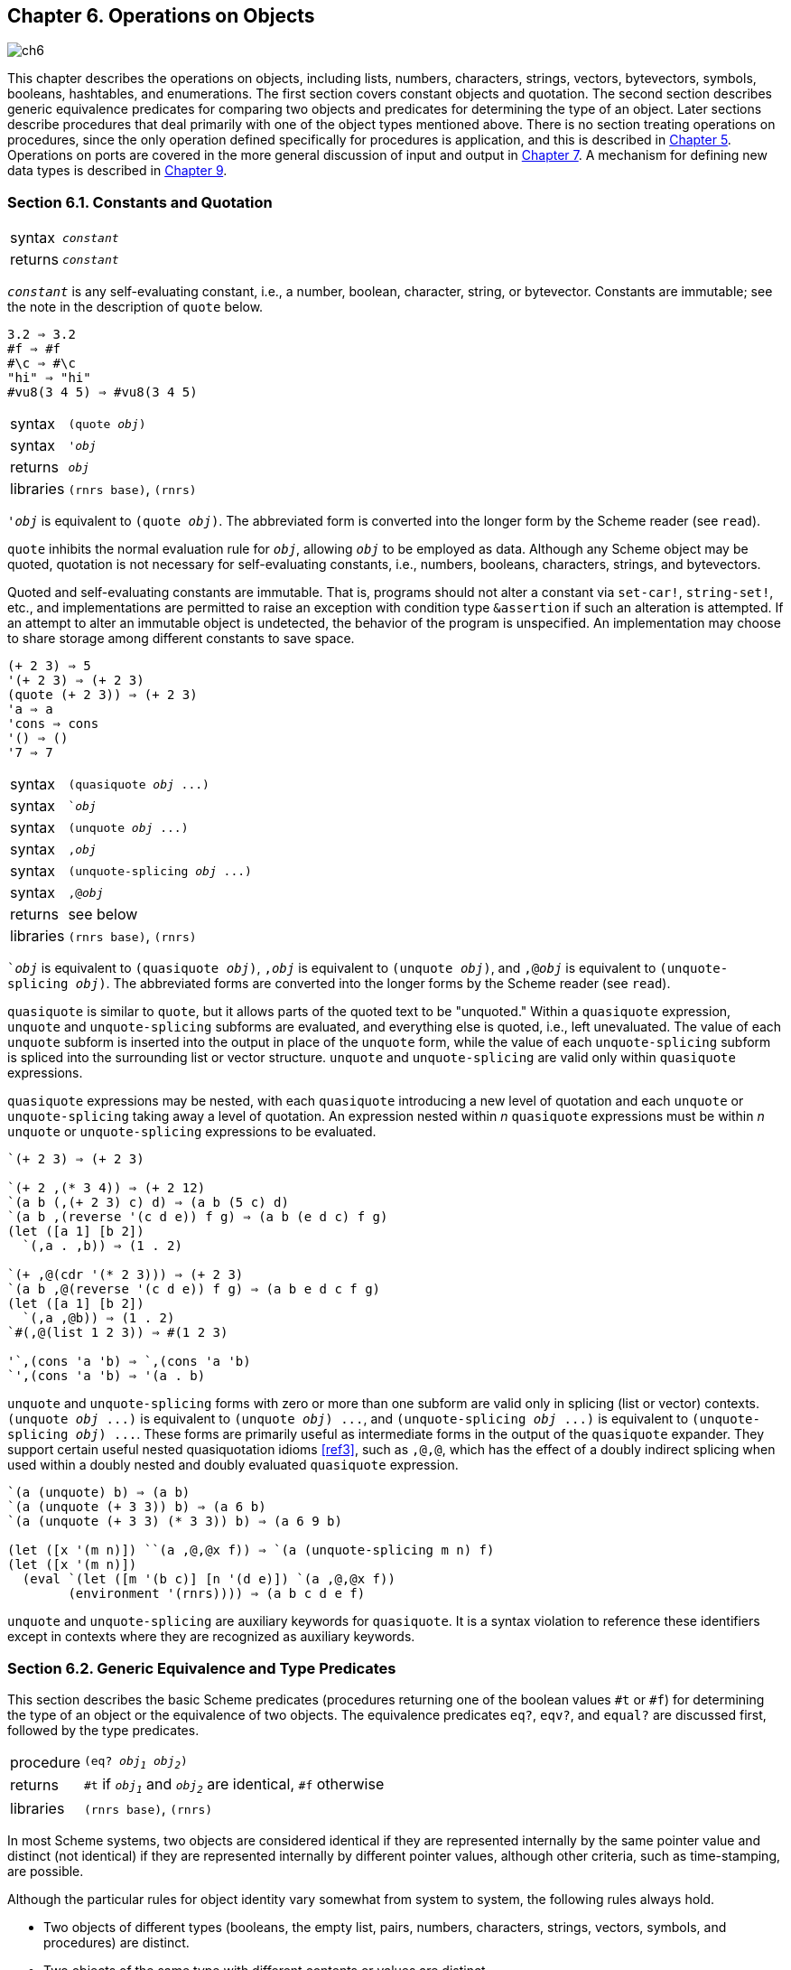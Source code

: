 [#chp_operations_on_objects]
== Chapter 6. Operations on Objects

image::images/ch6.png[]

This chapter describes the operations on objects, including lists, numbers, characters, strings, vectors, bytevectors, symbols, booleans, hashtables, and enumerations. The first section covers constant objects and quotation. The second section describes generic equivalence predicates for comparing two objects and predicates for determining the type of an object. Later sections describe procedures that deal primarily with one of the object types mentioned above. There is no section treating operations on procedures, since the only operation defined specifically for procedures is application, and this is described in <<chp_control_operations,Chapter 5>>. Operations on ports are covered in the more general discussion of input and output in <<chp_input_and_output,Chapter 7>>. A mechanism for defining new data types is described in <<chp_records,Chapter 9>>.

=== Section 6.1. Constants and Quotation [[section_6.1.]]

[horizontal]
syntax:: `_constant_`
returns:: `_constant_`

`_constant_` is any self-evaluating constant, i.e., a number, boolean, character, string, or bytevector. Constants are immutable; see the note in the description of `quote` below.

[source,scheme,subs=""]
----
3.2 ⇒ 3.2
#f ⇒ #f
#\c ⇒ #\c
"hi" ⇒ "hi"
#vu8(3 4 5) ⇒ #vu8(3 4 5)
----

[horizontal]
syntax:: `(quote _obj_)`
syntax:: `'_obj_`
returns:: `_obj_`
libraries:: `(rnrs base)`, `(rnrs)`

`'_obj_` is equivalent to `(quote _obj_)`. The abbreviated form is converted into the longer form by the Scheme reader (see `read`).

`quote` inhibits the normal evaluation rule for `_obj_`, allowing `_obj_` to be employed as data. Although any Scheme object may be quoted, quotation is not necessary for self-evaluating constants, i.e., numbers, booleans, characters, strings, and bytevectors.

Quoted and self-evaluating constants are immutable. That is, programs should not alter a constant via `set-car!`, `string-set!`, etc., and implementations are permitted to raise an exception with condition type `&assertion` if such an alteration is attempted. If an attempt to alter an immutable object is undetected, the behavior of the program is unspecified. An implementation may choose to share storage among different constants to save space.

[source,scheme,subs=""]
----
(+ 2 3) ⇒ 5
'(+ 2 3) ⇒ (+ 2 3)
(quote (+ 2 3)) ⇒ (+ 2 3)
'a ⇒ a
'cons ⇒ cons
'() ⇒ ()
'7 ⇒ 7
----

[horizontal]
syntax:: `(quasiquote _obj_ \...)`
syntax:: ``_obj_`
syntax:: `(unquote _obj_ \...)`
syntax:: `,_obj_`
syntax:: `(unquote-splicing _obj_ \...)`
syntax:: `,@_obj_`
returns:: see below
libraries:: `(rnrs base)`, `(rnrs)`

``_obj_` is equivalent to `(quasiquote _obj_)`, `,_obj_` is equivalent to `(unquote _obj_)`, and `,@_obj_` is equivalent to `(unquote-splicing _obj_)`. The abbreviated forms are converted into the longer forms by the Scheme reader (see `read`).

`quasiquote` is similar to `quote`, but it allows parts of the quoted text to be "unquoted." Within a `quasiquote` expression, `unquote` and `unquote-splicing` subforms are evaluated, and everything else is quoted, i.e., left unevaluated. The value of each `unquote` subform is inserted into the output in place of the `unquote` form, while the value of each `unquote-splicing` subform is spliced into the surrounding list or vector structure. `unquote` and `unquote-splicing` are valid only within `quasiquote` expressions.

`quasiquote` expressions may be nested, with each `quasiquote` introducing a new level of quotation and each `unquote` or `unquote-splicing` taking away a level of quotation. An expression nested within _n_ `quasiquote` expressions must be within _n_ `unquote` or `unquote-splicing` expressions to be evaluated.

[source,scheme,subs=""]
----
`(+ 2 3) ⇒ (+ 2 3)

`(+ 2 ,(* 3 4)) ⇒ (+ 2 12)
`(a b (,(+ 2 3) c) d) ⇒ (a b (5 c) d)
`(a b ,(reverse '(c d e)) f g) ⇒ (a b (e d c) f g)
(let ([a 1] [b 2])
  `(,a . ,b)) ⇒ (1 . 2)

`(+ ,@(cdr '(* 2 3))) ⇒ (+ 2 3)
`(a b ,@(reverse '(c d e)) f g) ⇒ (a b e d c f g)
(let ([a 1] [b 2])
  `(,a ,@b)) ⇒ (1 . 2)
`#(,@(list 1 2 3)) ⇒ #(1 2 3)

'`,(cons 'a 'b) ⇒ `,(cons 'a 'b)
`',(cons 'a 'b) ⇒ '(a . b)
----

`unquote` and `unquote-splicing` forms with zero or more than one subform are valid only in splicing (list or vector) contexts. `(unquote _obj_ \...)` is equivalent to `(unquote _obj_) \...`, and `(unquote-splicing _obj_ \...)` is equivalent to `(unquote-splicing _obj_) \...`. These forms are primarily useful as intermediate forms in the output of the `quasiquote` expander. They support certain useful nested quasiquotation idioms <<ref3>>, such as `,@,@`, which has the effect of a doubly indirect splicing when used within a doubly nested and doubly evaluated `quasiquote` expression.

[source,scheme,subs=""]
----
`(a (unquote) b) ⇒ (a b)
`(a (unquote (+ 3 3)) b) ⇒ (a 6 b)
`(a (unquote (+ 3 3) (* 3 3)) b) ⇒ (a 6 9 b)

(let ([x '(m n)]) ``(a ,@,@x f)) ⇒ `(a (unquote-splicing m n) f)
(let ([x '(m n)])
  (eval `(let ([m '(b c)] [n '(d e)]) `(a ,@,@x f))
        (environment '(rnrs)))) ⇒ (a b c d e f)
----

`unquote` and `unquote-splicing` are auxiliary keywords for `quasiquote`. It is a syntax violation to reference these identifiers except in contexts where they are recognized as auxiliary keywords.

=== Section 6.2. Generic Equivalence and Type Predicates [[section_6.2.]]

This section describes the basic Scheme predicates (procedures returning one of the boolean values `#t` or `#f`) for determining the type of an object or the equivalence of two objects. The equivalence predicates `eq?`, `eqv?`, and `equal?` are discussed first, followed by the type predicates.

[horizontal]
procedure:: `(eq? _obj~1~_ _obj~2~_)`
returns:: `#t` if `_obj~1~_` and `_obj~2~_` are identical, `#f` otherwise
libraries:: `(rnrs base)`, `(rnrs)`

In most Scheme systems, two objects are considered identical if they are represented internally by the same pointer value and distinct (not identical) if they are represented internally by different pointer values, although other criteria, such as time-stamping, are possible.

Although the particular rules for object identity vary somewhat from system to system, the following rules always hold.

- Two objects of different types (booleans, the empty list, pairs, numbers, characters, strings, vectors, symbols, and procedures) are distinct.
- Two objects of the same type with different contents or values are distinct.
- The boolean object `#t` is identical to itself wherever it appears, and `#f` is identical to itself wherever it appears, but `#t` and `#f` are distinct.
- The empty list `()` is identical to itself wherever it appears.
- Two symbols are identical if and only if they have the same name (by `string=?`).
- A constant pair, vector, string, or bytevector is identical to itself, as is a pair, vector, string, or bytevector created by an application of `cons`, `vector`, `string`, `make-bytevector`, etc. Two pairs, vectors, strings, or bytevectors created by different applications of `cons`, `vector`, `string`, `make-bytevector`, etc., are distinct. One consequence is that `cons`, for example, may be used to create a unique object distinct from all other objects.
- Two procedures that may behave differently are distinct. A procedure created by an evaluation of a `lambda` expression is identical to itself. Two procedures created by the same `lambda` expression at different times, or by similar `lambda` expressions, may or may not be distinct.

`eq?` cannot be used to compare numbers and characters reliably. Although every inexact number is distinct from every exact number, two exact numbers, two inexact numbers, or two characters with the same value may or may not be identical.

Since constant objects are immutable, i.e., programs should not modify them via `vector-set!`, `set-car!`, or any other structure mutation operation, all or portions of different quoted constants or self-evaluating literals may be represented internally by the same object. Thus, `eq?` may return `#t` when applied to equal parts of different immutable constants.

`eq?` is most often used to compare symbols or to check for pointer equivalence of allocated objects, e.g., pairs, vectors, or record instances.

[source,scheme,subs="quotes"]
----
(eq? 'a 3) ⇒ \#f
(eq? #t 't) ⇒ #f
(eq? "abc" 'abc) ⇒ #f
(eq? "hi" '(hi)) ⇒ #f
(eq? #f '()) ⇒ #f

(eq? 9/2 7/2) ⇒ #f
(eq? 3.4 53344) ⇒ #f
(eq? 3 3.0) ⇒ #f
(eq? 1/3 #i1/3) ⇒ #f

(eq? 9/2 9/2) ⇒ _unspecified_
(eq? 3.4 (+ 3.0 .4)) ⇒ _unspecified_
(let ([x (* 12345678987654321 2)])
  (eq? x x)) ⇒ _unspecified_

(eq? #\a #\b) ⇒ #f
(eq? #\a #\a) ⇒ _unspecified_
(let ([x (string-ref "hi" 0)])
  (eq? x x)) ⇒ _unspecified_

(eq? #t #t) ⇒ #t
(eq? #f #f) ⇒ #t
(eq? #t #f) ⇒ #f
(eq? (null? '()) #t) ⇒ #t
(eq? (null? '(a)) #f) ⇒ #t

(eq? (cdr '(a)) '()) ⇒ #t

(eq? 'a 'a) ⇒ #t
(eq? 'a 'b) ⇒ #f
(eq? 'a (string->symbol "a")) ⇒ #t

(eq? '(a) '(b)) ⇒ #f
(eq? '(a) '(a)) ⇒ _unspecified_
(let ([x '(a . b)]) (eq? x x)) ⇒ #t
(let ([x (cons 'a 'b)])
  (eq? x x)) ⇒ #t
(eq? (cons 'a 'b) (cons 'a 'b)) ⇒ #f

(eq? "abc" "cba") ⇒ #f
(eq? "abc" "abc") ⇒ _unspecified_
(let ([x "hi"]) (eq? x x)) ⇒ #t
(let ([x (string #\h #\i)]) (eq? x x)) ⇒ #t
(eq? (string #\h #\i)
     (string #\h #\i)) ⇒ #f

(eq? '#vu8(1) '#vu8(1)) ⇒ _unspecified_
(eq? '#vu8(1) '#vu8(2)) ⇒ #f
(let ([x (make-bytevector 10 0)])
  (eq? x x)) ⇒ #t
(let ([x (make-bytevector 10 0)])
  (eq? x (make-bytevector 10 0))) ⇒ #f

(eq? '#(a) '\#(b)) ⇒ #f
(eq? '#(a) '\#(a)) ⇒ _unspecified_
(let ([x '#(a)]) (eq? x x)) ⇒ #t
(let ([x (vector 'a)])
  (eq? x x)) ⇒ #t
(eq? (vector 'a) (vector 'a)) ⇒ #f

(eq? car car) ⇒ #t
(eq? car cdr) ⇒ #f
(let ([f (lambda (x) x)])
  (eq? f f)) ⇒ #t
(let ([f (lambda () (lambda (x) x))])
  (eq? (f) (f))) ⇒ _unspecified_
(eq? (lambda (x) x) (lambda (y) y)) ⇒ _unspecified_

(let ([f (lambda (x)
           (lambda ()
             (set! x (+ x 1))
             x))])
  (eq? (f 0) (f 0))) ⇒ #f
----

[horizontal]
procedure:: `(eqv? _obj~1~_ _obj~2~_)`
returns:: `#t` if `_obj~1~_` and `_obj~2~_` are equivalent, `#f` otherwise
libraries:: `(rnrs base)`, `(rnrs)`

`eqv?` is similar to `eq?` except `eqv?` is guaranteed to return `#t` for two characters that are considered equal by `char=?` and two numbers that are (a) considered equal by `=` and (b) cannot be distinguished by any other operation besides `eq?` and `eqv?`. A consequence of (b) is that `(eqv? -0.0 +0.0)` is `#f` even though `(= -0.0 +0.0)` is `#t` in systems that distinguish `-0.0` and `+0.0`, such as those based on IEEE floating-point arithmetic. This is because operations such as `/` can expose the difference:

[source,scheme,subs="quotes"]
----
(/ 1.0 -0.0) ⇒ -inf.0
(/ 1.0 +0.0) ⇒ +inf.0
----

Similarly, although 3.0 and 3.0+0.0i are considered numerically equal, they are not considered equivalent by `eqv?` if -0.0 and 0.0 have different representations.

[source,scheme,subs="quotes"]
----
(= 3.0+0.0i 3.0) ⇒ #t
(eqv? 3.0+0.0i 3.0) ⇒ #f
----

The boolean value returned by `eqv?` is not specified when the arguments are NaNs.

[source,scheme,subs="quotes"]
----
(eqv? +nan.0 (/ 0.0 0.0)) ⇒ _unspecified_
----

`eqv?` is less implementation-dependent but generally more expensive than `eq?`.

[source,scheme,subs="quotes"]
----
(eqv? 'a 3) ⇒ \#f
(eqv? #t 't) ⇒ #f
(eqv? "abc" 'abc) ⇒ #f
(eqv? "hi" '(hi)) ⇒ #f
(eqv? #f '()) ⇒ #f

(eqv? 9/2 7/2) ⇒ #f
(eqv? 3.4 53344) ⇒ #f
(eqv? 3 3.0) ⇒ #f
(eqv? 1/3 #i1/3) ⇒ #f

(eqv? 9/2 9/2) ⇒ #t
(eqv? 3.4 (+ 3.0 .4)) ⇒ #t
(let ([x (* 12345678987654321 2)])
  (eqv? x x)) ⇒ #t

(eqv? #\a #\b) ⇒ #f
(eqv? #\a #\a) ⇒ #t
(let ([x (string-ref "hi" 0)])
  (eqv? x x)) ⇒ #t

(eqv? #t #t) ⇒ #t
(eqv? #f #f) ⇒ #t
(eqv? #t #f) ⇒ #f
(eqv? (null? '()) #t) ⇒ #t
(eqv? (null? '(a)) #f) ⇒ #t

(eqv? (cdr '(a)) '()) ⇒ #t

(eqv? 'a 'a) ⇒ #t
(eqv? 'a 'b) ⇒ #f
(eqv? 'a (string->symbol "a")) ⇒ #t

(eqv? '(a) '(b)) ⇒ #f
(eqv? '(a) '(a)) ⇒ _unspecified_
(let ([x '(a . b)]) (eqv? x x)) ⇒ #t
(let ([x (cons 'a 'b)])
  (eqv? x x)) ⇒ #t
(eqv? (cons 'a 'b) (cons 'a 'b)) ⇒ #f

(eqv? "abc" "cba") ⇒ #f
(eqv? "abc" "abc") ⇒ _unspecified_
(let ([x "hi"]) (eqv? x x)) ⇒ #t
(let ([x (string #\h #\i)]) (eqv? x x)) ⇒ #t
(eqv? (string #\h #\i)
      (string #\h #\i)) ⇒ #f

(eqv? '#vu8(1) '#vu8(1)) ⇒ _unspecified_
(eqv? '#vu8(1) '#vu8(2)) ⇒ #f
(let ([x (make-bytevector 10 0)])
  (eqv? x x)) ⇒ #t
(let ([x (make-bytevector 10 0)])
  (eqv? x (make-bytevector 10 0))) ⇒ #f

(eqv? '#(a) '\#(b)) ⇒ #f
(eqv? '#(a) '\#(a)) ⇒ _unspecified_
(let ([x '#(a)]) (eqv? x x)) ⇒ #t
(let ([x (vector 'a)])
  (eqv? x x)) ⇒ #t
(eqv? (vector 'a) (vector 'a)) ⇒ #f

(eqv? car car) ⇒ #t
(eqv? car cdr) ⇒ #f
(let ([f (lambda (x) x)])
  (eqv? f f)) ⇒ #t
(let ([f (lambda () (lambda (x) x))])
  (eqv? (f) (f))) ⇒ _unspecified_
(eqv? (lambda (x) x) (lambda (y) y)) ⇒ _unspecified_

(let ([f (lambda (x)
           (lambda ()
             (set! x (+ x 1))
             x))])
  (eqv? (f 0) (f 0))) ⇒ #f
----

[horizontal]
procedure:: `(equal? _obj~1~_ _obj~2~_)`
returns:: `#t` if `_obj~1~_` and `_obj~2~_` have the same structure and contents, `#f` otherwise
libraries:: `(rnrs base)`, `(rnrs)`

Two objects are equal if they are equivalent according to `eqv?`, strings that are `string=?`, bytevectors that are `bytevector=?`, pairs whose cars and cdrs are equal, or vectors of the same length whose corresponding elements are equal.

`equal?` is required to terminate even for cyclic arguments and return `#t` "if and only if the (possibly infinite) unfoldings of its arguments into regular trees are equal as ordered trees" <<ref24>>. In essence, two values are equivalent, in the sense of `equal?`, if the structure of the two objects cannot be distinguished by any composition of pair and vector accessors along with the `eqv?`, `string=?`, and `bytevector=?` procedures for comparing data at the leaves.

Implementing `equal?` efficiently is tricky <<ref1>>, and even with a good implementation, it is likely to be more expensive than either `eqv?` or `eq?`.

[source,scheme,subs="quotes"]
----
(equal? 'a 3) ⇒ \#f
(equal? #t 't) ⇒ #f
(equal? "abc" 'abc) ⇒ #f
(equal? "hi" '(hi)) ⇒ #f
(equal? #f '()) ⇒ #f

(equal? 9/2 7/2) ⇒ #f
(equal? 3.4 53344) ⇒ #f
(equal? 3 3.0) ⇒ #f
(equal? 1/3 #i1/3) ⇒ #f

(equal? 9/2 9/2) ⇒ #t
(equal? 3.4 (+ 3.0 .4)) ⇒ #t
(let ([x (* 12345678987654321 2)])
  (equal? x x)) ⇒ #t

(equal? #\a #\b) ⇒ #f
(equal? #\a #\a) ⇒ #t
(let ([x (string-ref "hi" 0)])
  (equal? x x)) ⇒ #t

(equal? #t #t) ⇒ #t
(equal? #f #f) ⇒ #t
(equal? #t #f) ⇒ #f
(equal? (null? '()) #t) ⇒ #t
(equal? (null? '(a)) #f) ⇒ #t

(equal? (cdr '(a)) '()) ⇒ #t

(equal? 'a 'a) ⇒ #t
(equal? 'a 'b) ⇒ #f
(equal? 'a (string->symbol "a")) ⇒ #t

(equal? '(a) '(b)) ⇒ #f
(equal? '(a) '(a)) ⇒ #t
(let ([x '(a . b)]) (equal? x x)) ⇒ #t
(let ([x (cons 'a 'b)])
  (equal? x x)) ⇒ #t
(equal? (cons 'a 'b) (cons 'a 'b)) ⇒ #t

(equal? "abc" "cba") ⇒ #f
(equal? "abc" "abc") ⇒ #t
(let ([x "hi"]) (equal? x x)) ⇒ #t
(let ([x (string #\h #\i)]) (equal? x x)) ⇒ #t
(equal? (string #\h #\i)
        (string #\h #\i)) ⇒ #t

(equal? '#vu8(1) '#vu8(1)) ⇒ #t
(equal? '#vu8(1) '#vu8(2)) ⇒ #f
(let ([x (make-bytevector 10 0)])
  (equal? x x)) ⇒ #t
(let ([x (make-bytevector 10 0)])
  (equal? x (make-bytevector 10 0))) ⇒ #t

(equal? '#(a) '\#(b)) ⇒ #f
(equal? '#(a) '\#(a)) ⇒ #t
(let ([x '#(a)]) (equal? x x)) ⇒ #t
(let ([x (vector 'a)])
  (equal? x x)) ⇒ #t
(equal? (vector 'a) (vector 'a)) ⇒ #t

(equal? car car) ⇒ #t
(equal? car cdr) ⇒ #f
(let ([f (lambda (x) x)])
  (equal? f f)) ⇒ #t
(let ([f (lambda () (lambda (x) x))])
  (equal? (f) (f))) ⇒ _unspecified_
(equal? (lambda (x) x) (lambda (y) y)) ⇒ _unspecified_

(let ([f (lambda (x)
           (lambda ()
             (set! x (+ x 1))
             x))])
  (equal? (f 0) (f 0))) ⇒ #f

(equal?
  (let ([x (cons 'x 'x)])
    (set-car! x x)
    (set-cdr! x x)
    x)
  (let ([x (cons 'x 'x)])
    (set-car! x x)
    (set-cdr! x x)
    (cons x x))) ⇒ #t
----

[horizontal]
procedure:: `(boolean? _obj_)`
returns:: `#t` if `_obj_` is either `#t` or `#f`, `#f` otherwise
libraries:: `(rnrs base)`, `(rnrs)`

`boolean?` is equivalent to `(lambda (x) (or (eq? x #t) (eq? x #f)))`.

[source,scheme,subs="quotes"]
----
(boolean? #t) ⇒ #t
(boolean? #f) ⇒ #t
(or (boolean? 't) (boolean? '())) ⇒ #f
----

[horizontal]
procedure:: `(null? _obj_)`
returns:: `#t` if `_obj_` is the empty list, `#f` otherwise
libraries:: `(rnrs base)`, `(rnrs)`

`null?` is equivalent to `(lambda (x) (eq? x '()))`.

[source,scheme,subs="quotes"]
----
(null? '()) ⇒ #t
(null? '(a)) ⇒ #f
(null? (cdr '(a))) ⇒ #t
(null? 3) ⇒ #f
(null? #f) ⇒ #f
----

[horizontal]
procedure:: `(pair? _obj_)`
returns:: `#t` if `_obj_` is a pair, `#f` otherwise
libraries:: `(rnrs base)`, `(rnrs)`

[source,scheme,subs="quotes"]
----
(pair? '(a b c)) ⇒ \#t
(pair? '(3 . 4)) ⇒ #t
(pair? '()) ⇒ #f
(pair? '#(a b)) ⇒ #f
(pair? 3) ⇒ #f
----

[horizontal]
procedure:: `(number? _obj_)`
returns:: `#t` if `_obj_` is a number object, `#f` otherwise
procedure:: `(complex? _obj_)`
returns:: `#t` if `_obj_` is a complex number object, `#f` otherwise
procedure:: `(real? _obj_)`
returns:: `#t` if `_obj_` is a real number object, `#f` otherwise
procedure:: `(rational? _obj_)`
returns:: `#t` if `_obj_` is a rational number object, `#f` otherwise
procedure:: `(integer? _obj_)`
returns:: `#t` if `_obj_` is an integer object, `#f` otherwise
libraries:: `(rnrs base)`, `(rnrs)`

These predicates form a hierarchy: any integer is rational, any rational is real, any real is complex, and any complex is numeric. Most implementations do not provide internal representations for irrational numbers, so all real numbers are typically rational as well.

The `real?`, `rational?`, and `integer?` predicates do not recognize as real, rational, or integer complex numbers with inexact zero imaginary parts.

[source,scheme,subs="quotes"]
----
(integer? 1901) ⇒ \#t
(rational? 1901) ⇒ #t
(real? 1901) ⇒ #t
(complex? 1901) ⇒ #t
(number? 1901) ⇒ #t

(integer? -3.0) ⇒ #t
(rational? -3.0) ⇒ #t
(real? -3.0) ⇒ #t
(complex? -3.0) ⇒ #t
(number? -3.0) ⇒ #t

(integer? 7+0i) ⇒ #t
(rational? 7+0i) ⇒ #t
(real? 7+0i) ⇒ #t
(complex? 7+0i) ⇒ #t
(number? 7+0i) ⇒ #t

(integer? -2/3) ⇒ #f
(rational? -2/3) ⇒ #t
(real? -2/3) ⇒ #t
(complex? -2/3) ⇒ #t
(number? -2/3) ⇒ #t

(integer? -2.345) ⇒ #f
(rational? -2.345) ⇒ #t
(real? -2.345) ⇒ #t
(complex? -2.345) ⇒ #t
(number? -2.345) ⇒ #t

(integer? 7.0+0.0i) ⇒ #f
(rational? 7.0+0.0i) ⇒ #f
(real? 7.0+0.0i) ⇒ #f
(complex? 7.0+0.0i) ⇒ #t
(number? 7.0+0.0i) ⇒ #t

(integer? 3.2-2.01i) ⇒ #f
(rational? 3.2-2.01i) ⇒ #f
(real? 3.2-2.01i) ⇒ #f
(complex? 3.2-2.01i) ⇒ #t
(number? 3.2-2.01i) ⇒ #t

(integer? 'a) ⇒ #f
(rational? '(a b c)) ⇒ #f
(real? "3") ⇒ #f
(complex? '#(1 2)) ⇒ #f
(number? #\a) ⇒ #f
----

[horizontal]
procedure:: `(real-valued? _obj_)`
returns:: `#t` if `_obj_` is a real number, `#f` otherwise
procedure:: `(rational-valued? _obj_)`
returns:: `#t` if `_obj_` is a rational number, `#f` otherwise
procedure:: `(integer-valued? _obj_)`
returns:: `#t` if `_obj_` is an integer, `#f` otherwise
libraries:: `(rnrs base)`, `(rnrs)`

These predicates are similar to `real?`, `rational?`, and `integer?`, but treat as real, rational, or integral complex numbers with inexact zero imaginary parts.

[source,scheme,subs="quotes"]
----
(integer-valued? 1901) ⇒ #t
(rational-valued? 1901) ⇒ #t
(real-valued? 1901) ⇒ #t

(integer-valued? -3.0) ⇒ #t
(rational-valued? -3.0) ⇒ #t
(real-valued? -3.0) ⇒ #t

(integer-valued? 7+0i) ⇒ #t
(rational-valued? 7+0i) ⇒ #t
(real-valued? 7+0i) ⇒ #t

(integer-valued? -2/3) ⇒ #f
(rational-valued? -2/3) ⇒ #t
(real-valued? -2/3) ⇒ #t

(integer-valued? -2.345) ⇒ #f
(rational-valued? -2.345) ⇒ #t
(real-valued? -2.345) ⇒ #t

(integer-valued? 7.0+0.0i) ⇒ #t
(rational-valued? 7.0+0.0i) ⇒ #t
(real-valued? 7.0+0.0i) ⇒ #t

(integer-valued? 3.2-2.01i) ⇒ #f
(rational-valued? 3.2-2.01i) ⇒ #f
(real-valued? 3.2-2.01i) ⇒ #f
----

As with `real?`, `rational?`, and `integer?`, these predicates return `#f` for all non-numeric values.

[source,scheme,subs="quotes"]
----
(integer-valued? 'a) ⇒ #f
(rational-valued? '(a b c)) ⇒ #f
(real-valued? "3") ⇒ #f
----

[horizontal]
procedure:: `(char? _obj_)`
returns:: `#t` if `_obj_` is a character, `#f` otherwise
libraries:: `(rnrs base)`, `(rnrs)`

[source,scheme,subs="quotes"]
----
(char? 'a) ⇒ #f
(char? 97) ⇒ #f
(char? #\a) ⇒ #t
(char? "a") ⇒ #f
(char? (string-ref (make-string 1) 0)) ⇒ #t
----

[horizontal]
procedure:: `(string? _obj_)`
returns:: `#t` if `_obj_` is a string, `#f` otherwise
libraries:: `(rnrs base)`, `(rnrs)`

[source,scheme,subs="quotes"]
----
(string? "hi") ⇒ #t
(string? 'hi) ⇒ #f
(string? #\h) ⇒ #f
----

[horizontal]
procedure:: `(vector? _obj_)`
returns:: `#t` if `_obj_` is a vector, `#f` otherwise
libraries:: `(rnrs base)`, `(rnrs)`

[source,scheme,subs="quotes"]
----
(vector? '\#()) ⇒ #t
(vector? '#(a b c)) ⇒ #t
(vector? (vector 'a 'b 'c)) ⇒ #t
(vector? '()) ⇒ #f
(vector? '(a b c)) ⇒ #f
(vector? "abc") ⇒ #f
----

[horizontal]
procedure:: `(symbol? _obj_)`
returns:: `#t` if `_obj_` is a symbol, `#f` otherwise
libraries:: `(rnrs base)`, `(rnrs)`

[source,scheme,subs="quotes"]
----
(symbol? 't) ⇒ #t
(symbol? "t") ⇒ #f
(symbol? '(t)) ⇒ #f
(symbol? #\t) ⇒ #f
(symbol? 3) ⇒ #f
(symbol? #t) ⇒ #f
----

[horizontal]
procedure:: `(procedure? _obj_)`
returns:: `#t` if `_obj_` is a procedure, `#f` otherwise
libraries:: `(rnrs base)`, `(rnrs)`

[source,scheme,subs="quotes"]
----
(procedure? car) ⇒ #t
(procedure? 'car) ⇒ #f
(procedure? (lambda (x) x)) ⇒ #t
(procedure? '(lambda (x) x)) ⇒ #f
(call/cc procedure?) ⇒ #t
----

[horizontal]
procedure:: `(bytevector? _obj_)`
returns:: `#t` if `_obj_` is a bytevector, `#f` otherwise
libraries:: `(rnrs bytevectors)`, `(rnrs)`

[source,scheme,subs="quotes"]
----
(bytevector? \#vu8()) ⇒ #t
(bytevector? '#()) ⇒ #f
(bytevector? "abc") ⇒ #f
----

[horizontal]
procedure:: `(hashtable? _obj_)`
returns:: `#t` if `_obj_` is a hashtable, `#f` otherwise
libraries:: `(rnrs hashtables)`, `(rnrs)`

[source,scheme,subs="quotes"]
----
(hashtable? (make-eq-hashtable)) ⇒ #t
(hashtable? '(not a hash table)) ⇒ #f
----

=== Section 6.3. Lists and Pairs [[section_6.3.]]

The pair, or _cons cell_, is the most fundamental of Scheme's structured object types. The most common use for pairs is to build lists, which are ordered sequences of pairs linked one to the next by the _cdr_ field. The elements of the list occupy the _car_ fields of the pairs. The cdr of the last pair in a _proper list_ is the empty list, `()`; the cdr of the last pair in an _improper list_ can be anything other than `()`.

Pairs may be used to construct binary trees. Each pair in the tree structure is an internal node of the binary tree; its car and cdr are the children of the node.

Proper lists are printed as sequences of objects separated by whitespace and enclosed in parentheses. Matching pairs of brackets ( `[` `]` ) may be used in place of parentheses. For example, `(1 2 3)` and `(a [nested list])` are proper lists. The empty list is written as `()`.

Improper lists and trees require a slightly more complex syntax. A single pair is written as two objects separated by whitespace and a dot, e.g., `(a . b)`. This is referred to as _dotted-pair notation_. Improper lists and trees are also written in dotted-pair notation; the dot appears wherever necessary, e.g., `(1 2 3 . 4)` or `((1 . 2) . 3)`. Proper lists may be written in dotted-pair notation as well. For example, `(1 2 3)` may be written as `(1 . (2 . (3 . ())))`.

It is possible to create a circular list or a cyclic graph by destructively altering the car or cdr field of a pair, using `set-car!` or `set-cdr!`. Such lists are not considered proper lists.

Procedures that accept a `_list_` argument are required to detect that the list is improper only to the extent that they actually traverse the list far enough either (a) to attempt to operate on a non-list tail or (b) to loop indefinitely due to a circularity. For example, `member` need not detect that a list is improper if it actually finds the element being sought, and `list-ref` need never detect circularities, because its recursion is bounded by the index argument.

[horizontal]
procedure:: `(cons _obj~1~_ _obj~2~_)`
returns:: a new pair whose car and cdr are `_obj~1~_` and `_obj~2~_`
libraries:: `(rnrs base)`, `(rnrs)`

`cons` is the pair constructor procedure. `_obj~1~_` becomes the car and `_obj~2~_` becomes the cdr of the new pair.

[source,scheme,subs=""]
----
(cons 'a '()) ⇒ (a)
(cons 'a '(b c)) ⇒ (a b c)
(cons 3 4) ⇒ (3 . 4)
----

[horizontal]
procedure:: `(car _pair_)`
returns:: the car of `_pair_`
libraries:: `(rnrs base)`, `(rnrs)`

The empty list is not a pair, so the argument must not be the empty list.

[source,scheme,subs=""]
----
(car '(a)) ⇒ a
(car '(a b c)) ⇒ a
(car (cons 3 4)) ⇒ 3
----

[horizontal]
procedure:: `(cdr _pair_)`
returns:: the cdr of `_pair_`
libraries:: `(rnrs base)`, `(rnrs)`

The empty list is not a pair, so the argument must not be the empty list.

[source,scheme,subs=""]
----
(cdr '(a)) ⇒ ()
(cdr '(a b c)) ⇒ (b c)
(cdr (cons 3 4)) ⇒ 4
----

[horizontal]
procedure:: `(set-car! _pair_ _obj_)`
returns:: unspecified
libraries:: `(rnrs mutable-pairs)`

`set-car!` changes the car of `_pair_` to `_obj_`.

[source,scheme,subs=""]
----
(let ([x (list 'a 'b 'c)])
  (set-car! x 1)
  x) ⇒ (1 b c)
----

[horizontal]
procedure:: `(set-cdr! _pair_ _obj_)`
returns:: unspecified
libraries:: `(rnrs mutable-pairs)`

`set-cdr!` changes the cdr of `_pair_` to `_obj_`.

[source,scheme,subs=""]
----
(let ([x (list 'a 'b 'c)])
  (set-cdr! x 1)
  x) ⇒ (a . 1)
----

[horizontal]
procedure:: `(caar _pair_)`
procedure:: `(cadr _pair_)` <graphic>
procedure:: `(cddddr _pair_)`
returns:: the caar, cadr, \..., or cddddr of `_pair_`
libraries:: `(rnrs base)`, `(rnrs)`

These procedures are defined as the composition of up to four `car`s and `cdr`s. The `a`'s and `d`'s between the `c` and `r` represent the application of `car` or `cdr` in order from right to left. For example, the procedure `cadr` applied to a pair yields the `car` of the `cdr` of the pair and is equivalent to `(lambda (x) (car (cdr x)))`.

[source,scheme,subs=""]
----
(caar '((a))) ⇒ a
(cadr '(a b c)) ⇒ b
(cdddr '(a b c d)) ⇒ (d)
(cadadr '(a (b c))) ⇒ c
----

[horizontal]
procedure:: `(list _obj_ \...)`
returns:: a list of `_obj_ \...`
libraries:: `(rnrs base)`, `(rnrs)`

`list` is equivalent to `(lambda x x)`.

[source,scheme,subs=""]
----
(list) ⇒ ()
(list 1 2 3) ⇒ (1 2 3)
(list 3 2 1) ⇒ (3 2 1)
----

[horizontal]
procedure:: `(cons* _obj_ \... _final-obj_)`
returns:: a list of `_obj_ \...` terminated by `_final-obj_`
libraries:: `(rnrs lists)`, `(rnrs)`

If the objects `_obj_ \...` are omitted, the result is simply `_final-obj_`. Otherwise, a list of `_obj_ \...` is constructed, as with `list`, except that the final cdr field is `_final-obj_` instead of `()`. If `_final-obj_` is not a list, the result is an improper list.

[source,scheme,subs=""]
----
(cons* '()) ⇒ ()
(cons* '(a b)) ⇒ (a b)
(cons* 'a 'b 'c) ⇒ (a b . c)
(cons* 'a 'b '(c d)) ⇒ (a b c d)
----

[horizontal]
procedure:: `(list? _obj_)`
returns:: `#t` if `_obj_` is a proper list, `#f` otherwise
libraries:: `(rnrs base)`, `(rnrs)`

`list?` must return `#f` for all improper lists, including cyclic lists. A definition of `list?` is shown on page 67.

[source,scheme,subs=""]
----
(list? '()) ⇒ #t
(list? '(a b c)) ⇒ #t
(list? 'a) ⇒ #f
(list? '(3 . 4)) ⇒ #f
(list? 3) ⇒ #f
(let ([x (list 'a 'b 'c)])
  (set-cdr! (cddr x) x)
  (list? x)) ⇒ #f
----

[horizontal]
procedure:: `(length _list_)`
returns:: the number of elements in `_list_`
libraries:: `(rnrs base)`, `(rnrs)`

`length` may be defined as follows, using an adaptation of the hare and tortoise algorithm used for the definition of `list?` on page 67.

[source,scheme,subs="quotes"]
----
(define length
  (lambda (x)
    (define improper-list
      (lambda ()
        (assertion-violation 'length "not a proper list" x)))

    (let f ([h x] [t x] [n 0])
      (if (pair? h)
          (let ([h (cdr h)])
            (if (pair? h)
                (if (eq? h t)
                    (improper-list)
                    (f (cdr h) (cdr t) (+ n 2)))
                (if (null? h)
                    (+ n 1)
                    (improper-list))))
          (if (null? h)
              n
              (improper-list))))))

(length '()) ⇒ 0
(length '(a b c)) ⇒ 3
(length '(a b . c)) ⇒ _exception_
(length
  (let ([ls (list 'a 'b)])
    (set-cdr! (cdr ls) ls) ⇒ _exception_
    ls))
(length
  (let ([ls (list 'a 'b)])
    (set-car! (cdr ls) ls) ⇒ 2
    ls))
----

[horizontal]
procedure:: `(list-ref _list_ _n_)`
returns:: the ``_n_``th element (zero-based) of `_list_`
libraries:: `(rnrs base)`, `(rnrs)`

`_n_` must be an exact nonnegative integer less than the length of `_list_`. `list-ref` may be defined without error checks as follows.

[#defn:list-ref]
[source,scheme,subs=""]
----
(define list-ref
  (lambda (ls n)
    (if (= n 0)
        (car ls)
        (list-ref (cdr ls) (- n 1)))))

(list-ref '(a b c) 0) ⇒ a
(list-ref '(a b c) 1) ⇒ b
(list-ref '(a b c) 2) ⇒ c
----

[horizontal]
procedure:: `(list-tail _list_ _n_)`
returns:: the ``_n_``th tail (zero-based) of `_list_`
libraries:: `(rnrs base)`, `(rnrs)`

`_n_` must be an exact nonnegative integer less than or equal to the length of `_list_`. The result is not a copy; the tail is `eq?` to the ``_n_``th cdr of `_list_` (or to `_list_` itself, if `_n_` is zero).

`list-tail` may be defined without error checks as follows.

[source,scheme,subs=""]
----
(define list-tail
  (lambda (ls n)
    (if (= n 0)
        ls
        (list-tail (cdr ls) (- n 1)))))

(list-tail '(a b c) 0) ⇒ (a b c)
(list-tail '(a b c) 2) ⇒ (c)
(list-tail '(a b c) 3) ⇒ ()
(list-tail '(a b c . d) 2) ⇒ (c . d)
(list-tail '(a b c . d) 3) ⇒ d
(let ([x (list 1 2 3)])
  (eq? (list-tail x 2)
       (cddr x))) ⇒ #t
----

[horizontal]
procedure:: `(append)`
procedure:: `(append _list_ \... _obj_)`
returns:: the concatenation of the input lists
libraries:: `(rnrs base)`, `(rnrs)`

`append` returns a new list consisting of the elements of the first list followed by the elements of the second list, the elements of the third list, and so on. The new list is made from new pairs for all arguments but the last; the last (which need not be a list) is merely placed at the end of the new structure. `append` may be defined without error checks as follows.

[source,scheme,subs=""]
----
(define append
  (lambda args
    (let f ([ls '()] [args args])
      (if (null? args)
          ls
          (let g ([ls ls])
            (if (null? ls)
                (f (car args) (cdr args))
                (cons (car ls) (g (cdr ls)))))))))

(append '(a b c) '()) ⇒ (a b c)
(append '() '(a b c)) ⇒ (a b c)
(append '(a b) '(c d)) ⇒ (a b c d)
(append '(a b) 'c) ⇒ (a b . c)
(let ([x (list 'b)])
  (eq? x (cdr (append '(a) x)))) ⇒ #t
----

[horizontal]
procedure:: `(reverse _list_)`
returns:: a new list containing the elements of `_list_` in reverse order
libraries:: `(rnrs base)`, `(rnrs)`

`reverse` may be defined without error checks as follows.

[source,scheme,subs=""]
----
(define reverse
  (lambda (ls)
    (let rev ([ls ls] [new '()])
      (if (null? ls)
          new
          (rev (cdr ls) (cons (car ls) new))))))

(reverse '()) ⇒ ()
(reverse '(a b c)) ⇒ (c b a)
----

[horizontal]
procedure:: `(memq _obj_ _list_)`
procedure:: `(memv _obj_ _list_)`
procedure:: `(member _obj_ _list_)`
returns:: the first tail of `_list_` whose car is equivalent to `_obj_`, or `#f`
libraries:: `(rnrs lists)`, `(rnrs)`

These procedures traverse the argument `_list_` in order, comparing the elements of `_list_` against `_obj_`. If an object equivalent to `_obj_` is found, the tail of the list whose first element is that object is returned. If the list contains more than one object equivalent to `_obj_`, the first tail whose first element is equivalent to `_obj_` is returned. If no object equivalent to `_obj_` is found, `#f` is returned. The equivalence test for `memq` is `eq?`, for `memv` is `eqv?`, and for `member` is `equal?`.

These procedures are most often used as predicates, but their names do not end with a question mark because they return a useful true value in place of `#t`. `memq` may be defined without error checks as follows.

[source,scheme,subs=""]
----
(define memq
  (lambda (x ls)
    (cond
      [(null? ls) #f]
      [(eq? (car ls) x) ls]
      [else (memq x (cdr ls))])))
----

`memv` and `member` may be defined similarly, with `eqv?` and `equal?` in place of `eq?`.

[source,scheme,subs=""]
----
(memq 'a '(b c a d e)) ⇒ (a d e)
(memq 'a '(b c d e g)) ⇒ #f
(memq 'a '(b a c a d a)) ⇒ (a c a d a)

(memv 3.4 '(1.2 2.3 3.4 4.5)) ⇒ (3.4 4.5)
(memv 3.4 '(1.3 2.5 3.7 4.9)) ⇒ #f
(let ([ls (list 'a 'b 'c)])
  (set-car! (memv 'b ls) 'z)
  ls) ⇒ (a z c)

(member '(b) '((a) (b) (c))) ⇒ ((b) (c))
(member '(d) '((a) (b) (c))) ⇒ #f
(member "b" '("a" "b" "c")) ⇒ ("b" "c")

(let ()
  (define member?
    (lambda (x ls)
      (and (member x ls) #t)))
  (member? '(b) '((a) (b) (c)))) ⇒ #t

(define count-occurrences
  (lambda (x ls)
    (cond
      [(memq x ls) =>
       (lambda (ls)
         (+ (count-occurrences x (cdr ls)) 1))]
      [else 0])))

(count-occurrences 'a '(a b c d a)) ⇒ 2
----

[horizontal]
procedure:: `(memp _procedure_ _list_)`
returns:: the first tail of `_list_` for whose car `_procedure_` returns true, or `#f`
libraries:: `(rnrs lists)`, `(rnrs)`

`_procedure_` should accept one argument and return a single value. It should not modify `_list_`.

[source,scheme,subs=""]
----
(memp odd? '(1 2 3 4)) ⇒ (1 2 3 4)
(memp even? '(1 2 3 4)) ⇒ (2 3 4)
(let ([ls (list 1 2 3 4)])
  (eq? (memp odd? ls) ls)) ⇒ #t
(let ([ls (list 1 2 3 4)])
  (eq? (memp even? ls) (cdr ls))) ⇒ #t
(memp odd? '(2 4 6 8)) ⇒ #f
----

[horizontal]
procedure:: `(remq _obj_ _list_)`
procedure:: `(remv _obj_ _list_)`
procedure:: `(remove _obj_ _list_)`
returns:: a list containing the elements of `_list_` with all occurrences of `_obj_` removed
libraries:: `(rnrs lists)`, `(rnrs)`

These procedures traverse the argument `_list_`, removing any objects that are equivalent to `_obj_`. The elements remaining in the output list are in the same order as they appear in the input list. If a tail of `_list_` (including `_list_` itself) contains no occurrences of `_obj_`, the corresponding tail of the result list may be the same (by `eq?`) as the tail of the input list.

The equivalence test for `remq` is `eq?`, for `remv` is `eqv?`, and for `remove` is `equal?`.

[source,scheme,subs=""]
----
(remq 'a '(a b a c a d)) ⇒ (b c d)
(remq 'a '(b c d)) ⇒ (b c d)

(remv 1/2 '(1.2 1/2 0.5 3/2 4)) ⇒ (1.2 0.5 3/2 4)

(remove '(b) '((a) (b) (c))) ⇒ ((a) (c))
----

[horizontal]
procedure:: `(remp _procedure_ _list_)`
returns:: a list of the elements of `_list_` for which `_procedure_` returns `#f`
libraries:: `(rnrs lists)`, `(rnrs)`

`_procedure_` should accept one argument and return a single value. It should not modify `_list_`.

`remp` applies `_procedure_` to each element of `_list_` and returns a list containing only the elements for which `_procedure_` returns `#f`. The elements of the returned list appear in the same order as they appeared in the original list.

[source,scheme,subs=""]
----
(remp odd? '(1 2 3 4)) ⇒ (2 4)
(remp
  (lambda (x) (and (> x 0) (< x 10)))
  '(-5 15 3 14 -20 6 0 -9)) ⇒ (-5 15 14 -20 0 -9)
----

[horizontal]
procedure:: `(filter _procedure_ _list_)`
returns:: a list of the elements of `_list_` for which `_procedure_` returns true
libraries:: `(rnrs lists)`, `(rnrs)`

`_procedure_` should accept one argument and return a single value. It should not modify `_list_`.

`filter` applies `_procedure_` to each element of `_list_` and returns a new list containing only the elements for which `_procedure_` returns true. The elements of the returned list appear in the same order as they appeared in the original list.

[source,scheme,subs=""]
----
(filter odd? '(1 2 3 4)) ⇒ (1 3)
(filter
  (lambda (x) (and (> x 0) (< x 10)))
  '(-5 15 3 14 -20 6 0 -9)) ⇒ (3 6)
----

[horizontal]
procedure:: `(partition _procedure_ _list_)`
returns:: see below
libraries:: `(rnrs lists)`, `(rnrs)`

`_procedure_` should accept one argument and return a single value. It should not modify `_list_`.

`partition` applies `_procedure_` to each element of `_list_` and returns two values: a new list containing only the elements for which `_procedure_` returns true, and a new list containing only the elements for which `_procedure_` returns `#f`. The elements of the returned lists appear in the same order as they appeared in the original list.

[source,scheme,subs=""]
----
(partition odd? '(1 2 3 4)) ⇒ (1 3)
                               (2 4)
(partition
  (lambda (x) (and (> x 0) (< x 10)))
  '(-5 15 3 14 -20 6 0 -9)) ⇒ (3 6)
                               (-5 15 14 -20 0 -9)
----

The values returned by `partition` can be obtained by calling `filter` and `remp` separately, but this would require two calls to `_procedure_` for each element of `_list_`.

[horizontal]
procedure:: `(find _procedure_ _list_)`
returns:: the first element of `_list_` for which `_procedure_` returns true, or `#f`
libraries:: `(rnrs lists)`, `(rnrs)`

`_procedure_` should accept one argument and return a single value. It should not modify `_list_`.

`find` traverses the argument `_list_` in order, applying `_procedure_` to each element in turn. If `_procedure_` returns a true value for a given element, `find` returns that element without applying `_procedure_` to the remaining elements. If `_procedure_` returns `#f` for each element of `_list_`, `find` returns `#f`.

If a program must distinguish between finding `#f` in the list and finding no element at all, `memp` should be used instead.

[source,scheme,subs=""]
----
(find odd? '(1 2 3 4)) ⇒ 1
(find even? '(1 2 3 4)) ⇒ 2
(find odd? '(2 4 6 8)) ⇒ #f
(find not '(1 a #f 55)) ⇒ #f
----

[#page:assq]
[horizontal]
procedure:: `(assq _obj_ _alist_)`
procedure:: `(assv _obj_ _alist_)`
procedure:: `(assoc _obj_ _alist_)`
returns:: first element of `_alist_` whose car is equivalent to `_obj_`, or `#f`
libraries:: `(rnrs lists)`, `(rnrs)`

The argument `_alist_` must be an _association list_. An association list is a proper list whose elements are key-value pairs of the form `(key . value)`. Associations are useful for storing information (values) associated with certain objects (keys).

These procedures traverse the association list, testing each key for equivalence with `_obj_`. If an equivalent key is found, the key-value pair is returned. Otherwise, `#f` is returned.

The equivalence test for `assq` is `eq?`, for `assv` is `eqv?`, and for `assoc` is `equal?`. `assq` may be defined without error checks as follows.

[source,scheme,subs=""]
----
(define assq
  (lambda (x ls)
    (cond
      [(null? ls) #f]
      [(eq? (caar ls) x) (car ls)]
      [else (assq x (cdr ls))])))
----

`assv` and `assoc` may be defined similarly, with `eqv?` and `equal?` in place of `eq?`.

[source,scheme,subs=""]
----
(assq 'b '((a . 1) (b . 2))) ⇒ (b . 2)
(cdr (assq 'b '((a . 1) (b . 2)))) ⇒ 2
(assq 'c '((a . 1) (b . 2))) ⇒ #f

(assv 2/3 '((1/3 . 1) (2/3 . 2))) ⇒ (2/3 . 2)
(assv 2/3 '((1/3 . a) (3/4 . b))) ⇒ #f

(assoc '(a) '(((a) . a) (-1 . b))) ⇒ ((a) . a)
(assoc '(a) '(((b) . b) (a . c))) ⇒ #f

(let ([alist (list (cons 2 'a) (cons 3 'b))])
  (set-cdr! (assv 3 alist) 'c)
  alist) ⇒ ((2 . a) (3 . c))
----

The interpreter given in <<section_12.7.,Section 12.7>> represents environments as association lists and uses `assq` for both variable lookup and assignment.

[horizontal]
procedure:: `(assp _procedure_ _alist_)`
returns:: first element of `_alist_` for whose car `_procedure_` returns true, or `#f`
libraries:: `(rnrs lists)`, `(rnrs)`

`_alist_` must be an _association list_. An association list is a proper list whose elements are key-value pairs of the form `(key . value)`. `_procedure_` should accept one argument and return a single value. It should not modify `_list_`.

[source,scheme,subs=""]
----
(assp odd? '((1 . a) (2 . b))) ⇒ (1 . a)
(assp even? '((1 . a) (2 . b))) ⇒ (2 . b)
(let ([ls (list (cons 1 'a) (cons 2 'b))])
  (eq? (assp odd? ls) (car ls))) ⇒ #t
(let ([ls (list (cons 1 'a) (cons 2 'b))])
  (eq? (assp even? ls) (cadr ls))) ⇒ #t
(assp odd? '((2 . b))) ⇒ #f
----

[horizontal]
procedure:: `(list-sort _predicate_ _list_)`
returns:: a list containing the elements of `_list_` sorted according to `_predicate_`
libraries:: `(rnrs sorting)`, `(rnrs)`

`_predicate_` should be a procedure that expects two arguments and returns `#t` if its first argument must precede its second in the sorted list. That is, if `_predicate_` is applied to two elements `_x_` and `_y_`, where `_x_` appears after `_y_` in the input list, it should return true only if `_x_` should appear before `_y_` in the output list. If this constraint is met, `list-sort` performs a stable sort, i.e., two elements are reordered only when necessary according to `_predicate_`. Duplicate elements are not removed. This procedure may call predicate up to stem:[n\log{n}] times, where stem:[n] is the length of `_list_`.

[source,scheme,subs=""]
----
(list-sort < '(3 4 2 1 2 5)) ⇒ (1 2 2 3 4 5)
(list-sort > '(0.5 1/2)) ⇒ (0.5 1/2)
(list-sort > '(1/2 0.5)) ⇒ (1/2 0.5)
(list->string
  (list-sort char>?
    (string->list "hello"))) ⇒ "ollhe"
----

=== Section 6.4. Numbers [[section_6.4.]]

Scheme numbers may be classified as integers, rational numbers, real numbers, or complex numbers. This classification is hierarchical, in that all integers are rational, all rational numbers are real, and all real numbers are complex. The predicates `integer?`, `rational?`, `real?`, and `complex?` described in <<section_6.2.,Section 6.2>> are used to determine into which of these classes a number falls.

A Scheme number may also be classified as _exact_ or _inexact_, depending upon the quality of operations used to derive the number and the inputs to these operations. The predicates `exact?` and `inexact?` may be used to determine the exactness of a number. Most operations on numbers in Scheme are _exactness preserving_: if given exact operands they return exact values, and if given inexact operands or a combination of exact and inexact operands they return inexact values.

Exact integer and rational arithmetic is typically supported to arbitrary precision; the size of an integer or of the denominator or numerator of a ratio is limited only by system storage constraints. Although other representations are possible, inexact numbers are typically represented by _floating-point_ numbers supported by the host computer's hardware or by system software. Complex numbers are typically represented as ordered pairs (`_real-part_`, `_imag-part_`), where `_real-part_` and `_imag-part_` are exact integers, exact rationals, or floating-point numbers.

Scheme numbers are written in a straightforward manner not much different from ordinary conventions for writing numbers. An exact integer is normally written as a sequence of numerals preceded by an optional sign. For example, `3`, `+19`, `-100000`, and `208423089237489374` all represent exact integers.

An exact rational number is normally written as two sequences of numerals separated by a slash (`/`) and preceded by an optional sign. For example, `3/4`, `-6/5`, and `1/1208203823` are all exact rational numbers. A ratio is reduced immediately to lowest terms when it is read and may in fact reduce to an exact integer.

Inexact real numbers are normally written in either floating-point or scientific notation. Floating-point notation consists of a sequence of numerals followed by a decimal point and another sequence of numerals, all preceded by an optional sign. Scientific notation consists of an optional sign, a sequence of numerals, an optional decimal point followed by a second string of numerals, and an exponent; an exponent is written as the letter `e` followed by an optional sign and a sequence of numerals. For example, `1.0` and `-200.0` are valid inexact integers, and `1.5`, `0.034`, `-10e-10` and `1.5e-5` are valid inexact rational numbers. The exponent is the power of ten by which the number preceding the exponent should be scaled, so that `2e3` is equivalent to `2000.0`.

A mantissa width `|_w_` may appear as the suffix of a real number or the real components of a complex number written in floating-point or scientific notation. The mantissa width `_w_` represents the number of significant bits in the representation of the number. The mantissa width defaults to 53, the number of significant bits in a normalized IEEE double floating-point number, or more. For denormalized IEEE double floating-point numbers, the mantissa width is less than 53. If an implementation cannot represent a number with the mantissa width specified, it uses a representation with at least as many significant bits as requested if possible, otherwise it uses its representation with the largest mantissa width.

Exact and inexact real numbers are written as exact or inexact integers or rational numbers; no provision is made in the syntax of Scheme numbers for nonrational real numbers, i.e., irrational numbers.

Complex numbers may be written in either rectangular or polar form. In rectangular form, a complex number is written as `_x_+_y~i~_` or `_x_-_y~i~_`, where `_x_` is an integer, rational, or real number and `_y_` is an unsigned integer, rational, or real number. The real part, _x_, may be omitted, in which case it is assumed to be zero. For example, `3+4i`, `3.2-3/4i`, `+i`, and `-3e-5i` are complex numbers written in rectangular form. In polar form, a complex number is written as `_x_@_y_`, where `_x_` and `_y_` are integer, rational, or real numbers. For example, `1.1@1.764` and `-1@-1/2` are complex numbers written in polar form.

The syntaxes `+inf.0` and `-inf.0` represent inexact real numbers that represent positive and negative infinity. The syntaxes `+nan.0` and `-nan.0` represent an inexact "not-a-number" (NaN) value. Infinities may be produced by dividing inexact positive and negative values by inexact zero, and NaNs may also be produced by dividing inexact zero by inexact zero, among other ways.

The exactness of a numeric representation may be overridden by preceding the representation by either `#e` or `#i`. `#e` forces the number to be exact, and `#i` forces it to be inexact. For example, `1`, `#e1`, `1/1`, `#e1/1`, `#e1.0`, and `#e1e0` all represent the exact integer 1, and `#i3/10`, `0.3`, `#i0.3`, and `3e-1` all represent the inexact rational 0.3.

Numbers are written by default in base 10, although the special prefixes `#b` (binary), `#o` (octal), `#d` (decimal), and `#x` (hexadecimal) can be used to specify base 2, base 8, base 10, or base 16. For radix 16, the letters `a` through `f` or `A` through `F` serve as the additional numerals required to express digit values 10 through 15. For example, `#b10101` is the binary equivalent of `21~10~`, `#o72` is the octal equivalent of `58~10~`, and `#xC7` is the hexadecimal equivalent of `199~10~`. Numbers written in floating-point and scientific notations are always written in base 10.

If both are present, radix and exactness prefixes may appear in either order.

A Scheme implementation may support more than one size of internal representation for inexact quantities. The exponent markers `s` (_short_), `f` (_single_), `d` (_double_), and `l` (_long_) may appear in place of the default exponent marker `e` to override the default size for numbers written in scientific notation. In implementations that support multiple representations, the default size has at least as much precision as _double_.

A precise grammar for Scheme numbers is given on <<grammar:numbers,page 459>>.

Any number can be written in a variety of different ways, but the system printer (invoked by `put-datum`, `write`, and `display`) and `number\->string` express numbers in a compact form, using the fewest number of digits necessary to retain the property that, when read, the printed number is identical to the original number.

The remainder of this section describes "generic arithmetic" procedures that operate on numbers. The two sections that follow this section describe operations specific to _fixnums_ and _flonums_, which are representations of exact, fixed-precision integer values and inexact real values.

The types of numeric arguments accepted by the procedures in this section are implied by the names given to the arguments: `_num_` for complex numbers (that is, all numbers), `_real_` for real numbers, `_rat_` for rational numbers, and `_int_` for integers. If a `_real_`, `_rat_`, or `_int_` is required, the argument must be considered real, rational, or integral by `real?`, `rational?`, or `integer?`, i.e., the imaginary part of the number must be exactly zero. Where exact integers are required, the name `_exint_` is used. In each case, a suffix may appear on the name, e.g., `_int~2~_`.

[horizontal]
procedure:: `(exact? _num_)`
returns:: `#t` if `_num_` is exact, `#f` otherwise
libraries:: `(rnrs base)`, `(rnrs)`

[source,scheme,subs=""]
----
(exact? 1) ⇒ #t
(exact? -15/16) ⇒ #t
(exact? 2.01) ⇒ #f
(exact? #i77) ⇒ #f
(exact? #i2/3) ⇒ #f
(exact? 1.0-2i) ⇒ #f
----

[horizontal]
procedure:: `(inexact? _num_)`
returns:: `#t` if `_num_` is inexact, `#f` otherwise
libraries:: `(rnrs base)`, `(rnrs)`

[source,scheme,subs=""]
----
(inexact? -123) ⇒ #f
(inexact? #i123) ⇒ #t
(inexact? 1e23) ⇒ #t
(inexact? +i) ⇒ #f
----

[horizontal]
procedure:: `(= _num~1~_ _num~2~_ _num~3~_ \...)`
procedure:: `(< _real~1~_ _real~2~_ _real~3~_ \...)`
procedure:: `(> _real~1~_ _real~2~_ _real~3~_ \...)`
procedure:: `(\<= _real~1~_ _real~2~_ _real~3~_ \...)`
procedure:: `(>= _real~1~_ _real~2~_ _real~3~_ \...)`
returns:: `#t` if the relation holds, `#f` otherwise
libraries:: `(rnrs base)`, `(rnrs)`

The predicate `=` returns `#t` if its arguments are equal. The predicate `<` returns `#t` if its arguments are monotonically increasing, i.e., each argument is greater than the preceding ones, while `>` returns `#t` if its arguments are monotonically decreasing. The predicate `\<=` returns `#t` if its arguments are monotonically nondecreasing, i.e., each argument is not less than the preceding ones, while `>=` returns `#t` if its arguments are monotonically nonincreasing.

As implied by the names of the arguments, `=` is defined for complex arguments while the other relational predicates are defined only for real arguments. Two complex numbers are considered equal if their real and imaginary parts are equal. Comparisons involving NaNs always return `#f`.

[source,scheme,subs=""]
----
(= 7 7) ⇒ #t
(= 7 9) ⇒ #f

(< 2e3 3e2) ⇒ #f
(<= 1 2 3 3 4 5) ⇒ #t
(<= 1 2 3 4 5) ⇒ #t

(> 1 2 2 3 3 4) ⇒ #f
(>= 1 2 2 3 3 4) ⇒ #f

(= -1/2 -0.5) ⇒ #t
(= 2/3 .667) ⇒ #f
(= 7.2+0i 7.2) ⇒ #t
(= 7.2-3i 7) ⇒ #f

(< 1/2 2/3 3/4) ⇒ #t
(> 8 4.102 2/3 -5) ⇒ #t

(let ([x 0.218723452])
  (< 0.210 x 0.220)) ⇒ #t

(let ([i 1] [v (vector 'a 'b 'c)])
  (< -1 i (vector-length v))) ⇒ #t

(apply < '(1 2 3 4)) ⇒ #t
(apply > '(4 3 3 2)) ⇒ #f

(= +nan.0 +nan.0) ⇒ #f
(< +nan.0 +nan.0) ⇒ #f
(> +nan.0 +nan.0) ⇒ #f
(>= +inf.0 +nan.0) ⇒ #f
(>= +nan.0 -inf.0) ⇒ #f
(> +nan.0 0.0) ⇒ #f
----

[horizontal]
procedure:: `(+ _num_ \...)`
returns:: the sum of the arguments `_num_ \...`
libraries:: `(rnrs base)`, `(rnrs)`

When called with no arguments, `+` returns 0.

[source,scheme,subs=""]
----
(+) ⇒ 0
(+ 1 2) ⇒ 3
(+ 1/2 2/3) ⇒ 7/6
(+ 3 4 5) ⇒ 12
(+ 3.0 4) ⇒ 7.0
(+ 3+4i 4+3i) ⇒ 7+7i
(apply + '(1 2 3 4 5)) ⇒ 15
----

[horizontal]
procedure:: `(- _num_)`
returns:: the additive inverse of `_num_`
procedure:: `(- _num~1~_ _num~2~_ _num~3~_ \...)`
returns:: the difference between `_num~1~_` and the sum of `_num~2~_ _num~3~_ \...`
libraries:: `(rnrs base)`, `(rnrs)`

[source,scheme,subs=""]
----
(- 3) ⇒ -3
(- -2/3) ⇒ 2/3
(- 4 3.0) ⇒ 1.0
(- 3.25+4.25i 1/4+1/4i) ⇒ 3.0+4.0i
(- 4 3 2 1) ⇒ -2
----

[horizontal]
procedure:: `(* _num_ \...)`
returns:: the product of the arguments `_num_ \...`
libraries:: `(rnrs base)`, `(rnrs)`

When called with no arguments, `*` returns 1.

[source,scheme,subs=""]
----
(*) ⇒ 1
(* 3.4) ⇒ 3.4
(* 1 1/2) ⇒ 1/2
(* 3 4 5.5) ⇒ 66.0
(* 1+2i 3+4i) ⇒ -5+10i
(apply * '(1 2 3 4 5)) ⇒ 120
----

[horizontal]
procedure:: `(/ _num_)`
returns:: the multiplicative inverse of `_num_`
procedure:: `(/ _num~1~_ _num~2~_ _num~3~_ \...)`
returns:: the result of dividing `_num~1~_` by the product of `_num~2~_ _num~3~_ \...`
libraries:: `(rnrs base)`, `(rnrs)`

[source,scheme,subs=""]
----
(/ -17) ⇒ -1/17
(/ 1/2) ⇒ 2
(/ .5) ⇒ 2.0
(/ 3 4) ⇒ 3/4
(/ 3.0 4) ⇒ .75
(/ -5+10i 3+4i) ⇒ 1+2i
(/ 60 5 4 3 2) ⇒ 1/2
----

[horizontal]
procedure:: `(zero? _num_)`
returns:: `#t` if `_num_` is zero, `#f` otherwise
libraries:: `(rnrs base)`, `(rnrs)`

`zero?` is equivalent to `(lambda (x) (= x 0))`.

[source,scheme,subs=""]
----
(zero? 0) ⇒ #t
(zero? 1) ⇒ #f
(zero? (- 3.0 3.0)) ⇒ #t
(zero? (+ 1/2 1/2)) ⇒ #f
(zero? 0+0i) ⇒ #t
(zero? 0.0-0.0i) ⇒ #t
----

[horizontal]
procedure:: `(positive? _real_)`
returns:: `#t` if `_real_` is greater than zero, `#f` otherwise
libraries:: `(rnrs base)`, `(rnrs)`

`positive?` is equivalent to `(lambda (x) (> x 0))`.

[source,scheme,subs="quotes"]
----
(positive? 128) ⇒ #t
(positive? 0.0) ⇒ #f
(positive? 1.8e-15) ⇒ #t
(positive? -2/3) ⇒ #f
(positive? .001-0.0i) ⇒ _exception: not a real number_
----

[horizontal]
procedure:: `(negative? _real_)`
returns:: `#t` if `_real_` is less than zero, `#f` otherwise
libraries:: `(rnrs base)`, `(rnrs)`

`negative?` is equivalent to `(lambda (x) (< x 0))`.

[source,scheme,subs="quotes"]
----
(negative? -65) ⇒ #t
(negative? 0) ⇒ #f
(negative? -0.0121) ⇒ #t
(negative? 15/16) ⇒ #f
(negative? -7.0+0.0i) ⇒ _exception: not a real number_
----

[horizontal]
procedure:: `(even? _int_)`
returns:: `#t` if `_int_` is even, `#f` otherwise
procedure:: `(odd? _int_)`
returns:: `#t` if `_int_` is odd, `#f` otherwise
libraries:: `(rnrs base)`, `(rnrs)`

[source,scheme,subs="quotes"]
----
(even? 0) ⇒ #t
(even? 1) ⇒ #f
(even? 2.0) ⇒ #t
(even? -120762398465) ⇒ #f
(even? 2.0+0.0i) ⇒ _exception: not an integer_

(odd? 0) ⇒ #f
(odd? 1) ⇒ #t
(odd? 2.0) ⇒ #f
(odd? -120762398465) ⇒ #t
(odd? 2.0+0.0i) ⇒ _exception: not an integer_
----

[horizontal]
procedure:: `(finite? _real_)`
returns:: `#t` if `_real_` is finite, `#f` otherwise
procedure:: `(infinite? _real_)`
returns:: `#t` if `_real_` is infinite, `#f` otherwise
procedure:: `(nan? _real_)`
returns:: `#t` if `_real_` is a NaN, `#f` otherwise
libraries:: `(rnrs base)`, `(rnrs)`

[source,scheme,subs=""]
----
(finite? 2/3) ⇒ #t
(infinite? 2/3) ⇒ #f
(nan? 2/3) ⇒ #f

(finite? 3.1415) ⇒ #t
(infinite? 3.1415) ⇒ #f
(nan? 3.1415) ⇒ #f

(finite? +inf.0) ⇒ #f
(infinite? -inf.0) ⇒ #t
(nan? -inf.0) ⇒ #f

(finite? +nan.0) ⇒ #f
(infinite? +nan.0) ⇒ #f
(nan? +nan.0) ⇒ #t
----

[horizontal]
procedure:: `(quotient _int~1~_ _int~2~_)`
returns:: the integer quotient of `_int~1~_` and `_int~2~_`
procedure:: `(remainder _int~1~_ _int~2~_)`
returns:: the integer remainder of `_int~1~_` and `_int~2~_`
procedure:: `(modulo _int~1~_ _int~2~_)`
returns:: the integer modulus of `_int~1~_` and `_int~2~_`
libraries:: `(rnrs r5rs)`

The result of `remainder` has the same sign as `_int~1~_`, while the result of `modulo` has the same sign as `_int~2~_`.

[source,scheme,subs=""]
----
(quotient 45 6) ⇒ 7
(quotient 6.0 2.0) ⇒ 3.0
(quotient 3.0 -2) ⇒ -1.0

(remainder 16 4) ⇒ 0
(remainder 5 2) ⇒ 1
(remainder -45.0 7) ⇒ -3.0
(remainder 10.0 -3.0) ⇒ 1.0
(remainder -17 -9) ⇒ -8

(modulo 16 4) ⇒ 0
(modulo 5 2) ⇒ 1
(modulo -45.0 7) ⇒ 4.0
(modulo 10.0 -3.0) ⇒ -2.0
(modulo -17 -9) ⇒ -8
----

[horizontal]
procedure:: `(div _x~1~_ _x~2~_)`
procedure:: `(mod _x~1~_ _x~2~_)`
procedure:: `(div-and-mod _x~1~_ _x~2~_)`
returns:: see below
libraries:: `(rnrs base)`, `(rnrs)`

If `_x~1~_` and `_x~2~_` are exact, `_x~2~_` must not be zero. These procedures implement number-theoretic integer division, with the `div` operation being related to `quotient` and the `mod` operation being related to `remainder` or `modulo`, but in both cases extended to handle real numbers.

The value `_n~d~_` of `(div _x~1~_ _x~2~_)` is an integer, and the value `_x~m~_` of `(mod _x~1~_ _x~2~_)` is a real number such that stem:[x_1 = n_d \cdot x_2 + x_m] and stem:[0 \le x_m \lt |x_2|]. In situations where the implementation cannot represent the mathematical results prescribed by these equations as a number object, `div` and `mod` return an unspecified number or raise an exception with condition type `&implementation-restriction`.

The `div-and-mod` procedure behaves as if defined as follows.

[source,scheme,subs=""]
----
(define (div-and-mod x1 x2) (values (div x1 x2) (mod x1 x2)))
----

That is, unless it raises an exception in the circumstance described above, it returns two values: the result of calling `div` on the two arguments and the result of calling `mod` on the two arguments.

[source,scheme,subs=""]
----
(div 17 3) ⇒ 5
(mod 17 3) ⇒ 2
(div -17 3) ⇒ -6
(mod -17 3) ⇒ 1
(div 17 -3) ⇒ -5
(mod 17 -3) ⇒ 2
(div -17 -3) ⇒ 6
(mod -17 -3) ⇒ 1

(div-and-mod 17.5 3) ⇒ 5.0
                        2.5
----

[horizontal]
procedure:: `(div0 _x~1~_ _x~2~_)`
procedure:: `(mod0 _x~1~_ _x~2~_)`
procedure:: `(div0-and-mod0 _x~1~_ _x~2~_)`
returns:: see below
libraries:: `(rnrs base)`, `(rnrs)`

If `_x~1~_` and `_x~2~_` are exact, `_x~2~_` must not be zero. These procedures are similar to `div`, `mod`, and `div-and-mod`, but constrain the "mod" value differently, which also affects the "div" value. The value `_n~d~_` of `(div0 _x~1~_ _x~2~_)` is an integer, and the value `_x~m~_` of `(mod0 _x~1~_ _x~2~_)` is a real number such that stem:[x_1 = n_d \cdot x_2 + x_m] and stem:[-|x_2 / 2| \leq x_m \lt |x_2 / 2|]. In situations where the implementation cannot represent the mathematical results prescribed by these equations as a number object, `div0` and `mod0` return an unspecified number or raise an exception with condition type `&implementation-restriction`.

The `div0-and-mod0` procedure behaves as if defined as follows.

[source,scheme,subs=""]
----
(define (div0-and-mod0 x1 x2) (values (div0 x1 x2) (mod0 x1 x2)))
----

That is, unless it raises an exception in the circumstance described above, it returns two values: the result of calling `div0` on the two arguments and the result of calling `mod0` on the two arguments.

[source,scheme,subs=""]
----
(div0 17 3) ⇒ 6
(mod0 17 3) ⇒ -1
(div0 -17 3) ⇒ -6
(mod0 -17 3) ⇒ 1
(div0 17 -3) ⇒ -6
(mod0 17 -3) ⇒ -1
(div0 -17 -3) ⇒ 6
(mod0 -17 -3) ⇒ 1

(div0-and-mod0 17.5 3) ⇒ 6.0
                          -0.5
----

[horizontal]
procedure:: `(truncate _real_)`
returns:: the integer closest to `_real_` toward zero
libraries:: `(rnrs base)`, `(rnrs)`

If `_real_` is an infinity or NaN, `truncate` returns `_real_`.

[source,scheme,subs=""]
----
(truncate 19) ⇒ 19
(truncate 2/3) ⇒ 0
(truncate -2/3) ⇒ 0
(truncate 17.3) ⇒ 17.0
(truncate -17/2) ⇒ -8
----

[horizontal]
procedure:: `(floor _real_)`
returns:: the integer closest to `_real_` toward <graphic>
libraries:: `(rnrs base)`, `(rnrs)`

If `_real_` is an infinity or NaN, `floor` returns `_real_`.

[source,scheme,subs=""]
----
(floor 19) ⇒ 19
(floor 2/3) ⇒ 0
(floor -2/3) ⇒ -1
(floor 17.3) ⇒ 17.0
(floor -17/2) ⇒ -9
----

[horizontal]
procedure:: `(ceiling _real_)`
returns:: the integer closest to `_real_` toward <graphic>
libraries:: `(rnrs base)`, `(rnrs)`

If `_real_` is an infinity or NaN, `ceiling` returns `_real_`.

[source,scheme,subs=""]
----
(ceiling 19) ⇒ 19
(ceiling 2/3) ⇒ 1
(ceiling -2/3) ⇒ 0
(ceiling 17.3) ⇒ 18.0
(ceiling -17/2) ⇒ -8
----

[horizontal]
procedure:: `(round _real_)`
returns:: the integer closest to `_real_`
libraries:: `(rnrs base)`, `(rnrs)`

If `_real_` is exactly between two integers, the closest even integer is returned. If `_real_` is an infinity or NaN, `round` returns `_real_`.

[source,scheme,subs=""]
----
(round 19) ⇒ 19
(round 2/3) ⇒ 1
(round -2/3) ⇒ -1
(round 17.3) ⇒ 17.0
(round -17/2) ⇒ -8
(round 2.5) ⇒ 2.0
(round 3.5) ⇒ 4.0
----

[#page:abs]
[horizontal]
procedure:: `(abs _real_)`
returns:: the absolute value of `_real_`
libraries:: `(rnrs base)`, `(rnrs)`

`abs` is equivalent to `(lambda (x) (if (< x 0) (- x) x))`. `abs` and `magnitude` (see <<page:magnitude,page 183>>) are identical for real inputs.

[source,scheme,subs=""]
----
(abs 1) ⇒ 1
(abs -3/4) ⇒ 3/4
(abs 1.83) ⇒ 1.83
(abs -0.093) ⇒ 0.093
----

[horizontal]
procedure:: `(max _real~1~_ _real~2~_ \...)`
returns:: the maximum of `_real~1~_ _real~2~_ \...`
libraries:: `(rnrs base)`, `(rnrs)`

[source,scheme,subs=""]
----
(max 4 -7 2 0 -6) ⇒ 4
(max 1/2 3/4 4/5 5/6 6/7) ⇒ 6/7
(max 1.5 1.3 -0.3 0.4 2.0 1.8) ⇒ 2.0
(max 5 2.0) ⇒ 5.0
(max -5 -2.0) ⇒ -2.0
(let ([ls '(7 3 5 2 9 8)])
  (apply max ls)) ⇒ 9
----

[horizontal]
procedure:: `(min _real~1~_ _real~2~_ \...)`
returns:: the minimum of `_real~1~_ _real~2~_ \...`
libraries:: `(rnrs base)`, `(rnrs)`

[source,scheme,subs=""]
----
(min 4 -7 2 0 -6) ⇒ -7
(min 1/2 3/4 4/5 5/6 6/7) ⇒ 1/2
(min 1.5 1.3 -0.3 0.4 2.0 1.8) ⇒ -0.3
(min 5 2.0) ⇒ 2.0
(min -5 -2.0) ⇒ -5.0
(let ([ls '(7 3 5 2 9 8)])
  (apply min ls)) ⇒ 2
----

[#page:gcd]
[horizontal]
procedure:: `(gcd _int_ \...)`
returns:: the greatest common divisor of its arguments `_int_ \...`
libraries:: `(rnrs base)`, `(rnrs)`

The result is always nonnegative, i.e., factors of -1 are ignored. When called with no arguments, `gcd` returns 0.

[source,scheme,subs=""]
----
(gcd) ⇒ 0
(gcd 34) ⇒ 34
(gcd 33.0 15.0) ⇒ 3.0
(gcd 70 -42 28) ⇒ 14
----

[horizontal]
procedure:: `(lcm _int_ \...)`
returns:: the least common multiple of its arguments `_int_ \...`
libraries:: `(rnrs base)`, `(rnrs)`

The result is always nonnegative, i.e., common multiples of -1 are ignored. Although `lcm` should probably return <graphic> when called with no arguments, it is defined to return 1. If one or more of the arguments is 0, `lcm` returns 0.

[source,scheme,subs=""]
----
(lcm) ⇒ 1
(lcm 34) ⇒ 34
(lcm 33.0 15.0) ⇒ 165.0
(lcm 70 -42 28) ⇒ 420
(lcm 17.0 0) ⇒ 0.0
----

[horizontal]
procedure:: `(expt _num~1~_ _num~2~_)`
returns:: `_num~1~_` raised to the `_num~2~_` power
libraries:: `(rnrs base)`, `(rnrs)`

If both arguments are 0, `expt` returns 1.

[source,scheme,subs=""]
----
(expt 2 10) ⇒ 1024
(expt 2 -10) ⇒ 1/1024
(expt 2 -10.0) ⇒ 9.765625e-4
(expt -1/2 5) ⇒ -1/32
(expt 3.0 3) ⇒ 27.0
(expt +i 2) ⇒ -1
----

[horizontal]
procedure:: `(inexact _num_)`
returns:: an inexact representation of `_num_`
libraries:: `(rnrs base)`, `(rnrs)`

If `_num_` is already inexact, it is returned unchanged. If no inexact representation for `_num_` is supported by the implementation, an exception with condition type `&implementation-violation` may be raised. `inexact` may also return `+inf.0` or `-inf.0` for inputs whose magnitude exceeds the range of the implementation's inexact number representations.

[source,scheme,subs=""]
----
(inexact 3) ⇒ 3.0
(inexact 3.0) ⇒ 3.0
(inexact -1/4) ⇒ -.25
(inexact 3+4i) ⇒ 3.0+4.0i
(inexact (expt 10 20)) ⇒ 1e20
----

[horizontal]
procedure:: `(exact _num_)`
returns:: an exact representation of `_num_`
libraries:: `(rnrs base)`, `(rnrs)`

If `_num_` is already exact, it is returned unchanged. If no exact representation for `_num_` is supported by the implementation, an exception with condition type `&implementation-violation` may be raised.

[source,scheme,subs=""]
----
(exact 3.0) ⇒ 3
(exact 3) ⇒ 3
(exact -.25) ⇒ -1/4
(exact 3.0+4.0i) ⇒ 3+4i
(exact 1e20) ⇒ 100000000000000000000
----

[horizontal]
procedure:: `(exact\->inexact _num_)`
returns:: an inexact representation of `_num_`
procedure:: `(inexact\->exact _num_)`
returns:: an exact representation of `_num_`
libraries:: `(rnrs r5rs)`

These are alternative names for `inexact` and `exact`, supported for compatibility with the Revised5 Report.

[horizontal]
procedure:: `(rationalize _real~1~_ _real~2~_)`
returns:: see below
libraries:: `(rnrs base)`, `(rnrs)`

`rationalize` returns the simplest rational number that differs from `_real~1~_` by no more than `_real~2~_`. A rational number stem:[q_1 = n_1/m_1] is simpler than another rational number stem:[q_2 = n_2/m_2] if stem:[|n_1| \leq |n_2|] and stem:[|m_1| \leq |m_2|] and either stem:[|n_1| \lt |n_2|] or stem:[|m_1| \lt |m_2|].

[source,scheme,subs=""]
----
(rationalize 3/10 1/10) ⇒ 1/3
(rationalize .3 1/10) ⇒ 0.3333333333333333
(eqv? (rationalize .3 1/10) #i1/3) ⇒ #t
----

[horizontal]
procedure:: `(numerator _rat_)`
returns:: the numerator of `_rat_`
libraries:: `(rnrs base)`, `(rnrs)`

If `_rat_` is an integer, the numerator is `_rat_`.

[source,scheme,subs=""]
----
(numerator 9) ⇒ 9
(numerator 9.0) ⇒ 9.0
(numerator 0.0) ⇒ 0.0
(numerator 2/3) ⇒ 2
(numerator -9/4) ⇒ -9
(numerator -2.25) ⇒ -9.0
----

[horizontal]
procedure:: `(denominator _rat_)`
returns:: the denominator of `_rat_`
libraries:: `(rnrs base)`, `(rnrs)`

If `_rat_` is an integer, including zero, the denominator is one.

[source,scheme,subs=""]
----
(denominator 9) ⇒ 1
(denominator 9.0) ⇒ 1.0
(denominator 0) ⇒ 1
(denominator 0.0) ⇒ 1.0
(denominator 2/3) ⇒ 3
(denominator -9/4) ⇒ 4
(denominator -2.25) ⇒ 4.0
----

[horizontal]
procedure:: `(real-part _num_)`
returns:: the real component of `_num_`
libraries:: `(rnrs base)`, `(rnrs)`

If `_num_` is real, `real-part` returns `_num_`.

[source,scheme,subs=""]
----
(real-part 3+4i) ⇒ 3
(real-part -2.3+0.7i) ⇒ -2.3
(real-part -i) ⇒ 0
(real-part 17.2) ⇒ 17.2
(real-part -17/100) ⇒ -17/100
----

[horizontal]
procedure:: `(imag-part _num_)`
returns:: the imaginary component of `_num_`
libraries:: `(rnrs base)`, `(rnrs)`

If `_num_` is real, `imag-part` returns exact zero.

[source,scheme,subs=""]
----
(imag-part 3+4i) ⇒ 4
(imag-part -2.3+0.7i) ⇒ 0.7
(imag-part -i) ⇒ -1
(imag-part -2.5) ⇒ 0
(imag-part -17/100) ⇒ 0
----

[horizontal]
procedure:: `(make-rectangular _real~1~_ _real~2~_)`
returns:: a complex number with real component `_real~1~_` and imaginary component `_real~2~_`
libraries:: `(rnrs base)`, `(rnrs)`

[source,scheme,subs=""]
----
(make-rectangular -2 7) ⇒ -2+7i
(make-rectangular 2/3 -1/2) ⇒ 2/3-1/2i
(make-rectangular 3.2 5.3) ⇒ 3.2+5.3i
----

[horizontal]
procedure:: `(make-polar _real~1~_ _real~2~_)`
returns:: a complex number with magnitude `_real~1~_` and angle `_real~2~_`
libraries:: `(rnrs base)`, `(rnrs)`

[source,scheme,subs=""]
----
(make-polar 2 0) ⇒ 2
(make-polar 2.0 0.0) ⇒ 2.0+0.0i
(make-polar 1.0 (asin -1.0)) ⇒ 0.0-1.0i
(eqv? (make-polar 7.2 -0.588) 7.2@-0.588) ⇒ #t
----

[horizontal]
procedure:: `(angle _num_)`
returns:: the angle part of the polar representation of `_num_`
libraries:: `(rnrs base)`, `(rnrs)`

The range of the result is stem:[-π] (exclusive) to stem:[+π] (inclusive).

[source,scheme,subs=""]
----
(angle 7.3@1.5708) ⇒ 1.5708
(angle 5.2) ⇒ 0.0
----

[#page:magnitude]
[horizontal]
procedure:: `(magnitude _num_)`
returns:: the magnitude of `_num_`
libraries:: `(rnrs base)`, `(rnrs)`

`magnitude` and `abs` (see <<page:abs,page 178>>) are identical for real arguments. The magnitude of a complex number stem:[x + y_i] is stem:[+\sqrt{x^2+y^2}].

[source,scheme,subs=""]
----
(magnitude 1) ⇒ 1
(magnitude -3/4) ⇒ 3/4
(magnitude 1.83) ⇒ 1.83
(magnitude -0.093) ⇒ 0.093
(magnitude 3+4i) ⇒ 5
(magnitude 7.25@1.5708) ⇒ 7.25
----

[horizontal]
procedure:: `(sqrt _num_)`
returns:: the principal square root of `_num_`
libraries:: `(rnrs base)`, `(rnrs)`

Implementations are encouraged, but not required, to return exact results for exact inputs to `sqrt` whenever feasible.

[source,scheme,subs=""]
----
(sqrt 16) ⇒ 4
(sqrt 1/4) ⇒ 1/2
(sqrt 4.84) ⇒ 2.2
(sqrt -4.84) ⇒ 0.0+2.2i
(sqrt 3+4i) ⇒ 2+1i
(sqrt -3.0-4.0i) ⇒ 1.0-2.0i
----

[horizontal]
procedure:: `(exact-integer-sqrt _n_)`
returns:: see below
libraries:: `(rnrs base)`, `(rnrs)`

This procedure returns two nonnegative exact integers _s_ and _r_ where stem:[n = s_2 + r] and stem:[n < (s + 1)^2].

[source,scheme,subs=""]
----
(exact-integer-sqrt 0) ⇒ 0
                          0
(exact-integer-sqrt 9) ⇒ 3
                       ⇒ 0
(exact-integer-sqrt 19) ⇒ 4
                        ⇒ 3
----

[horizontal]
procedure:: `(exp _num_)`
returns:: _e_ to the `_num_` power
libraries:: `(rnrs base)`, `(rnrs)`

[source,scheme,subs=""]
----
(exp 0.0) ⇒ 1.0
(exp 1.0) ⇒ 2.7182818284590455
(exp -.5) ⇒ 0.6065306597126334
----

[horizontal]
procedure:: `(log _num_)`
returns:: the natural logarithm of `_num_`
procedure:: `(log _num~1~_ _num~2~_)`
returns:: the base-``_num~2~_`` logarithm of `_num~1~_`
libraries:: `(rnrs base)`, `(rnrs)`

[source,scheme,subs=""]
----
(log 1.0) ⇒ 0.0
(log (exp 1.0)) ⇒ 1.0
(/ (log 100) (log 10)) ⇒ 2.0
(log (make-polar (exp 2.0) 1.0)) ⇒ 2.0+1.0i

(log 100.0 10.0) ⇒ 2.0
(log .125 2.0) ⇒ -3.0
----

[horizontal]
procedure:: `(sin _num_)`
procedure:: `(cos _num_)`
procedure:: `(tan _num_)`
returns:: the sine, cosine, or tangent of `_num_`
libraries:: `(rnrs base)`, `(rnrs)`

The argument is specified in radians.

[source,scheme,subs=""]
----
(sin 0.0) ⇒ 0.0
(cos 0.0) ⇒ 1.0
(tan 0.0) ⇒ 0.0
----

[horizontal]
procedure:: `(asin _num_)`
procedure:: `(acos _num_)`
returns:: the arc sine or the arc cosine of `_num_`
libraries:: `(rnrs base)`, `(rnrs)`

The result is in radians. The arc sine and arc cosine of a complex number _z_ are defined as follows.

[stem]
++++
\sin^{-1}(z) = -i \log(iz + \sqrt{1 - z^2})
++++

[stem]
++++
\cos^{-1}(z) = π/2 - \sin^{-1}(z)
++++

[source,scheme,subs=""]
----
(define pi (* (asin 1) 2))
(= (* (acos 0) 2) pi) ⇒ #t
----

[horizontal]
procedure:: `(atan _num_)`
procedure:: `(atan _real~1~_ _real~2~_)`
returns:: see below
libraries:: `(rnrs base)`, `(rnrs)`

When passed a single complex argument `_num_` (the first form), `atan` returns the arc tangent of `_num_`. The arc tangent of a complex number _z_ is defined as follows.

[stem]
++++
\tan^{-1}(z) = (\log(1 + iz) - \log(1 - iz)) / (2i)
++++

When passed two real arguments (the second form), `atan` is equivalent to `(lambda (y x) (angle (make-rectangular x y)))`.

[source,scheme,subs=""]
----
(define pi (* (atan 1) 4))
(= (* (atan 1.0 0.0) 2) pi) ⇒ #t
----

[horizontal]
procedure:: `(bitwise-not _exint_)`
returns:: the bitwise not of `_exint_`
procedure:: `(bitwise-and _exint_ \...)`
returns:: the bitwise and of `_exint_ \...`
procedure:: `(bitwise-ior _exint_ \...)`
returns:: the bitwise inclusive or of `_exint_ \...`
procedure:: `(bitwise-xor _exint_ \...)`
returns:: the bitwise exclusive or of `_exint_ \...`
libraries:: `(rnrs arithmetic bitwise)`, `(rnrs)`

The inputs are treated as if represented in two's complement, even if they are not represented that way internally.

[source,scheme,subs=""]
----
(bitwise-not 0) ⇒ -1
(bitwise-not 3) ⇒ -4

(bitwise-and #b01101 #b00111) ⇒ #b00101
(bitwise-ior #b01101 #b00111) ⇒ #b01111
(bitwise-xor #b01101 #b00111) ⇒ #b01010
----

[horizontal]
procedure:: `(bitwise-if _exint~1~_ _exint~2~_ _exint~3~_)`
returns:: the bitwise "if" of its arguments
libraries:: `(rnrs arithmetic bitwise)`, `(rnrs)`

The inputs are treated as if represented in two's complement, even if they are not represented that way internally.

For each bit set in `_exint~1~_`, the corresponding bit of the result is taken from `_exint~2~_`, and for each bit not set in `_exint~1~_`, the corresponding bit of the result is taken from `_x~3~_`.

[source,scheme,subs=""]
----
(bitwise-if #b101010 #b111000 #b001100) ⇒ #b101100
----

`bitwise-if` might be defined as follows:

[source,scheme,subs=""]
----
(define bitwise-if
  (lambda (exint1 exint2 exint3)
    (bitwise-ior
      (bitwise-and exint1 exint2)
      (bitwise-and (bitwise-not exint1) exint3))))
----

[horizontal]
procedure:: `(bitwise-bit-count _exint_)`
returns:: see below
libraries:: `(rnrs arithmetic bitwise)`, `(rnrs)`

For nonnegative inputs, `bitwise-bit-count` returns the number of bits set in the two's complement representation of `_exint_`. For negative inputs, it returns a negative number whose magnitude is one greater than the number of bits not set in the two's complement representation of `_exint_`, which is equivalent to `(bitwise-not (bitwise-bit-count (bitwise-not _exint_)))`.

[source,scheme,subs=""]
----
(bitwise-bit-count #b00000) ⇒ 0
(bitwise-bit-count #b00001) ⇒ 1
(bitwise-bit-count #b00100) ⇒ 1
(bitwise-bit-count #b10101) ⇒ 3

(bitwise-bit-count -1) ⇒ -1
(bitwise-bit-count -2) ⇒ -2
(bitwise-bit-count -4) ⇒ -3
----

[horizontal]
procedure:: `(bitwise-length _exint_)`
returns:: see below
libraries:: `(rnrs arithmetic bitwise)`, `(rnrs)`

This procedure returns the number of bits of the smallest two's complement representation of `_exint_`, not including the sign bit for negative numbers. For 0 `bitwise-length` returns 0.

[source,scheme,subs=""]
----
(bitwise-length #b00000) ⇒ 0
(bitwise-length #b00001) ⇒ 1
(bitwise-length #b00100) ⇒ 3
(bitwise-length #b00110) ⇒ 3

(bitwise-length -1) ⇒ 0
(bitwise-length -6) ⇒ 3
(bitwise-length -9) ⇒ 4
----

[horizontal]
procedure:: `(bitwise-first-bit-set _exint_)`
returns:: the index of the least significant bit set in `_exint_`
libraries:: `(rnrs arithmetic bitwise)`, `(rnrs)`

The input is treated as if represented in two's complement, even if it is not represented that way internally.

If `_exint_` is 0, `bitwise-first-bit-set` returns -1.

[source,scheme,subs=""]
----
(bitwise-first-bit-set #b00000) ⇒ -1
(bitwise-first-bit-set #b00001) ⇒ 0
(bitwise-first-bit-set #b01100) ⇒ 2

(bitwise-first-bit-set -1) ⇒ 0
(bitwise-first-bit-set -2) ⇒ 1
(bitwise-first-bit-set -3) ⇒ 0
----

[horizontal]
procedure:: `(bitwise-bit-set? _exint~1~_ _exint~2~_)`
returns:: `#t` if bit `_exint~2~_` of `_exint~1~_` is set, `#f` otherwise
libraries:: `(rnrs arithmetic bitwise)`, `(rnrs)`

`_exint~2~_` is taken as a zero-based index for the bits in the two's complement representation of `_exint~1~_`. The two's complement representation of a nonnegative number conceptually extends to the left (toward more significant bits) with an infinite number of zero bits, and the two's complement representation of a negative number conceptually extends to the left with an infinite number of one bits. Thus, exact integers can be used to represent arbitrarily large sets, where 0 is the empty set, -1 is the universe, and `bitwise-bit-set?` is used to test for membership.

[source,scheme,subs=""]
----
(bitwise-bit-set? #b01011 0) ⇒ #t
(bitwise-bit-set? #b01011 2) ⇒ #f

(bitwise-bit-set? -1 0) ⇒ #t
(bitwise-bit-set? -1 20) ⇒ #t
(bitwise-bit-set? -3 1) ⇒ #f

(bitwise-bit-set? 0 5000) ⇒ #f
(bitwise-bit-set? -1 5000) ⇒ #t
----

[horizontal]
procedure:: `(bitwise-copy-bit _exint~1~_ _exint~2~_ _exint~3~_)`
returns:: `_exint~1~_` with bit `_exint~2~_` replaced by `_exint~3~_`
libraries:: `(rnrs arithmetic bitwise)`, `(rnrs)`

`_exint~2~_` is taken as a zero-based index for the bits in the two's complement representation of `_exint~1~_`. `_exint~3~_` must be 0 or 1. This procedure effectively clears or sets the specified bit depending on the value of `_exint~3~_`. `_exint~1~_` is treated as if represented in two's complement, even if it is not represented that way internally.

[source,scheme,subs=""]
----
(bitwise-copy-bit #b01110 0 1) ⇒ #b01111
(bitwise-copy-bit #b01110 2 0) ⇒ #b01010
----

[horizontal]
procedure:: `(bitwise-bit-field _exint~1~_ _exint~2~_ _exint~3~_)`
returns:: see below
libraries:: `(rnrs arithmetic bitwise)`, `(rnrs)`

`_exint~2~_` and `_exint~3~_` must be nonnegative, and `_exint~2~_` must not be greater than `_exint~3~_`. This procedure returns the number represented by extracting from `_exint~1~_` the sequence of bits from `_exint~2~_` (inclusive) to `_exint~3~_` (exclusive). `_exint~1~_` is treated as if represented in two's complement, even if it is not represented that way internally.

[source,scheme,subs=""]
----
(bitwise-bit-field #b10110 0 3) ⇒ #b00110
(bitwise-bit-field #b10110 1 3) ⇒ #b00011
(bitwise-bit-field #b10110 2 3) ⇒ #b00001
(bitwise-bit-field #b10110 3 3) ⇒ #b00000
----

[horizontal]
procedure:: `(bitwise-copy-bit-field _exint~1~_ _exint~2~_ _exint~3~_ _exint~4~_)`
returns:: see below
libraries:: `(rnrs arithmetic bitwise)`, `(rnrs)`

`_exint~2~_` and `_exint~3~_` must be nonnegative, and `_exint~2~_` must not be greater than `_exint~3~_`. This procedure returns `_exint~1~_` with the `_n_` bits from `_exint~2~_` (inclusive) to `_exint~3~_` (exclusive) replaced by the low-order `_n_` bits of `_exint~4~_`. `_exint~1~_` and `_exint~4~_` are treated as if represented in two's complement, even if they are not represented that way internally.

[source,scheme,subs=""]
----
(bitwise-copy-bit-field #b10000 0 3 #b10101) ⇒ #b10101
(bitwise-copy-bit-field #b10000 1 3 #b10101) ⇒ #b10010
(bitwise-copy-bit-field #b10000 2 3 #b10101) ⇒ #b10100
(bitwise-copy-bit-field #b10000 3 3 #b10101) ⇒ #b10000
----

[horizontal]
procedure:: `(bitwise-arithmetic-shift-right _exint~1~_ _exint~2~_)`
returns:: `_exint~1~_` arithmetically shifted right by `_exint~2~_` bits
procedure:: `(bitwise-arithmetic-shift-left _exint~1~_ _exint~2~_)`
returns:: `_exint~1~_` shifted left by `_exint~2~_` bits
libraries:: `(rnrs arithmetic bitwise)`, `(rnrs)`

`_exint~2~_` must be nonnegative. `_exint~1~_` is treated as if represented in two's complement, even if it is not represented that way internally.

[source,scheme,subs=""]
----
(bitwise-arithmetic-shift-right #b10000 3) ⇒ #b00010
(bitwise-arithmetic-shift-right -1 1) ⇒ -1
(bitwise-arithmetic-shift-right -64 3) ⇒ -8

(bitwise-arithmetic-shift-left #b00010 2) ⇒ #b01000
(bitwise-arithmetic-shift-left -1 2) ⇒ -4
----

[horizontal]
procedure:: `(bitwise-arithmetic-shift _exint~1~_ _exint~2~_)`
returns:: see below
libraries:: `(rnrs arithmetic bitwise)`, `(rnrs)`

If `_exint~2~_` is negative, `bitwise-arithmetic-shift` returns the result of arithmetically shifting `_exint~1~_` right by `-_exint~2~_` bits. Otherwise, `bitwise-arithmetic-shift` returns the result of shifting `_exint~1~_` left by `_exint~2~_` bits. `_exint~1~_` is treated as if represented in two's complement, even if it is not represented that way internally.

[source,scheme,subs=""]
----
(bitwise-arithmetic-shift #b10000 -3) ⇒ #b00010
(bitwise-arithmetic-shift -1 -1) ⇒ -1
(bitwise-arithmetic-shift -64 -3) ⇒ -8
(bitwise-arithmetic-shift #b00010 2) ⇒ #b01000
(bitwise-arithmetic-shift -1 2) ⇒ -4
----

Thus, `bitwise-arithmetic-shift` behaves as if defined as follows.

[source,scheme,subs=""]
----
(define bitwise-arithmetic-shift
  (lambda (exint1 exint2)
    (if (< exint2 0)
        (bitwise-arithmetic-shift-right exint1 (- exint2))
        (bitwise-arithmetic-shift-left exint1 exint2))))
----

[horizontal]
procedure:: `(bitwise-rotate-bit-field _exint~1~_ _exint~2~_ _exint~3~_ _exint~4~_)`
returns:: see below
libraries:: `(rnrs arithmetic bitwise)`, `(rnrs)`

`_exint~2~_`, `_exint~3~_`, and `_exint~4~_` must be nonnegative, and `_exint~2~_` must not be greater than `_exint~3~_`. This procedure returns the result of shifting the bits of `_exint~1~_` from bit `_exint~2~_` (inclusive) through bit `_exint~3~_` (exclusive) left by `(mod _exint~4~_ (- _exint~3~_ _exint~2~_))` bits, with the bits shifted out of the range inserted at the bottom end of the range. `_exint~1~_` is treated as if represented in two's complement, even if it is not represented that way internally.

[source,scheme,subs=""]
----
(bitwise-rotate-bit-field #b00011010 0 5 3) ⇒ #b00010110
(bitwise-rotate-bit-field #b01101011 2 7 3) ⇒ #b01011011
----

[horizontal]
procedure:: `(bitwise-reverse-bit-field _exint~1~_ _exint~2~_ _exint~3~_)`
returns:: see below
libraries:: `(rnrs arithmetic bitwise)`, `(rnrs)`

`_exint~2~_` and `_exint~3~_` must be nonnegative, and `_exint~2~_` must not be greater than `_exint~3~_`. This procedure returns the result of reversing the bits of `_exint~1~_` from bit `_exint~2~_` (inclusive) through bit `_exint~3~_` (exclusive). `_exint~1~_` is treated as if represented in two's complement, even if it is not represented that way internally.

[source,scheme,subs=""]
----
(bitwise-reverse-bit-field #b00011010 0 5) ⇒ #b00001011
(bitwise-reverse-bit-field #b01101011 2 7) ⇒ #b00101111
----

[horizontal]
procedure:: `(string\->number _string_)`
procedure:: `(string\->number _string_ _radix_)`
returns:: the number represented by `_string_`, or `#f`
libraries:: `(rnrs base)`, `(rnrs)`

If `_string_` is a valid representation of a number, that number is returned, otherwise `#f` is returned. The number is interpreted in radix `_radix_`, which must be an exact integer in the set {2,8,10,16}. If not specified, `_radix_` defaults to 10. Any radix specifier within `_string_`, e.g., `#x`, overrides the `_radix_` argument.

[source,scheme,subs=""]
----
(string->number "0") ⇒ 0
(string->number "3.4e3") ⇒ 3400.0
(string->number "#x#e-2e2") ⇒ -738
(string->number "#e-2e2" 16) ⇒ -738
(string->number "#i15/16") ⇒ 0.9375
(string->number "10" 16) ⇒ 16
----

[horizontal]
procedure:: `(number\->string _num_)`
procedure:: `(number\->string _num_ _radix_)`
procedure:: `(number\->string _num_ _radix_ _precision_)`
returns:: an external representation of `_num_` as a string
libraries:: `(rnrs base)`, `(rnrs)`

The num is expressed in radix `_radix_`, which must be an exact integer in the set {2,8,10,16}. If not specified, `_radix_` defaults to 10. In any case, no radix specifier appears in the resulting string.

The external representation is such that, when converted back into a number using `string\->number`, the resulting numeric value is equivalent to `_num_`. That is, for all inputs:

[source,scheme,subs="quotes"]
----
(eqv? (string->number
        (number->string _num_ _radix_)
        _radix_)
      _num_)
----

returns `#t`. An exception with condition type `&implementation-restriction` is raised if this is not possible.

If `_precision_` is provided, it must be an exact positive integer, `_num_` must be inexact, and `_radix_` must be 10. In this case, the real part and, if present, the imaginary part of the number are each printed with an explicit mantissa width `_m_`, where `_m_` is the least possible value greater than or equal to `_precision_` that makes the expression above true.

If `_radix_` is 10, inexact values of `_num_` are expressed using the fewest number of significant digits possible <<ref5>> without violating the above restriction.

[source,scheme,subs=""]
----
(number->string 3.4) ⇒ "3.4"
(number->string 1e2) ⇒ "100.0"
(number->string 1e-23) ⇒ "1e-23"
(number->string -7/2) ⇒ "-7/2"
(number->string 220/9 16) ⇒ "DC/9"
----

=== Section 6.5. Fixnums [[section_6.5.]]

_Fixnums_ represent exact integers in the fixnum range, which is required to be a closed range stem:[[-2^{w-1}, 2^{w-1} - 1\]], where _w_ (the _fixnum width_) is at least 24. The implementation-specific value of _w_ may be determined via the procedure `fixnum-width`, and the endpoints of the range may be determined via the procedures `least-fixnum` and `greatest-fixnum`.

The names of arithmetic procedures that operate only on fixnums begin with the prefix "`fx`" to set them apart from their generic counterparts.

Procedure arguments required to be fixnums are named `_fx_`, possibly with a suffix, e.g., `_fx~2~_`.

Unless otherwise specified, the numeric values of fixnum-specific procedures are fixnums. If the value of a fixnum operation should be a fixnum, but the mathematical result would be outside the fixnum range, an exception with condition type `&implementation-restriction` is raised.

Bit and shift operations on fixnums assume that fixnums are represented in two's complement, even if they are not represented that way internally.

[horizontal]
procedure:: `(fixnum? _obj_)`
returns:: `#t` if `_obj_` is a fixnum, `#f` otherwise
libraries:: `(rnrs arithmetic fixnums)`, `(rnrs)`

[source,scheme,subs=""]
----
(fixnum? 0) ⇒ #t
(fixnum? -1) ⇒ #t
(fixnum? (- (expt 2 23))) ⇒ #t
(fixnum? (- (expt 2 23) 1)) ⇒ #t
----

[horizontal]
procedure:: `(least-fixnum)`
returns:: the least (most negative) fixnum supported by the implementation
procedure:: `(greatest-fixnum)`
returns:: the greatest (most positive) fixnum supported by the implementation
libraries:: `(rnrs arithmetic fixnums)`, `(rnrs)`

[source,scheme,subs=""]
----
(fixnum? (- (least-fixnum) 1)) ⇒ #f
(fixnum? (least-fixnum)) ⇒ #t
(fixnum? (greatest-fixnum)) ⇒ #t
(fixnum? (+ (greatest-fixnum) 1)) ⇒ #f
----

[horizontal]
procedure:: `(fixnum-width)`
returns:: the implementation-dependent _fixnum width_
libraries:: `(rnrs arithmetic fixnums)`, `(rnrs)`

As described in the lead-in to this section, the fixnum width determines the size of the fixnum range and must be at least 24.

[source,scheme,subs=""]
----
(define w (fixnum-width))
(= (least-fixnum) (- (expt 2 (- w 1)))) ⇒ #t
(= (greatest-fixnum) (- (expt 2 (- w 1)) 1)) ⇒ #t
(>= w 24) ⇒ #t
----

[horizontal]
procedure:: `(fx=? _fx~1~_ _fx~2~_ _fx~3~_ \...)`
procedure:: `(fx<? _fx~1~_ _fx~2~_ _fx~3~_ \...)`
procedure:: `(fx>? _fx~1~_ _fx~2~_ _fx~3~_ \...)`
procedure:: `(fx\<=? _fx~1~_ _fx~2~_ _fx~3~_ \...)`
procedure:: `(fx>=? _fx~1~_ _fx~2~_ _fx~3~_ \...)`
returns:: `#t` if the relation holds, `#f` otherwise
libraries:: `(rnrs arithmetic fixnums)`, `(rnrs)`

The predicate `fx=?` returns `#t` if its arguments are equal. The predicate `fx<?` returns `#t` if its arguments are monotonically increasing, i.e., each argument is greater than the preceding ones, while `fx>?` returns `#t` if its arguments are monotonically decreasing. The predicate `fx\<=?` returns `#t` if its arguments are monotonically nondecreasing, i.e., each argument is not less than the preceding ones, while `fx>=?` returns `#t` if its arguments are monotonically nonincreasing.

[source,scheme,subs=""]
----
(fx=? 0 0) ⇒ #t
(fx=? -1 1) ⇒ #f
(fx<? (least-fixnum) 0 (greatest-fixnum)) ⇒ #t
(let ([x 3]) (fx<=? 0 x 9)) ⇒ #t
(fx>? 5 4 3 2 1) ⇒ #t
(fx<=? 1 3 2) ⇒ #f
(fx>=? 0 0 (least-fixnum)) ⇒ #t
----

[horizontal]
procedure:: `(fxzero? _fx_)`
returns:: `#t` if `_fx_` is zero, `#f` otherwise
procedure:: `(fxpositive? _fx_)`
returns:: `#t` if `_fx_` is greater than zero, `#f` otherwise
procedure:: `(fxnegative? _fx_)`
returns:: `#t` if `_fx_` is less than zero, `#f` otherwise
libraries:: `(rnrs arithmetic fixnums)`, `(rnrs)`

`fxzero?` is equivalent to `(lambda (x) (fx=? x 0))`, `fxpositive?` is equivalent to `(lambda (x) (fx>? x 0))`, and `fxnegative?` to `(lambda (x) (fx<? x 0))`.

[source,scheme,subs=""]
----
(fxzero? 0) ⇒ #t
(fxzero? 1) ⇒ #f

(fxpositive? 128) ⇒ #t
(fxpositive? 0) ⇒ #f
(fxpositive? -1) ⇒ #f

(fxnegative? -65) ⇒ #t
(fxnegative? 0) ⇒ #f
(fxnegative? 1) ⇒ #f
----

[horizontal]
procedure:: `(fxeven? _fx_)`
returns:: `#t` if `_fx_` is even, `#f` otherwise
procedure:: `(fxodd? _fx_)`
returns:: `#t` if `_fx_` is odd, `#f` otherwise
libraries:: `(rnrs arithmetic fixnums)`, `(rnrs)`

[source,scheme,subs=""]
----
(fxeven? 0) ⇒ #t
(fxeven? 1) ⇒ #f
(fxeven? -1) ⇒ #f
(fxeven? -10) ⇒ #t

(fxodd? 0) ⇒ #f
(fxodd? 1) ⇒ #t
(fxodd? -1) ⇒ #t
(fxodd? -10) ⇒ #f
----

[horizontal]
procedure:: `(fxmin _fx~1~_ _fx~2~_ \...)`
returns:: the minimum of `_fx~1~_` `_fx~2~_` \...
procedure:: `(fxmax _fx~1~_ _fx~2~_ \...)`
returns:: the maximum of `_fx~1~_` `_fx~2~_` \...
libraries:: `(rnrs arithmetic fixnums)`, `(rnrs)`

[source,scheme,subs=""]
----
(fxmin 4 -7 2 0 -6) ⇒ -7

(let ([ls '(7 3 5 2 9 8)])
  (apply fxmin ls)) ⇒ 2

(fxmax 4 -7 2 0 -6) ⇒ 4

(let ([ls '(7 3 5 2 9 8)])
  (apply fxmax ls)) ⇒ 9
----

[horizontal]
procedure:: `(fx+ _fx~1~_ _fx~2~_)`
returns:: the sum of `_fx~1~_` and `_fx~2~_`
libraries:: `(rnrs arithmetic fixnums)`, `(rnrs)`

[source,scheme,subs=""]
----
(fx+ -3 4) ⇒ 1
----

[horizontal]
procedure:: `(fx- _fx_)`
returns:: the additive inverse of `_fx_`
procedure:: `(fx- _fx~1~_ _fx~2~_)`
returns:: the difference between `_fx~1~_` and `_fx~2~_`
libraries:: `(rnrs arithmetic fixnums)`, `(rnrs)`

[source,scheme,subs=""]
----
(fx- 3) ⇒ -3
(fx- -3 4) ⇒ -7
----

[horizontal]
procedure:: `(fx* _fx~1~_ _fx~2~_)`
returns:: the product of `_fx~1~_` and `_fx~2~_`
libraries:: `(rnrs arithmetic fixnums)`, `(rnrs)`

[source,scheme,subs=""]
----
(fx* -3 4) ⇒ -12
----

[horizontal]
procedure:: `(fxdiv _fx~1~_ _fx~2~_)`
procedure:: `(fxmod _fx~1~_ _fx~2~_)`
procedure:: `(fxdiv-and-mod _fx~1~_ _fx~2~_)`
returns:: see below
libraries:: `(rnrs arithmetic fixnums)`, `(rnrs)`

`_fx~2~_` must not be zero. These are fixnum-specific versions of the generic `div`, `mod`, and `div-and-mod`.

[source,scheme,subs=""]
----
(fxdiv 17 3) ⇒ 5
(fxmod 17 3) ⇒ 2
(fxdiv -17 3) ⇒ -6
(fxmod -17 3) ⇒ 1
(fxdiv 17 -3) ⇒ -5
(fxmod 17 -3) ⇒ 2
(fxdiv -17 -3) ⇒ 6
(fxmod -17 -3) ⇒ 1

(fxdiv-and-mod 17 3) ⇒ 5
                        2
----

[horizontal]
procedure:: `(fxdiv0 _fx~1~_ _fx~2~_)`
procedure:: `(fxmod0 _fx~1~_ _fx~2~_)`
procedure:: `(fxdiv0-and-mod0 _fx~1~_ _fx~2~_)`
returns:: see below
libraries:: `(rnrs arithmetic fixnums)`, `(rnrs)`

`_fx~2~_` must not be zero. These are fixnum-specific versions of the generic `div0`, `mod0`, and `div0-and-mod0`.

[source,scheme,subs=""]
----
(fxdiv0 17 3) ⇒ 6
(fxmod0 17 3) ⇒ -1
(fxdiv0 -17 3) ⇒ -6
(fxmod0 -17 3) ⇒ 1
(fxdiv0 17 -3) ⇒ -6
(fxmod0 17 -3) ⇒ -1
(fxdiv0 -17 -3) ⇒ 6
(fxmod0 -17 -3) ⇒ 1

(fxdiv0-and-mod0 17 3) ⇒ 6
                          -1
----

[horizontal]
procedure:: `(fx+/carry _fx~1~_ _fx~2~_ _fx~3~_)`
procedure:: `(fx-/carry _fx~1~_ _fx~2~_ _fx~3~_)`
procedure:: `(fx*/carry _fx~1~_ _fx~2~_ _fx~3~_)`
returns:: see below
libraries:: `(rnrs arithmetic fixnums)`, `(rnrs)`

When an ordinary fixnum addition, subtraction, or multiplication operation overflows, an exception is raised. These alternative procedures instead return a carry and also allow the carry to be propagated to the next operation. They can be used to implement portable code for multiple-precision arithmetic.

These procedures return the two fixnum values of the following computations. For `fx+/carry`:

[source,scheme,subs="quotes"]
----
(let* ([s (+ _fx~1~_ _fx~2~_ _fx~3~_)]
       [s0 (mod0 s (expt 2 (fixnum-width)))]
       [s1 (div0 s (expt 2 (fixnum-width)))])
  (values s0 s1))
----

for `fx-/carry`:

[source,scheme,subs="quotes"]
----
(let* ([d (- _fx~1~_ _fx~2~_ _fx~3~_)]
       [d0 (mod0 d (expt 2 (fixnum-width)))]
       [d1 (div0 d (expt 2 (fixnum-width)))])
  (values d0 d1))
----

and for `fx*/carry`:

[source,scheme,subs="quotes"]
----
(let* ([s (+ (* _fx~1~_ _fx~2~_) _fx~3~_)]
       [s0 (mod0 s (expt 2 (fixnum-width)))]
       [s1 (div0 s (expt 2 (fixnum-width)))])
  (values s0 s1))
----

[horizontal]
procedure:: `(fxnot _fx_)`
returns:: the bitwise not of `_fx_`
procedure:: `(fxand _fx_ \...)`
returns:: the bitwise and of `_fx_ \...`
procedure:: `(fxior _fx_ \...)`
returns:: the bitwise inclusive or of `_fx_ \...`
procedure:: `(fxxor _fx_ \...)`
returns:: the bitwise exclusive or of `_fx_ \...`
libraries:: `(rnrs arithmetic fixnums)`, `(rnrs)`

[source,scheme,subs=""]
----
(fxnot 0) ⇒ -1
(fxnot 3) ⇒ -4

(fxand #b01101 #b00111) ⇒ #b00101
(fxior #b01101 #b00111) ⇒ #b01111
(fxxor #b01101 #b00111) ⇒ #b01010
----

[horizontal]
procedure:: `(fxif _fx~1~_ _fx~2~_ _fx~3~_)`
returns:: the bitwise "if" of its arguments
libraries:: `(rnrs arithmetic fixnums)`, `(rnrs)`

For each bit set in `_fx~1~_`, the corresponding bit of the result is taken from `_fx~2~_`, and for each bit not set in `_fx~1~_`, the corresponding bit of the result is taken from `_x~3~_`.

[source,scheme,subs=""]
----
(fxif #b101010 #b111000 #b001100) ⇒ #b101100
----

`fxif` might be defined as follows:

[source,scheme,subs=""]
----
(define fxif
  (lambda (fx1 fx2 fx3)
    (fxior (fxand fx1 fx2)
           (fxand (fxnot fx1) fx3))))
----

[horizontal]
procedure:: `(fxbit-count _fx_)`
returns:: see below
libraries:: `(rnrs arithmetic fixnums)`, `(rnrs)`

For nonnegative inputs, `fxbit-count` returns the number of bits set in the two's complement representation of `_fx_`. For negative inputs, it returns a negative number whose magnitude is one greater than the number of bits not set in `_fx_`, which is equivalent to `(fxnot (fxbit-count (fxnot _fx_)))`.

[source,scheme,subs=""]
----
(fxbit-count #b00000) ⇒ 0
(fxbit-count #b00001) ⇒ 1
(fxbit-count #b00100) ⇒ 1
(fxbit-count #b10101) ⇒ 3

(fxbit-count -1) ⇒ -1
(fxbit-count -2) ⇒ -2
(fxbit-count -4) ⇒ -3
----

[horizontal]
procedure:: `(fxlength _fx_)`
returns:: see below
libraries:: `(rnrs arithmetic fixnums)`, `(rnrs)`

This procedure returns the number of bits of the smallest two's complement representation of `_fx_`, not including the sign bit for negative numbers. For 0 `fxlength` returns 0.

[source,scheme,subs=""]
----
(fxlength #b00000) ⇒ 0
(fxlength #b00001) ⇒ 1
(fxlength #b00100) ⇒ 3
(fxlength #b00110) ⇒ 3

(fxlength -1) ⇒ 0
(fxlength -6) ⇒ 3
(fxlength -9) ⇒ 4
----

[horizontal]
procedure:: `(fxfirst-bit-set _fx_)`
returns:: the index of the least significant bit set in `_fx_`
libraries:: `(rnrs arithmetic fixnums)`, `(rnrs)`

If `_fx_` is 0, `fxfirst-bit-set` returns -1.

[source,scheme,subs=""]
----
(fxfirst-bit-set #b00000) ⇒ -1
(fxfirst-bit-set #b00001) ⇒ 0
(fxfirst-bit-set #b01100) ⇒ 2

(fxfirst-bit-set -1) ⇒ 0
(fxfirst-bit-set -2) ⇒ 1
(fxfirst-bit-set -3) ⇒ 0
----

[horizontal]
procedure:: `(fxbit-set? _fx~1~_ _fx~2~_)`
returns:: `#t` if bit `_fx~2~_` of `_fx~1~_` is set, `#f` otherwise
libraries:: `(rnrs arithmetic fixnums)`, `(rnrs)`

`_fx~2~_` must be nonnegative. It is taken as a zero-based index for the bits in the two's complement representation of `_fx~1~_`, with the sign bit virtually replicated an infinite number of positions to the left.

[source,scheme,subs=""]
----
(fxbit-set? #b01011 0) ⇒ #t
(fxbit-set? #b01011 2) ⇒ #f

(fxbit-set? -1 0) ⇒ #t
(fxbit-set? -1 20) ⇒ #t
(fxbit-set? -3 1) ⇒ #f
(fxbit-set? 0 (- (fixnum-width) 1)) ⇒ #f
(fxbit-set? -1 (- (fixnum-width) 1)) ⇒ #t
----

[horizontal]
procedure:: `(fxcopy-bit _fx~1~_ _fx~2~_ _fx~3~_)`
returns:: `_fx~1~_` with bit `_fx~2~_` replaced by `_fx~3~_`
libraries:: `(rnrs arithmetic fixnums)`, `(rnrs)`

`_fx~2~_` must be nonnegative and less than the value of `(- (fixnum-width) 1)`. `_fx~3~_` must be 0 or 1. This procedure effectively clears or sets the specified bit depending on the value of `_fx~3~_`.

[source,scheme,subs=""]
----
(fxcopy-bit #b01110 0 1) ⇒ #b01111
(fxcopy-bit #b01110 2 0) ⇒ #b01010
----

[horizontal]
procedure:: `(fxbit-field _fx~1~_ _fx~2~_ _fx~3~_)`
returns:: see below
libraries:: `(rnrs arithmetic fixnums)`, `(rnrs)`

`_fx~2~_` and `_fx~3~_` must be nonnegative and less than the value of `(fixnum-width)`, and `_fx~2~_` must not be greater than `_fx~3~_`. This procedure returns the number represented by extracting from `_fx~1~_` the sequence of bits from `_fx~2~_` (inclusive) to `_fx~3~_` (exclusive).

[source,scheme,subs=""]
----
(fxbit-field #b10110 0 3) ⇒ #b00110
(fxbit-field #b10110 1 3) ⇒ #b00011
(fxbit-field #b10110 2 3) ⇒ #b00001
(fxbit-field #b10110 3 3) ⇒ #b00000
----

[horizontal]
procedure:: `(fxcopy-bit-field _fx~1~_ _fx~2~_ _fx~3~_ _fx~4~_)`
returns:: see below
libraries:: `(rnrs arithmetic fixnums)`, `(rnrs)`

`_fx~2~_` and `_fx~3~_` must be nonnegative and less than the value of `(fixnum-width)`, and `_fx~2~_` must not be greater than `_fx~3~_`. This procedure returns `_fx~1~_` with `_n_` bits from `_fx~2~_` (inclusive) to `_fx~3~_` (exclusive) replaced by the low-order `_n_` bits of `_x~4~_`.

[source,scheme,subs=""]
----
(fxcopy-bit-field #b10000 0 3 #b10101) ⇒ #b10101
(fxcopy-bit-field #b10000 1 3 #b10101) ⇒ #b10010
(fxcopy-bit-field #b10000 2 3 #b10101) ⇒ #b10100
(fxcopy-bit-field #b10000 3 3 #b10101) ⇒ #b10000
----

[horizontal]
procedure:: `(fxarithmetic-shift-right _fx~1~_ _fx~2~_)`
returns:: `_fx~1~_` arithmetically shifted right by `_fx~2~_` bits
procedure:: `(fxarithmetic-shift-left _fx~1~_ _fx~2~_)`
returns:: `_fx~1~_` shifted left by `_fx~2~_` bits
libraries:: `(rnrs arithmetic fixnums)`, `(rnrs)`

`_fx~2~_` must be nonnegative and less than the value of `(fixnum-width)`.

[source,scheme,subs=""]
----
(fxarithmetic-shift-right #b10000 3) ⇒ #b00010
(fxarithmetic-shift-right -1 1) ⇒ -1
(fxarithmetic-shift-right -64 3) ⇒ -8

(fxarithmetic-shift-left #b00010 2) ⇒ #b01000
(fxarithmetic-shift-left -1 2) ⇒ -4
----

[horizontal]
procedure:: `(fxarithmetic-shift _fx~1~_ _fx~2~_)`
returns:: see below
libraries:: `(rnrs arithmetic fixnums)`, `(rnrs)`

The absolute value of `_fx~2~_` must be less than the value of `(fixnum-width)`. If `_fx~2~_` is negative, `fxarithmetic-shift` returns the result of arithmetically shifting `_fx~1~_` right by `_fx~2~_` bits. Otherwise, `fxarithmetic-shift` returns the result of shifting `_fx~1~_` left by `_fx~2~_` bits.

[source,scheme,subs=""]
----
(fxarithmetic-shift #b10000 -3) ⇒ #b00010
(fxarithmetic-shift -1 -1) ⇒ -1
(fxarithmetic-shift -64 -3) ⇒ -8
(fxarithmetic-shift #b00010 2) ⇒ #b01000
(fxarithmetic-shift -1 2) ⇒ -4
----

Thus, `fxarithmetic-shift` behaves as if defined as follows.

[source,scheme,subs="quotes"]
----
(define fxarithmetic-shift
  (lambda (_fx~1~_ _fx~2~_)
    (if (fx&lt;? _fx~2~_ 0)
        (fxarithmetic-shift-right _fx~1~_ (fx- _fx~2~_))
        (fxarithmetic-shift-left _fx~1~_ _fx~2~_))))
----

[horizontal]
procedure:: `(fxrotate-bit-field _fx~1~_ _fx~2~_ _fx~3~_ _fx~4~_)`
returns:: see below
libraries:: `(rnrs arithmetic fixnums)`, `(rnrs)`

`_fx~2~_`, `_fx~3~_`, and `_fx~4~_` must be nonnegative and less than the value of `(fixnum-width)`, `_fx~2~_` must not be greater than `_fx~3~_`, and `_fx~4~_` must not be greater than the difference between `_fx~3~_` and `_fx~2~_`.

This procedure returns the result of shifting the bits of `_fx~1~_` from bit `_fx~2~_` (inclusive) through bit `_fx~3~_` (exclusive) left by `_fx~4~_` bits, with the bits shifted out of the range inserted at the bottom end of the range.

[source,scheme,subs=""]
----
(fxrotate-bit-field #b00011010 0 5 3) ⇒ #b00010110
(fxrotate-bit-field #b01101011 2 7 3) ⇒ #b01011011
----

[horizontal]
procedure:: `(fxreverse-bit-field _fx~1~_ _fx~2~_ _fx~3~_)`
returns:: see below
libraries:: `(rnrs arithmetic fixnums)`, `(rnrs)`

`_fx~2~_` and `_fx~3~_` must be nonnegative and less than the value of `(fixnum-width)`, and `_fx~2~_` must not be greater than `_fx~3~_`. This procedure returns the result of reversing the bits of `_fx~1~_` from bit `_fx~2~_` (inclusive) through bit `_fx~3~_` (exclusive).

[source,scheme,subs=""]
----
(fxreverse-bit-field #b00011010 0 5) ⇒ #b00001011
(fxreverse-bit-field #b01101011 2 7) ⇒ #b00101111
----

=== Section 6.6. Flonums [[section_6.6.]]

_Flonums_ represent inexact real numbers. Implementations are required to represent as a flonum any inexact real number whose lexical syntax contains no vertical bar and no exponent marker other than `e`, but are not required to represent any other inexact real number as a flonum.

Implementations typically use the IEEE double-precision floating-point representation for flonums, but implementations are not required to do so or even to use a floating-point representation of any sort, despite the name "flonum."

This section describes operations on flonums. Flonum-specific procedure names begin with the prefix "`fl`" to set them apart from their generic counterparts.

Procedure arguments required to be flonums are named `_fl_`, possibly with suffix, e.g., `_fl~2~_`. Unless otherwise specified, the numeric values of flonum-specific procedures are flonums.

[horizontal]
procedure:: `(flonum? _obj_)`
returns:: `#t` if `_obj_` is a flonum, otherwise `#f`
libraries:: `(rnrs arithmetic flonums)`, `(rnrs)`

[source,scheme,subs=""]
----
(flonum? 0) ⇒ #f
(flonum? 3/4) ⇒ #f
(flonum? 3.5) ⇒ #t
(flonum? .02) ⇒ #t
(flonum? 1e10) ⇒ #t
(flonum? 3.0+0.0i) ⇒ #f
----

[horizontal]
procedure:: `(fl=? _fl~1~_ _fl~2~_ _fl~3~_ \...)`
procedure:: `(fl<? _fl~1~_ _fl~2~_ _fl~3~_ \...)`
procedure:: `(fl>? _fl~1~_ _fl~2~_ _fl~3~_ \...)`
procedure:: `(fl\<=? _fl~1~_ _fl~2~_ _fl~3~_ \...)`
procedure:: `(fl>=? _fl~1~_ _fl~2~_ _fl~3~_ \...)`
returns:: `#t` if the relation holds, `#f` otherwise
libraries:: `(rnrs arithmetic flonums)`, `(rnrs)`

The predicate `fl=?` returns `#t` if its arguments are equal. The predicate `fl<?` returns `#t` if its arguments are monotonically increasing, i.e., each argument is greater than the preceding ones, while `fl>?` returns `#t` if its arguments are monotonically decreasing. The predicate `fl\<=?` returns `#t` if its arguments are monotonically nondecreasing, i.e., each argument is not less than the preceding ones, while `fl>=?` returns `#t` if its arguments are monotonically nonincreasing. When passed only one argument, each of these predicates returns `#t`.

Comparisons involving NaNs always return `#f`.

[source,scheme,subs=""]
----
(fl=? 0.0 0.0) ⇒ #t
(fl&lt;? -1.0 0.0 1.0) ⇒ #t
(fl>? -1.0 0.0 1.0) ⇒ #f
(fl<=? 0.0 3.0 3.0) ⇒ #t
(fl>=? 4.0 3.0 3.0) ⇒ #t
(fl&lt;? 7.0 +inf.0) ⇒ #t
(fl=? +nan.0 0.0) ⇒ #f
(fl=? +nan.0 +nan.0) ⇒ #f
(fl&lt;? +nan.0 +nan.0) ⇒ #f
(fl<=? +nan.0 +inf.0) ⇒ #f
(fl>=? +nan.0 +inf.0) ⇒ #f
----

[horizontal]
procedure:: `(flzero? _fl_)`
returns:: `#t` if `_fl_` is zero, `#f` otherwise
procedure:: `(flpositive? _fl_)`
returns:: `#t` if `_fl_` is greater than zero, `#f` otherwise
procedure:: `(flnegative? _fl_)`
returns:: `#t` if `_fl_` is less than zero, `#f` otherwise
libraries:: `(rnrs arithmetic flonums)`, `(rnrs)`

`flzero?` is equivalent to `(lambda (x) (fl=? x 0.0))`, `flpositive?` is equivalent to `(lambda (x) (fl>? x 0.0))`, and `flnegative?` to `(lambda (x) (fl<? x 0.0))`.

Even if the flonum representation distinguishes -0.0 from +0.0, -0.0 is considered both zero and nonnegative.

[source,scheme,subs=""]
----
(flzero? 0.0) ⇒ #t
(flzero? 1.0) ⇒ #f

(flpositive? 128.0) ⇒ #t
(flpositive? 0.0) ⇒ #f
(flpositive? -1.0) ⇒ #f

(flnegative? -65.0) ⇒ #t
(flnegative? 0.0) ⇒ #f
(flnegative? 1.0) ⇒ #f

(flzero? -0.0) ⇒ #t
(flnegative? -0.0) ⇒ #f

(flnegative? +nan.0) ⇒ #f
(flzero? +nan.0) ⇒ #f
(flpositive? +nan.0) ⇒ #f

(flnegative? +inf.0) ⇒ #f
(flnegative? -inf.0) ⇒ #t
----

[horizontal]
procedure:: `(flinteger? _fl_)`
returns:: `#t` if `_fl_` is integer, `#f` otherwise
libraries:: `(rnrs arithmetic flonums)`, `(rnrs)`

[source,scheme,subs=""]
----
(flinteger? 0.0) ⇒ #t
(flinteger? -17.0) ⇒ #t
(flinteger? +nan.0) ⇒ #f
(flinteger? +inf.0) ⇒ #f
----

[horizontal]
procedure:: `(flfinite? _fl_)`
returns:: `#t` if `_fl_` is finite, `#f` otherwise
procedure:: `(flinfinite? _fl_)`
returns:: `#t` if `_fl_` is infinite, `#f` otherwise
procedure:: `(flnan? _fl_)`
returns:: `#t` if `_fl_` is a NaN, `#f` otherwise
libraries:: `(rnrs arithmetic flonums)`, `(rnrs)`

[source,scheme,subs=""]
----
(flfinite? 3.1415) ⇒ #t
(flinfinite? 3.1415) ⇒ #f
(flnan? 3.1415) ⇒ #f

(flfinite? +inf.0) ⇒ #f
(flinfinite? -inf.0) ⇒ #t
(flnan? -inf.0) ⇒ #f

(flfinite? +nan.0) ⇒ #f
(flinfinite? +nan.0) ⇒ #f
(flnan? +nan.0) ⇒ #t
----

[horizontal]
procedure:: `(fleven? _fl-int_)`
returns:: `#t` if `_fl-int_` is even, `#f` otherwise
procedure:: `(flodd? _fl-int_)`
returns:: `#t` if `_fl-int_` is odd, `#f` otherwise
libraries:: `(rnrs arithmetic flonums)`, `(rnrs)`

`_fl-int_` must be an integer-valued flonum.

[source,scheme,subs=""]
----
(fleven? 0.0) ⇒ #t
(fleven? 1.0) ⇒ #f
(fleven? -1.0) ⇒ #f
(fleven? -10.0) ⇒ #t

(flodd? 0.0) ⇒ #f
(flodd? 1.0) ⇒ #t
(flodd? -1.0) ⇒ #t
(flodd? -10.0) ⇒ #f
----

[horizontal]
procedure:: `(flmin _fl~1~_ _fl~2~_ \...)`
returns:: the minimum of `_fl~1~_` `_fl~2~_` \...
procedure:: `(flmax _fl~1~_ _fl~2~_ \...)`
returns:: the maximum of `_fl~1~_` `_fl~2~_` \...
libraries:: `(rnrs arithmetic flonums)`, `(rnrs)`

[source,scheme,subs=""]
----
(flmin 4.2 -7.5 2.0 0.0 -6.4) ⇒ -7.5

(let ([ls '(7.1 3.5 5.0 2.6 2.6 8.0)])
  (apply flmin ls)) ⇒ 2.6

(flmax 4.2 -7.5 2.0 0.0 -6.4) ⇒ 4.2

(let ([ls '(7.1 3.5 5.0 2.6 2.6 8.0)])
  (apply flmax ls)) ⇒ 8.0
----

[horizontal]
procedure:: `(fl+ _fl_ \...)`
returns:: the sum of the arguments `_fl_ \...`
libraries:: `(rnrs arithmetic flonums)`, `(rnrs)`

When called with no arguments, `fl+` returns `0.0`.

[source,scheme,subs=""]
----
(fl+) ⇒ 0.0
(fl+ 1.0 2.5) ⇒ 3.25
(fl+ 3.0 4.25 5.0) ⇒ 12.25
(apply fl+ '(1.0 2.0 3.0 4.0 5.0)) ⇒ 15.0
----

[horizontal]
procedure:: `(fl- _fl_)`
returns:: the additive inverse of `_fl_`
procedure:: `(fl- _fl~1~_ _fl~2~_ _fl~3~_ \...)`
returns:: the difference between `_fl~1~_` and the sum of `_fl~2~_ _fl~3~_ \...`
libraries:: `(rnrs arithmetic flonums)`, `(rnrs)`

With an IEEE floating-point representation of flonums, the single-argument `fl-` is equivalent to

[source,scheme,subs=""]
----
(lambda (x) (fl* -1.0 x))
----

or

[source,scheme,subs=""]
----
(lambda (x) (fl- -0.0 x))
----

but not

[source,scheme,subs=""]
----
(lambda (x) (fl- 0.0 x))
----

since the latter returns `0.0` rather than `-0.0` for `0.0`.

[source,scheme,subs=""]
----
(fl- 0.0) ⇒ -0.0
(fl- 3.0) ⇒ -3.0
(fl- 4.0 3.0) ⇒ 1.0
(fl- 4.0 3.0 2.0 1.0) ⇒ -2.0
----

[horizontal]
procedure:: `(fl* _fl_ \...)`
returns:: the product of the arguments `_fl_ \...`
libraries:: `(rnrs arithmetic flonums)`, `(rnrs)`

When called with no arguments, `fl*` returns `1.0`.

[source,scheme,subs=""]
----
(fl*) ⇒ 1.0
(fl* 1.5 2.5) ⇒ 3.75
(fl* 3.0 -4.0 5.0) ⇒ -60.0
(apply fl* '(1.0 -2.0 3.0 -4.0 5.0)) ⇒ 120.0
----

[horizontal]
procedure:: `(fl/ _fl_)`
returns:: the multiplicative inverse of `_fl_`
procedure:: `(fl/ _fl~1~_ _fl~2~_ _fl~3~_ \...)`
returns:: the result of dividing `_fl~1~_` by the product of `_fl~2~_ _fl~3~_ \...`
libraries:: `(rnrs arithmetic flonums)`, `(rnrs)`

[source,scheme,subs=""]
----
(fl/ -4.0) ⇒ -0.25
(fl/ 8.0 -2.0) ⇒ -4.0
(fl/ -9.0 2.0) ⇒ -4.5
(fl/ 60.0 5.0 3.0 2.0) ⇒ 2.0
----

[horizontal]
procedure:: `(fldiv _fl~1~_ _fl~2~_)`
procedure:: `(flmod _fl~1~_ _fl~2~_)`
procedure:: `(fldiv-and-mod _fl~1~_ _fl~2~_)`
returns:: see below
libraries:: `(rnrs arithmetic flonums)`, `(rnrs)`

These are flonum-specific versions of the generic `div`, `mod`, and `div-and-mod`.

[source,scheme,subs=""]
----
(fldiv 17.0 3.0) ⇒ 5.0
(flmod 17.0 3.0) ⇒ 2.0
(fldiv -17.0 3.0) ⇒ -6.0
(flmod -17.0 3.0) ⇒ 1.0
(fldiv 17.0 -3.0) ⇒ -5.0
(flmod 17.0 -3.0) ⇒ 2.0
(fldiv -17.0 -3.0) ⇒ 6.0
(flmod -17.0 -3.0) ⇒ 1.0

(fldiv-and-mod 17.5 3.75) ⇒ 4.0
                             2.5
----

[horizontal]
procedure:: `(fldiv0 _fl~1~_ _fl~2~_)`
procedure:: `(flmod0 _fl~1~_ _fl~2~_)`
procedure:: `(fldiv0-and-mod0 _fl~1~_ _fl~2~_)`
returns:: see below
libraries:: `(rnrs arithmetic flonums)`, `(rnrs)`

These are flonum-specific versions of the generic `div0`, `mod0`, and `div0-and-mod0`.

[source,scheme,subs=""]
----
(fldiv0 17.0 3.0) ⇒ 6.0
(flmod0 17.0 3.0) ⇒ -1.0
(fldiv0 -17.0 3.0) ⇒ -6.0
(flmod0 -17.0 3.0) ⇒ 1.0
(fldiv0 17.0 -3.0) ⇒ -6.0
(flmod0 17.0 -3.0) ⇒ -1.0
(fldiv0 -17.0 -3.0) ⇒ 6.0
(flmod0 -17.0 -3.0) ⇒ 1.0

(fldiv0-and-mod0 17.5 3.75) ⇒ 5.0
                               -1.25
----

[horizontal]
procedure:: `(flround _fl_)`
returns:: the integer closest to `_fl_`
procedure:: `(fltruncate _fl_)`
returns:: the integer closest to `_fl_` toward zero
procedure:: `(flfloor _fl_)`
returns:: the integer closest to `_fl_` toward stem:[-\infty]
procedure:: `(flceiling _fl_)`
returns:: the integer closest to `_fl_` toward stem:[+\infty]
libraries:: `(rnrs arithmetic flonums)`, `(rnrs)`

If `_fl_` is an integer, NaN, or infinity, each of these procedures returns `_fl_`. If `_fl_` is exactly between two integers, `flround` returns the closest even integer.

[source,scheme,subs=""]
----
(flround 17.3) ⇒ 17.0
(flround -17.3) ⇒ -17.0
(flround 2.5) ⇒ 2.0
(flround 3.5) ⇒ 4.0

(fltruncate 17.3) ⇒ 17.0
(fltruncate -17.3) ⇒ -17.0

(flfloor 17.3) ⇒ 17.0
(flfloor -17.3) ⇒ -18.0

(flceiling 17.3) ⇒ 18.0
(flceiling -17.3) ⇒ -17.0
----

[horizontal]
procedure:: `(flnumerator _fl_)`
returns:: the numerator of `_fl_`
procedure:: `(fldenominator _fl_)`
returns:: the denominator of `_fl_`
libraries:: `(rnrs arithmetic flonums)`, `(rnrs)`

If `_fl_` is an integer, including 0.0, or infinity, the numerator is `_fl_` and the denominator is 1.0.

[source,scheme,subs=""]
----
(flnumerator -9.0) ⇒ -9.0
(fldenominator -9.0) ⇒ 1.0
(flnumerator 0.0) ⇒ 0.0
(fldenominator 0.0) ⇒ 1.0
(flnumerator -inf.0) ⇒ -inf.0
(fldenominator -inf.0) ⇒ 1.0
----

The following hold for IEEE floats, but not necessarily other flonum representations.

[source,scheme,subs=""]
----
(flnumerator 3.5) ⇒ 7.0
(fldenominator 3.5) ⇒ 2.0
----

[horizontal]
procedure:: `(flabs _fl_)`
returns:: absolute value of `_fl_`
libraries:: `(rnrs arithmetic flonums)`, `(rnrs)`

[source,scheme,subs=""]
----
(flabs 3.2) ⇒ 3.2
(flabs -2e-20) ⇒ 2e-20
----

[horizontal]
procedure:: `(flexp _fl_)`
returns:: _e_ to the `_fl_` power
procedure:: `(fllog _fl_)`
returns:: the natural logarithm of `_fl_`
procedure:: `(fllog _fl~1~_ _fl~2~_)`
returns:: the base-`_fl~2~_` logarithm of `_fl~1~_`
libraries:: `(rnrs arithmetic flonums)`, `(rnrs)`

[source,scheme,subs=""]
----
(flexp 0.0) ⇒ 1.0
(flexp 1.0) ⇒ 2.7182818284590455

(fllog 1.0) ⇒ 0.0
(fllog (exp 1.0)) ⇒ 1.0
(fl/ (fllog 100.0) (fllog 10.0)) ⇒ 2.0

(fllog 100.0 10.0) ⇒ 2.0
(fllog .125 2.0) ⇒ -3.0
----

[horizontal]
procedure:: `(flsin _fl_)`
returns:: the sine of `_fl_`
procedure:: `(flcos _fl_)`
returns:: the cosine of `_fl_`
procedure:: `(fltan _fl_)`
returns:: the tangent of `_fl_`
libraries:: `(rnrs arithmetic flonums)`, `(rnrs)`

[horizontal]
procedure:: `(flasin _fl_)`
returns:: the arc sine of `_fl_`
procedure:: `(flacos _fl_)`
returns:: the arc cosine of `_fl_`
procedure:: `(flatan _fl_)`
returns:: the arc tangent of `_fl_`
procedure:: `(flatan _fl~1~_ _fl~2~_)`
returns:: the arc tangent of `_fl~1~_`/`_fl~2~_`
libraries:: `(rnrs arithmetic flonums)`, `(rnrs)`

[horizontal]
procedure:: `(flsqrt _fl_)`
returns:: the principal square root of `_fl_`
libraries:: `(rnrs arithmetic flonums)`, `(rnrs)`

Returns the principal square root of `_fl_`. The square root of -0.0 should be -0.0. The result for other negative numbers may be a NaN or some other unspecified flonum.

[source,scheme,subs=""]
----
(flsqrt 4.0) ⇒ 2.0
(flsqrt 0.0) ⇒ 0.0
(flsqrt -0.0) ⇒ -0.0
----

[horizontal]
procedure:: `(flexpt _fl~1~_ _fl~2~_)`
returns:: `_fl~1~_` raised to the `_fl~2~_` power
libraries:: `(rnrs arithmetic flonums)`, `(rnrs)`

If `_fl~1~_` is negative and `_fl~2~_` is not an integer, the result may be a NaN or some other unspecified flonum. If `_fl~1~_` and `_fl~2~_` are both zero, the result is 1.0. If `_fl~1~_` is zero and `_fl~2~_` is positive, the result is zero. In other cases where `_fl~1~_` is zero, the result may be a NaN or some other unspecified flonum.

[source,scheme,subs=""]
----
(flexpt 3.0 2.0) ⇒ 9.0
(flexpt 0.0 +inf.0) ⇒ 0.0
----

[horizontal]
procedure:: `(fixnum\->flonum _fx_)`
returns:: the flonum representation closest to `_fx_`
procedure:: `(real\->flonum _real_)`
returns:: the flonum representation closest to `_real_`
libraries:: `(rnrs arithmetic flonums)`, `(rnrs)`

`fixnum\->flonum` is a restricted variant of `inexact`. `real\->flonum` is a restricted variant of `inexact` when the input is an exact real; when it is an inexact non-flonum real, it coverts the inexact non-flonum real into the closest flonum.

[source,scheme,subs=""]
----
(fixnum->flonum 0) ⇒ 0.0
(fixnum->flonum 13) ⇒ 13.0

(real->flonum -1/2) ⇒ -0.5
(real->flonum 1s3) ⇒ 1000.0
----

=== Section 6.7. Characters [[section_6.7.]]

Characters are atomic objects representing letters, digits, special symbols such as `$` or `-`, and certain nongraphic control characters such as space and newline. Characters are written with a `\#\` prefix. For most characters, the prefix is followed by the character itself. The written character representation of the letter `A`, for example, is `#\A`. The characters newline, space, and tab may be written in this manner as well, but they can be written more clearly as `\#\newline`, `#\space`, and `\#\tab`. Other character names are supported as well, as defined by the grammar for character objects on <<grammar:characters,page 457>>. Any Unicode character may be written with the syntax `#\x__n__`, where `_n_` consists of one or more hexadecimal digits and represents a valid Unicode scalar value.

This section describes the operations that deal primarily with characters. See also the following section on strings and <<chp_input_and_output,Chapter 7>> on input and output for other operations relating to characters.

[horizontal]
procedure:: `(char=? _char~1~_ _char~2~_ _char~3~_ \...)`
procedure:: `(char<? _char~1~_ _char~2~_ _char~3~_ \...)`
procedure:: `(char>? _char~1~_ _char~2~_ _char~3~_ \...)`
procedure:: `(char\<=? _char~1~_ _char~2~_ _char~3~_ \...)`
procedure:: `(char>=? _char~1~_ _char~2~_ _char~3~_ \...)`
returns:: `#t` if the relation holds, `#f` otherwise
libraries:: `(rnrs base)`, `(rnrs)`

These predicates behave in a similar manner to the numeric predicates `=`, `<`, `>`, `\<=`, and `>=`. For example, `char=?` returns `#t` when its arguments are equivalent characters, and `char<?` returns `#t` when its arguments are monotonically increasing character (Unicode scalar) values.

[source,scheme,subs=""]
----
(char>? #\a #\b) ⇒ #f
(char&lt;? #\a #\b) ⇒ #t
(char&lt;? #\a #\b #\c) ⇒ #t
(let ([c #\r])
  (char<=? #\a c #\z)) ⇒ #t
(char<=? #\Z #\W) ⇒ #f
(char=? #\+ #\+) ⇒ #t
----

[horizontal]
procedure:: `(char-ci=? _char~1~_ _char~2~_ _char~3~_ \...)`
procedure:: `(char-ci<? _char~1~_ _char~2~_ _char~3~_ \...)`
procedure:: `(char-ci>? _char~1~_ _char~2~_ _char~3~_ \...)`
procedure:: `(char-ci\<=? _char~1~_ _char~2~_ _char~3~_ \...)`
procedure:: `(char-ci>=? _char~1~_ _char~2~_ _char~3~_ \...)`
returns:: `#t` if the relation holds, `#f` otherwise
libraries:: `(rnrs unicode)`, `(rnrs)`

These predicates are identical to the predicates `char=?`, `char<?`, `char>?`, `char\<=?`, and `char>=?` except that they are case-insensitive, i.e., compare the case-folded versions of their arguments. For example, `char=?` considers `\#\a` and `#\A` to be distinct values; `char-ci=?` does not.

[source,scheme,subs=""]
----
(char-ci&lt;? #\a #\B) ⇒ #t
(char-ci=? #\W #\w) ⇒ #t
(char-ci=? #\= #\+) ⇒ #f
(let ([c #\R])
  (list (char<=? #\a c #\z)
        (char-ci<=? #\a c #\z))) ⇒ (#f #t)
----

[horizontal]
procedure:: `(char-alphabetic? _char_)`
returns:: `#t` if `_char_` is a letter, `#f` otherwise
procedure:: `(char-numeric? _char_)`
returns:: `#t` if `_char_` is a digit, `#f` otherwise
procedure:: `(char-whitespace? _char_)`
returns:: `#t` if `_char_` is whitespace, `#f` otherwise
libraries:: `(rnrs unicode)`, `(rnrs)`

A character is alphabetic if it has the Unicode "Alphabetic" property, numeric if it has the Unicode "Numeric" property, and whitespace if has the Unicode "White_Space" property.

[source,scheme,subs=""]
----
(char-alphabetic? #\a) ⇒ #t
(char-alphabetic? #\T) ⇒ #t
(char-alphabetic? #\8) ⇒ #f
(char-alphabetic? #\$) ⇒ #f

(char-numeric? #\7) ⇒ #t
(char-numeric? #\2) ⇒ #t
(char-numeric? #\X) ⇒ #f
(char-numeric? #\space) ⇒ #f

(char-whitespace? #\space) ⇒ #t
(char-whitespace? #\newline) ⇒ #t
(char-whitespace? #\Z) ⇒ #f
----

[horizontal]
procedure:: `(char-lower-case? _char_)`
returns:: `#t` if `_char_` is lower case, `#f` otherwise
procedure:: `(char-upper-case? _char_)`
returns:: `#t` if `_char_` is upper case, `#f` otherwise
procedure:: `(char-title-case? _char_)`
returns:: `#t` if `_char_` is title case, `#f` otherwise
libraries:: `(rnrs unicode)`, `(rnrs)`

A character is upper-case if it has the Unicode "Uppercase" property, lower-case if it has the "Lowercase" property, and title-case if it is in the Lt general category.

[source,scheme,subs=""]
----
(char-lower-case? #\r) ⇒ #t
(char-lower-case? #\R) ⇒ #f

(char-upper-case? #\r) ⇒ #f
(char-upper-case? #\R) ⇒ #t

(char-title-case? #\I) ⇒ #f
(char-title-case? #\x01C5) ⇒ #t
----

[horizontal]
procedure:: `(char-general-category _char_)`
returns:: a symbol representing the Unicode general category of `_char_`
libraries:: `(rnrs unicode)`, `(rnrs)`

The return value is one of the symbols `Lu`, `Ll`, `Lt`, `Lm`, `Lo`, `Mn`, `Mc`, `Me`, `Nd`, `Nl`, `No`, `Ps`, `Pe`, `Pi`, `Pf`, `Pd`, `Pc`, `Po`, `Sc`, `Sm`, `Sk`, `So`, `Zs`, `Zp`, `Zl`, `Cc`, `Cf`, `Cs`, `Co`, or `Cn`.

[source,scheme,subs=""]
----
(char-general-category #\a) ⇒ Ll
(char-general-category #\space) ⇒ Zs
(char-general-category #\x10FFFF) ⇒ Cn
----

[horizontal]
procedure:: `(char-upcase _char_)`
returns:: the upper-case character counterpart of `_char_`
libraries:: `(rnrs unicode)`, `(rnrs)`

If `_char_` is a lower- or title-case character and has a single upper-case counterpart, `char-upcase` returns the upper-case counterpart. Otherwise `char-upcase` returns `_char_`.

[source,scheme,subs=""]
----
(char-upcase #\g) ⇒ #\G
(char-upcase #\G) ⇒ #\G
(char-upcase #\7) ⇒ #\7
(char-upcase #\&sigmaf;) ⇒ #\&Sigma;
----

[horizontal]
procedure:: `(char-downcase _char_)`
returns:: the lower-case character equivalent of `_char_`
libraries:: `(rnrs unicode)`, `(rnrs)`

If `_char_` is an upper- or title-case character and has a single lower-case counterpart, `char-downcase` returns the lower-case counterpart. Otherwise `char-downcase` returns `_char_`.

[source,scheme,subs=""]
----
(char-downcase #\g) ⇒ #\g
(char-downcase #\G) ⇒ #\g
(char-downcase #\7) ⇒ #\7
(char-downcase #\&sigmaf;) ⇒ #\&sigmaf;
----

[horizontal]
procedure:: `(char-titlecase _char_)`
returns:: the title-case character equivalent of `_char_`
libraries:: `(rnrs unicode)`, `(rnrs)`

If `_char_` is an upper- or lower-case character and has a single title-case counterpart, `char-titlecase` returns the title-case counterpart. Otherwise, if it is not a title-case character, has no single title-case counterpart, but does have a single upper-case counterpart, `char-titlecase` returns the upper-case counterpart. Otherwise `char-titlecase` returns `_char_`.

[source,scheme,subs=""]
----
(char-titlecase #\g) ⇒ #\G
(char-titlecase #\G) ⇒ #\G
(char-titlecase #\7) ⇒ #\7
(char-titlecase #\&sigmaf;) ⇒ #\&Sigma;
----

[horizontal]
procedure:: `(char-foldcase _char_)`
returns:: the case-folded character equivalent of `_char_`
libraries:: `(rnrs unicode)`, `(rnrs)`

If `_char_` has a case-folded counterpart, `char-foldcase` returns the case-folded counterpart. Otherwise, `char-foldcase` returns `_char_`. For most characters, `(char-foldcase _char_)` is equivalent to `(char-downcase (char-upcase _char_))`, but for Turkic İ and ı, `char-foldcase` acts as the identity.

[source,scheme,subs=""]
----
(char-foldcase #\g) ⇒ #\g
(char-foldcase #\G) ⇒ #\g
(char-foldcase #\7) ⇒ #\7
(char-foldcase #\&sigmaf;) ⇒ #\&sigma;
----

[horizontal]
procedure:: `(char\->integer _char_)`
returns:: the Unicode scalar value of `_char_` as an exact integer
libraries:: `(rnrs base)`, `(rnrs)`

[source,scheme,subs=""]
----
(char->integer #\newline) ⇒ 10
(char->integer #\space) ⇒ 32
(- (char->integer #\Z) (char->integer #\A)) ⇒ 25
----

[horizontal]
procedure:: `(integer->char _n_)`
returns:: the character corresponding to the Unicode scalar value `_n_`
libraries:: `(rnrs base)`, `(rnrs)`

`_n_` must be an exact integer and a valid Unicode scalar value, i.e., stem:[0 \le n \le \#xD7FF] or stem:[\#xE000 \le n \le 10FFFF].

[source,scheme,subs=""]
----
(integer->char 48) ⇒ #\0
(integer->char #x3BB) ⇒ #\&lambda;
----

=== Section 6.8. Strings [[section_6.8.]]

Strings are sequences of characters and are often used as messages, character buffers, or containers for blocks of text. Scheme provides operations for creating strings, extracting characters from strings, obtaining substrings, concatenating strings, and altering the contents of strings.

A string is written as a sequence of characters enclosed in double quotes, e.g., `"hi there"`. A double quote may be introduced into a string by preceding it by a backward slash, e.g., `"two \"quotes\" within"`. A backward slash may also be included by preceding it with a backward slash, e.g., `"a \\slash"`. Various special characters can be inserted with other two-character sequences, e.g., `\n` for newline, `\r` for carriage return, and `\t` for tab. Any Unicode character may be inserted with the syntax `#\x__n__;`, where `_n_` consists of one or more hexadecimal digits and represents a valid Unicode scalar value. A grammar defining the precise syntax of strings is given on <<grammar:strings,page 458>>.

Strings are indexed by exact nonnegative integers, and the index of the first element of any string is 0. The highest valid index for a given string is one less than its length.

[horizontal]
procedure:: `(string=? _string~1~_ _string~2~_ _string~3~_ \...)`
[horizontal]
procedure:: `(string<? _string~1~_ _string~2~_ _string~3~_ \...)`
[horizontal]
procedure:: `(string>? _string~1~_ _string~2~_ _string~3~_ \...)`
[horizontal]
procedure:: `(string\<=? _string~1~_ _string~2~_ _string~3~_ \...)`
[horizontal]
procedure:: `(string>=? _string~1~_ _string~2~_ _string~3~_ \...)`
returns:: `#t` if the relation holds, `#f` otherwise
libraries:: `(rnrs base)`, `(rnrs)`

As with `=`, `<`, `>`, `\<=`, and `>=`, these predicates express relationships among all of the arguments. For example, `string>?` determines if the lexicographic ordering of its arguments is monotonically decreasing.

The comparisons are based on the character predicates `char=?` and `char<?`. Two strings are lexicographically equivalent if they are the same length and consist of the same sequence of characters according to `char=?`. If two strings differ only in length, the shorter string is considered to be lexicographically less than the longer string. Otherwise, the first character position at which the strings differ (by `char=?`) determines which string is lexicographically less than the other, according to `char<?`.

Two-argument `string=?` may be defined without error checks as follows.

[source,scheme,subs=""]
----
(define string=?
  (lambda (s1 s2)
    (let ([n (string-length s1)])
      (and (= (string-length s2) n)
           (let loop ([i 0])
             (or (= i n)
                 (and (char=? (string-ref s1 i) (string-ref s2 i))
                      (loop (+ i 1)))))))))
----

Two-argument `string<?` may be defined without error checks as follows.

[source,scheme,subs=""]
----
(define string&lt;?
  (lambda (s1 s2)
    (let ([n1 (string-length s1)] [n2 (string-length s2)])
      (let loop ([i 0])
        (and (not (= i n2))
             (or (= i n1)
                 (let ([c1 (string-ref s1 i)] [c2 (string-ref s2 i)])
                   (or (char&lt;? c1 c2)
                       (and (char=? c1 c2)
                            (loop (+ i 1)))))))))))
----

These definitions may be extended straightforwardly to support three or more arguments. `string\<=?`, `string>?`, and `string>=?` may be defined similarly.

[source,scheme,subs=""]
----
(string=? "mom" "mom") ⇒ #t
(string&lt;? "mom" "mommy") ⇒ #t
(string>? "Dad" "Dad") ⇒ #f
(string=? "Mom and Dad" "mom and dad") ⇒ #f
(string&lt;? "a" "b" "c") ⇒ #t
----

[horizontal]
procedure:: `(string-ci=? _string~1~_ _string~2~_ _string~3~_ \...)`
procedure:: `(string-ci<? _string~1~_ _string~2~_ _string~3~_ \...)`
procedure:: `(string-ci>? _string~1~_ _string~2~_ _string~3~_ \...)`
procedure:: `(string-ci\<=? _string~1~_ _string~2~_ _string~3~_ \...)`
procedure:: `(string-ci>=? _string~1~_ _string~2~_ _string~3~_ \...)`
returns:: `#t` if the relation holds, `#f` otherwise
libraries:: `(rnrs unicode)`, `(rnrs)`

These predicates are identical to `string=?`, `string<?`, `string>?`, `string\<=?`, and `string>=?` except that they are case-insensitive, i.e., compare the case-folded versions of their arguments.

[source,scheme,subs=""]
----
(string-ci=? "Mom and Dad" "mom and dad") ⇒ #t
(string-ci<=? "say what" "Say What!?") ⇒ #t
(string-ci>? "N" "m" "L" "k") ⇒ #t
(string-ci=? "Straße" "Strasse") ⇒ #t
----

[horizontal]
procedure:: `(string _char_ \...)`
returns:: a string containing the characters `_char_ \...`
libraries:: `(rnrs base)`, `(rnrs)`

[source,scheme,subs=""]
----
(string) ⇒ ""
(string #\a #\b #\c) ⇒ "abc"
(string #\H #\E #\Y #\!) ⇒ "HEY!"
----

[horizontal]
procedure:: `(make-string _n_)`
procedure:: `(make-string _n_ _char_)`
returns:: a string of length `_n_`
libraries:: `(rnrs base)`, `(rnrs)`

`_n_` must be an exact nonnegative integer. If `_char_` is supplied, the string is filled with `_n_` occurrences of `_char_`, otherwise the characters contained in the string are unspecified.

[source,scheme,subs=""]
----
(make-string 0) ⇒ ""
(make-string 0 #\x) ⇒ ""
(make-string 5 #\x) ⇒ "xxxxx"
----

[horizontal]
procedure:: `(string-length _string_)`
returns:: the number of characters in `_string_`
libraries:: `(rnrs base)`, `(rnrs)`

The length of a string is always an exact nonnegative integer.

[source,scheme,subs=""]
----
(string-length "abc") ⇒ 3
(string-length "") ⇒ 0
(string-length "hi there") ⇒ 8
(string-length (make-string 1000000)) ⇒ 1000000
----

[horizontal]
procedure:: `(string-ref _string_ _n_)`
returns:: the ``_n_``th character (zero-based) of `_string_`
libraries:: `(rnrs base)`, `(rnrs)`

`_n_` must be an exact nonnegative integer less than the length of `_string_`.

[source,scheme,subs=""]
----
(string-ref "hi there" 0) ⇒ #\h
(string-ref "hi there" 5) ⇒ #\e
----

[horizontal]
procedure:: `(string-set! _string_ _n_ _char_)`
returns:: unspecified
libraries:: `(rnrs mutable-strings)`

`_n_` must be an exact nonnegative integer less than the length of `_string_`. `string-set!` changes the ``_n_``th element of `_string_` to `_char_`.

[source,scheme,subs=""]
----
(let ([str (string-copy "hi three")])
  (string-set! str 5 #\e)
  (string-set! str 6 #\r)
  str) ⇒ "hi there"
----

[horizontal]
procedure:: `(string-copy _string_)`
returns:: a new copy of `_string_`
libraries:: `(rnrs base)`, `(rnrs)`

This procedure creates a new string with the same length and contents as `_string_`.

[source,scheme,subs=""]
----
(string-copy "abc") ⇒ "abc"

(let ([str "abc"])
  (eq? str (string-copy str))) ⇒ #f
----

[horizontal]
procedure:: `(string-append _string_ \...)`
returns:: a new string formed by concatenating the strings `_string_ \...`
libraries:: `(rnrs base)`, `(rnrs)`

[source,scheme,subs=""]
----
(string-append) ⇒ ""
(string-append "abc" "def") ⇒ "abcdef"
(string-append "Hey " "you " "there!") ⇒ "Hey you there!"
----

The following implementation of `string-append` recurs down the list of strings to compute the total length, then allocates the new string, then fills it up as it unwinds the recursion.

[source,scheme,subs=""]
----
(define string-append
  (lambda args
    (let f ([ls args] [n 0])
      (if (null? ls)
          (make-string n)
          (let* ([s1 (car ls)]
                 [m (string-length s1)]
                 [s2 (f (cdr ls) (+ n m))])
            (do ([i 0 (+ i 1)] [j n (+ j 1)])
                ((= i m) s2)
              (string-set! s2 j (string-ref s1 i))))))))
----

[horizontal]
procedure:: `(substring _string_ _start_ _end_)`
returns:: a copy of `_string_` from `_start_` (inclusive) to `_end_` (exclusive)
libraries:: `(rnrs base)`, `(rnrs)`

`_start_` and `_end_` must be exact nonnegative integers; `_start_` must be less than or equal to `_end_`, while `_end_` must be less than or equal to the length of `_string_`. If `_end_` = `_start_`, a string of length zero is returned. `substring` may be defined without error checks as follows.

[source,scheme,subs=""]
----
(define substring
  (lambda (s1 m n)
    (let ([s2 (make-string (- n m))])
      (do ([j 0 (+ j 1)] [i m (+ i 1)])
          ((= i n) s2)
        (string-set! s2 j (string-ref s1 i))))))

(substring "hi there" 0 1) ⇒ "h"
(substring "hi there" 3 6) ⇒ "the"
(substring "hi there" 5 5) ⇒ ""

(let ([str "hi there"])
  (let ([end (string-length str)])
    (substring str 0 end))) ⇒ "hi there"
----

[horizontal]
procedure:: `(string-fill! _string_ _char_)`
returns:: unspecified
libraries:: `(rnrs mutable-strings)`

`string-fill!` sets every character in `_string_` to `_char_`.

[source,scheme,subs=""]
----
(let ([str (string-copy "sleepy")])
  (string-fill! str #\Z)
  str) ⇒ "ZZZZZZ"
----

`string-fill!` might be defined as follows:

[source,scheme,subs=""]
----
(define string-fill!
  (lambda (s c)
    (let ([n (string-length s)])
      (do ([i 0 (+ i 1)])
          ((= i n))
          (string-set! s i c)))))
----

An alternative definition is given on <<backdoor-string-fill,page 276>>.

[horizontal]
procedure:: `(string-upcase _string_)`
returns:: the upper-case equivalent of `_string_`
procedure:: `(string-downcase _string_)`
returns:: the lower-case equivalent of `_string_`
procedure:: `(string-foldcase _string_)`
returns:: the case-folded equivalent of `_string_`
procedure:: `(string-titlecase _string_)`
returns:: the title-case equivalent of `_string_`
libraries:: `(rnrs unicode)`, `(rnrs)`

These procedures implement Unicode's locale-independent case mappings from scalar-value sequences to scalar-value sequences. These mappings do not always map single characters to single characters, so the length of the result string may differ from the length of `_string_`. If the result string is the same as `_string_` (by `string=?`), `_string_` or a copy of `_string_` may be returned. Otherwise, the result string is newly allocated. `string-foldcase` does not use the special mappings for Turkic languages.

`string-titlecase` converts the first cased character of each word in `_string_` to its title-case counterpart and converts each other character to its lower-case counterpart. Word breaks are recognized as specified in Unicode Standard Annex #29 <<ref8>>.

[source,scheme,subs=""]
----
(string-upcase "Hi") ⇒ "HI"
(string-downcase "Hi") ⇒ "hi"
(string-foldcase "Hi") ⇒ "hi"

(string-upcase "Straße") ⇒ "STRASSE"
(string-downcase "Straße") ⇒ "straße"
(string-foldcase "Straße") ⇒ "strasse"
(string-downcase "STRASSE")  ⇒ "strasse"

(string-downcase "&Sigma;") ⇒ "&sigma;"

(string-titlecase "kNock KNoCK") ⇒ "Knock Knock"
(string-titlecase "who's there?") ⇒ "Who's There?"
(string-titlecase "r6rs") ⇒ "R6rs"
(string-titlecase "R6RS") ⇒ "R6rs"
----

[horizontal]
procedure:: `(string-normalize-nfd _string_)`
returns:: the Unicode normalized form D of `_string_`
procedure:: `(string-normalize-nfkd _string_)`
returns:: the Unicode normalized form KD of `_string_`
procedure:: `(string-normalize-nfc _string_)`
returns:: the Unicode normalized form C of `_string_`
procedure:: `(string-normalize-nfkc _string_)`
returns:: the Unicode normalized form KC of `_string_`
libraries:: `(rnrs unicode)`, `(rnrs)`

If the result string is the same as `_string_` (by `string=?`), `_string_` or a copy of `_string_` may be returned. Otherwise, the result string is newly allocated.

[source,scheme,subs=""]
----
(string-normalize-nfd "\xE9;") ⇒ "e\x301;"
(string-normalize-nfc "\xE9;") ⇒ "\xE9;"
(string-normalize-nfd "\x65;\x301;") ⇒ "e\x301;"
(string-normalize-nfc "\x65;\x301;") ⇒ "\xE9;"
----

[horizontal]
procedure:: `(string\->list _string_)`
returns:: a list of the characters in `_string_`
libraries:: `(rnrs base)`, `(rnrs)`

`string->list` allows a string to be converted into a list, so that Scheme's list-processing operations may be applied to the processing of strings. `string\->list` may be defined without error checks as follows.

[source,scheme,subs=""]
----
(define string->list
  (lambda (s)
    (do ([i (- (string-length s) 1) (- i 1)]
         [ls '() (cons (string-ref s i) ls)])
        ((< i 0) ls))))

(string->list "") ⇒ ()
(string->list "abc") ⇒ (#\a #\b #\c)
(apply char&lt;? (string->list "abc")) ⇒ #t
(map char-upcase (string->list "abc")) ⇒ (#\A #\B #\C)
----

[horizontal]
procedure:: `(list\->string _list_)`
returns:: a string of the characters in `_list_`
libraries:: `(rnrs base)`, `(rnrs)`

`_list_` must consist entirely of characters.

`list\->string` is the functional inverse of `string\->list`. A program might use both procedures together, first converting a string into a list, then operating on this list to produce a new list, and finally converting the new list back into a string.

`list\->string` may be defined without error checks as follows.

[source,scheme,subs=""]
----
(define list->string
  (lambda (ls)
    (let ([s (make-string (length ls))])
      (do ([ls ls (cdr ls)] [i 0 (+ i 1)])
          ((null? ls) s)
        (string-set! s i (car ls))))))

(list->string '()) ⇒ ""
(list->string '(#\a #\b #\c)) ⇒ "abc"
(list->string
  (map char-upcase
       (string->list "abc"))) ⇒ "ABC"
----

=== Section 6.9. Vectors [[section_6.9.]]

Vectors are more convenient and efficient than lists for some applications. Whereas accessing an arbitrary element in a list requires a linear traversal of the list up to the selected element, arbitrary vector elements are accessed in constant time. The _length_ of a vector is the number of elements it contains. Vectors are indexed by exact nonnegative integers, and the index of the first element of any vector is 0. The highest valid index for a given vector is one less than its length.

As with lists, the elements of a vector can be of any type, and a single vector can hold more than one type of object.

A vector is written as a sequence of objects separated by whitespace, preceded by the prefix `\#(` and followed by `)`. For example, a vector consisting of the elements `a`, `b`, and `c` would be written `#(a b c)`.

[horizontal]
procedure:: `(vector _obj_ \...)`
returns:: a vector of the objects `_obj_ \...`
libraries:: `(rnrs base)`, `(rnrs)`

[source,scheme,subs=""]
----
(vector) ⇒ #()
(vector 'a 'b 'c) ⇒ #(a b c)
----

[horizontal]
procedure:: `(make-vector _n_)`
procedure:: `(make-vector _n_ _obj_)`
returns:: a vector of length `_n_`
libraries:: `(rnrs base)`, `(rnrs)`

`_n_` must be an exact nonnegative integer. If `_obj_` is supplied, each element of the vector is filled with `_obj_`; otherwise, the elements are unspecified.

[source,scheme,subs=""]
----
(make-vector 0) ⇒ #()
(make-vector 0 '#(a)) ⇒ #()
(make-vector 5 '#(a)) ⇒ #(#(a) #(a) #(a) #(a) #(a))
----

[horizontal]
procedure:: `(vector-length _vector_)`
returns:: the number of elements in `_vector_`
libraries:: `(rnrs base)`, `(rnrs)`

The length of a vector is always an exact nonnegative integer.

[source,scheme,subs=""]
----
(vector-length '#()) ⇒ 0
(vector-length '#(a b c)) ⇒ 3
(vector-length (vector 1 '(2) 3 '#(4 5))) ⇒ 4
(vector-length (make-vector 300)) ⇒ 300
----

[horizontal]
procedure:: `(vector-ref _vector_ _n_)`
returns:: the ``_n_``th element (zero-based) of `_vector_`
libraries:: `(rnrs base)`, `(rnrs)`

`_n_` must be an exact nonnegative integer less than the length of `_vector_`.

[source,scheme,subs=""]
----
(vector-ref '#(a b c) 0) ⇒ a
(vector-ref '#(a b c) 1) ⇒ b
(vector-ref '#(x y z w) 3) ⇒ w
----

[horizontal]
procedure:: `(vector-set! _vector_ _n_ _obj_)`
returns:: unspecified
libraries:: `(rnrs base)`, `(rnrs)`

`_n_` must be an exact nonnegative integer less than the length of `_vector_`. `vector-set!` changes the ``_n_``th element of `_vector_` to `_obj_`.

[source,scheme,subs=""]
----
(let ([v (vector 'a 'b 'c 'd 'e)])
  (vector-set! v 2 'x)
  v) ⇒ #(a b x d e)
----

[horizontal]
procedure:: `(vector-fill! _vector_ _obj_)`
returns:: unspecified
libraries:: `(rnrs base)`, `(rnrs)`

`vector-fill!` replaces each element of `_vector_` with `_obj_`. It may be defined without error checks as follows.

[source,scheme,subs=""]
----
(define vector-fill!
  (lambda (v x)
    (let ([n (vector-length v)])
      (do ([i 0 (+ i 1)])
          ((= i n))
        (vector-set! v i x)))))

(let ([v (vector 1 2 3)])
  (vector-fill! v 0)
  v) ⇒ #(0 0 0)
----

[horizontal]
procedure:: `(vector\->list _vector_)`
returns:: a list of the elements of `_vector_`
libraries:: `(rnrs base)`, `(rnrs)`

`vector\->list` provides a convenient method for applying list-processing operations to vectors. It may be defined without error checks as follows.

[source,scheme,subs=""]
----
(define vector->list
  (lambda (s)
    (do ([i (- (vector-length s) 1) (- i 1)]
         [ls '() (cons (vector-ref s i) ls)])
        ((< i 0) ls))))

(vector->list (vector)) ⇒ ()
(vector->list '#(a b c)) ⇒ (a b c)

(let ((v '#(1 2 3 4 5)))
  (apply * (vector->list v))) ⇒ 120
----

[horizontal]
procedure:: `(list\->vector _list_)`
returns:: a vector of the elements of `_list_`
libraries:: `(rnrs base)`, `(rnrs)`

`list\->vector` is the functional inverse of `vector\->list`. The two procedures are often used in combination to take advantage of a list-processing operation. A vector may be converted to a list with `vector\->list`, this list processed in some manner to produce a new list, and the new list converted back into a vector with `list\->vector`.

`list\->vector` may be defined without error checks as follows.

[source,scheme,subs=""]
----
(define list->vector
  (lambda (ls)
    (let ([s (make-vector (length ls))])
      (do ([ls ls (cdr ls)] [i 0 (+ i 1)])
          ((null? ls) s)
        (vector-set! s i (car ls))))))

(list->vector '()) ⇒ #()
(list->vector '(a b c)) ⇒ #(a b c)

(let ([v '#(1 2 3 4 5)])
  (let ([ls (vector->list v)])
    (list->vector (map * ls ls)))) ⇒ #(1 4 9 16 25)
----

[horizontal]
procedure:: `(vector-sort _predicate_ _vector_)`
returns:: a vector containing the elements of `_vector_`, sorted according to `_predicate_`
procedure:: `(vector-sort! _predicate_ _vector_)`
returns:: unspecified
libraries:: `(rnrs sorting)`, `(rnrs)`

`_predicate_` should be a procedure that expects two arguments and returns `#t` if its first argument must precede its second in the sorted vector. That is, if `_predicate_` is applied to two elements `_x_` and `_y_`, where `_x_` appears after `_y_` in the input vector, the predicate should return true only if `_x_` should appear before `_y_` in the output vector. If this constraint is met, `vector-sort` performs a stable sort, i.e., two elements are reordered only when necessary according to `_predicate_`. `vector-sort!` performs the sort destructively and does not necessarily perform a stable sort. Duplicate elements are not removed. `_predicate_` should not have any side effects.

`vector-sort` may call `_predicate_` up to stem:[n\log{n}] times, where _n_ is the length of `_vector_`, while `vector-sort!` may call the predicate up to stem:[n^2] times. The looser bound for `vector-sort!` allows an implementation to use a quicksort algorithm, which may be faster in some cases than algorithms that have the tighter stem:[n\log{n}] bound.

[source,scheme,subs=""]
----
(vector-sort < '#(3 4 2 1 2 5)) ⇒ #(1 2 2 3 4 5)
(vector-sort > '#(0.5 1/2)) ⇒ #(0.5 1/2)
(vector-sort > '#(1/2 0.5)) ⇒ #(1/2 0.5)

(let ([v (vector 3 4 2 1 2 5)])
  (vector-sort! < v)
  v) ⇒ #(1 2 2 3 4 5)
----

=== Section 6.10. Bytevectors [[section_6.10.]]

Bytevectors are vectors of raw binary data. Although nominally organized as a sequence of exact unsigned 8-bit integers, a bytevector can be interpreted as a sequence of exact signed 8-bit integers, exact signed or unsigned 16-bit, 32-bit, 64-bit, or arbitrary-precision integers, IEEE single or double floating-point numbers, or arbitrary combinations of the above.

The length of a bytevector is the number of 8-bit bytes it stores, and indices into a bytevector are always given as byte offsets. Any data element may be aligned at any byte offset, regardless of the underlying hardware's alignment requirements, and may be represented using a specified endianness (see below) that differs from that prescribed by the hardware. Special, typically more efficient operators are provided for 16-, 32-, and 64-bit integers and single and double floats that are in their _native_ format, i.e,. with the endianness of the underlying hardware and stored at an index that is a multiple of the size in bytes of the integer or float.

The endianness of a multi-byte data value determines how it is laid out in memory. In _big-endian_ format, the value is laid out with the more significant bytes at lower indices, while in _little-endian_ format, the value is laid out with the more significant bytes at higher indices. When a bytevector procedure accepts an endianness argument, the argument may be the symbol `big`, representing the big-endian format, or the symbol `little`, representing the little-endian format. Implementations may extend these procedures to accept other endianness symbols. The native endianness of the implementation may be obtained via the procedure `native-endianness`.

Bytevectors are written with the `\#vu8(` prefix in place of the `#(` prefix for vectors, e.g., `#vu8(1 2 3)`. The elements of a bytevector specified in this manner are always given as 8-bit unsigned exact integers, i.e., integers from 0 to 255 inclusive, written using any valid syntax for such numbers. Like strings, bytevectors are self-evaluating, so they need not be quoted.

[source,scheme,subs=""]
----
'#vu8(1 2 3) ⇒ #vu8(1 2 3)
#vu8(1 2 3) ⇒ #vu8(1 2 3)
#vu8(#x3f #x7f #xbf #xff) ⇒ #vu8(63 127 191 255)
----

[horizontal]
syntax:: `(endianness _symbol_)`
returns:: `_symbol_`
libraries:: `(rnrs bytevectors)`, `(rnrs)`

`_symbol_` must be the symbol `little`, the symbol `big`, or some other symbol recognized by the implementation as an endianness symbol. It is a syntax violation if `_symbol_` is not a symbol or if it is not recognized by the implementation as an endianness symbol.

[source,scheme,subs="quotes"]
----
(endianness little) ⇒ little
(endianness big) ⇒ big
(endianness "spam") ⇒ _exception_
----

[horizontal]
procedure:: `(native-endianness)`
returns:: a symbol naming the implementation's native endianness
libraries:: `(rnrs bytevectors)`, `(rnrs)`

The return value is the symbol `little`, the symbol `big`, or some other endianness symbol recognized by the implementation. It typically reflects the endianness of the underlying hardware.

[source,scheme,subs=""]
----
(symbol? (native-endianness)) ⇒ #t
----

[horizontal]
procedure:: `(make-bytevector _n_)`
procedure:: `(make-bytevector _n_ _fill_)`
returns:: a new bytevector of length `_n_`
libraries:: `(rnrs bytevectors)`, `(rnrs)`

If `_fill_` is supplied, each element of the bytevector is initialized to `_fill_`; otherwise, the elements are unspecified. The `_fill_` value must be a signed or unsigned 8-bit value, i.e., a value in the range -128 to 255 inclusive. A negative fill value is treated as its two's complement equivalent.

[source,scheme,subs=""]
----
(make-bytevector 0) ⇒ #vu8()
(make-bytevector 0 7) ⇒ #vu8()
(make-bytevector 5 7) ⇒ #vu8(7 7 7 7 7)
(make-bytevector 5 -7) ⇒ #vu8(249 249 249 249 249)
----

[horizontal]
procedure:: `(bytevector-length _bytevector_)`
returns:: the length of `_bytevector_` in 8-bit bytes
libraries:: `(rnrs bytevectors)`, `(rnrs)`

[source,scheme,subs=""]
----
(bytevector-length #vu8()) ⇒ 0
(bytevector-length #vu8(1 2 3)) ⇒ 3
(bytevector-length (make-bytevector 300)) ⇒ 300
----

[horizontal]
procedure:: `(bytevector=? _bytevector~1~_ _bytevector~2~_)`
returns:: `#t` if the relation holds, `#f` otherwise
libraries:: `(rnrs bytevectors)`, `(rnrs)`

Two bytevectors are equal by `bytevector=?` if and only if they have the same length and same contents.

[source,scheme,subs=""]
----
(bytevector=? #vu8() #vu8()) ⇒ #t
(bytevector=? (make-bytevector 3 0) #vu8(0 0 0)) ⇒ #t
(bytevector=? (make-bytevector 5 0) #vu8(0 0 0)) ⇒ #f
(bytevector=? #vu8(1 127 128 255) #vu8(255 128 127 1)) ⇒ #f
----

[horizontal]
procedure:: `(bytevector-fill! _bytevector_ _fill_)`
returns:: unspecified
libraries:: `(rnrs bytevectors)`, `(rnrs)`

The `_fill_` value must be a signed or unsigned 8-bit value, i.e., a value in the range -128 to 255 inclusive. A negative fill value is treated as its two's complement equivalent.

`bytevector-fill!` replaces each element of `_bytevector_` with `_fill_`.

[source,scheme,subs=""]
----
(let ([v (make-bytevector 6)])
  (bytevector-fill! v 255)
  v) ⇒ #vu8(255 255 255 255 255 255)

(let ([v (make-bytevector 6)])
  (bytevector-fill! v -128)
  v) ⇒ #vu8(128 128 128 128 128 128)
----

[horizontal]
procedure:: `(bytevector-copy _bytevector_)`
returns:: a new bytevector that is a copy of `_bytevector_`
libraries:: `(rnrs bytevectors)`, `(rnrs)`

`bytevector-copy` creates a new bytevector with the same length and contents as `_bytevector_`.

[source,scheme,subs=""]
----
(bytevector-copy #vu8(1 127 128 255)) ⇒ #vu8(1 127 128 255)

(let ([v #vu8(1 127 128 255)])
  (eq? v (bytevector-copy v))) ⇒ #f
----

[horizontal]
procedure:: `(bytevector-copy! _src_ _src-start_ _dst_ _dst-start_ _n_)`
returns:: unspecified
libraries:: `(rnrs bytevectors)`, `(rnrs)`

`_src_` and `_dst_` must be bytevectors. `_src-start_`, `_dst-start_`, and `_n_` must be exact nonnegative integers. The sum of `_src-start_` and `_n_` must not exceed the length of `_src_`, and the sum of `_dst-start_` and `_n_` must not exceed the length of `_dst_`.

`bytevector-copy!` overwrites the `_n_` bytes of `_dst_` starting at `_dst-start_` with the `_n_` bytes of `_src_` starting at `_src-start_`. This works even if `_dst_` is the same bytevector as `_src_` and the source and destination locations overlap. That is, the destination is filled with the bytes that appeared at the source before the operation began.

[source,scheme,subs=""]
----
(define v1 #vu8(31 63 95 127 159 191 223 255))
(define v2 (make-bytevector 10 0))

(bytevector-copy! v1 2 v2 1 4)
v2 ⇒ #vu8(0 95 127 159 191 0 0 0 0 0)

(bytevector-copy! v1 5 v2 7 3)
v2 ⇒ #vu8(0 95 127 159 191 0 0 191 223 255)

(bytevector-copy! v2 3 v2 0 6)
v2 ⇒ #vu8(159 191 0 0 191 223 0 191 223 255)

(bytevector-copy! v2 0 v2 1 9)
v2 ⇒ #vu8(159 159 191 0 0 191 223 0 191 223)
----

[horizontal]
procedure:: `(bytevector-u8-ref _bytevector_ _n_)`
returns:: the 8-bit unsigned byte at index `_n_` (zero-based) of `_bytevector_`
libraries:: `(rnrs bytevectors)`, `(rnrs)`

`_n_` must be an exact nonnegative integer less than the length of `_bytevector_`.

The value is returned as an exact 8-bit unsigned integer, i.e., a value in the range 0 to 255 inclusive.

[source,scheme,subs=""]
----
(bytevector-u8-ref #vu8(1 127 128 255) 0) ⇒ 1
(bytevector-u8-ref #vu8(1 127 128 255) 2) ⇒ 128
(bytevector-u8-ref #vu8(1 127 128 255) 3) ⇒ 255
----

[horizontal]
procedure:: `(bytevector-s8-ref _bytevector_ _n_)`
returns:: the 8-bit signed byte at index `_n_` (zero-based) of `_bytevector_`
libraries:: `(rnrs bytevectors)`, `(rnrs)`

`_n_` must be an exact nonnegative integer less than the length of `_bytevector_`.

The value returned is an exact 8-bit signed integer, i.e., a value in the range -128 to 127 inclusive, and is the equivalent of the stored value treated as a two's complement value.

[source,scheme,subs=""]
----
(bytevector-s8-ref #vu8(1 127 128 255) 0) ⇒ 1
(bytevector-s8-ref #vu8(1 127 128 255) 1) ⇒ 127
(bytevector-s8-ref #vu8(1 127 128 255) 2) ⇒ -128
(bytevector-s8-ref #vu8(1 127 128 255) 3) ⇒ -1
----

[horizontal]
procedure:: `(bytevector-u8-set! _bytevector_ _n_ _u8_)`
returns:: unspecified
libraries:: `(rnrs bytevectors)`, `(rnrs)`

`_n_` must be an exact nonnegative integer less than the length of `_bytevector_`. `_u8_` must be an 8-bit unsigned value, i.e., a value in the range 0 to 255 inclusive.

`bytevector-u8-set!` changes the 8-bit value at index `_n_` (zero-based) of `_bytevector_` to `_u8_`.

[source,scheme,subs=""]
----
(let ([v (make-bytevector 5 -1)])
  (bytevector-u8-set! v 2 128)
  v) ⇒ #vu8(255 255 128 255 255)
----

[horizontal]
procedure:: `(bytevector-s8-set! _bytevector_ _n_ _s8_)`
returns:: unspecified
libraries:: `(rnrs bytevectors)`, `(rnrs)`

`_n_` must be an exact nonnegative integer less than the length of `_bytevector_`. `_s8_` must be an 8-bit signed value, i.e., a value in the range -128 to 127 inclusive.

`bytevector-s8-set!` changes the 8-bit value at index `_n_` (zero-based) of `_bytevector_` to the two's complement equivalent of `_s8_`.

[source,scheme,subs=""]
----
(let ([v (make-bytevector 4 0)])
  (bytevector-s8-set! v 1 100)
  (bytevector-s8-set! v 2 -100)
  v) ⇒ #vu8(0 100 156 0)
----

[horizontal]
procedure:: `(bytevector\->u8-list _bytevector_)`
returns:: a list of the 8-bit unsigned elements of `_bytevector_`
libraries:: `(rnrs bytevectors)`, `(rnrs)`

[source,scheme,subs=""]
----
(bytevector->u8-list (make-bytevector 0)) ⇒ ()
(bytevector->u8-list #vu8(1 127 128 255)) ⇒ (1 127 128 255)

(let ([v #vu8(1 2 3 255)])
  (apply * (bytevector->u8-list v))) ⇒ 1530
----

[horizontal]
procedure:: `(u8-list\->bytevector _list_)`
returns:: a new bytevector of the elements of `_list_`
libraries:: `(rnrs bytevectors)`, `(rnrs)`

`_list_` must consist entirely of exact 8-bit unsigned integers, i.e., values in the range 0 to 255 inclusive.

[source,scheme,subs=""]
----
(u8-list->bytevector '()) ⇒ #vu8()
(u8-list->bytevector '(1 127 128 255)) ⇒ #vu8(1 127 128 255)

(let ([v #vu8(1 2 3 4 5)])
  (let ([ls (bytevector->u8-list v)])
    (u8-list->bytevector (map * ls ls)))) ⇒ #vu8(1 4 9 16 25)
----

[horizontal]
procedure:: `(bytevector-u16-native-ref _bytevector_ _n_)`
returns:: the 16-bit unsigned integer at index `_n_` (zero-based) of `_bytevector_`
procedure:: `(bytevector-s16-native-ref _bytevector_ _n_)`
returns:: the 16-bit signed integer at index `_n_` (zero-based) of `_bytevector_`
procedure:: `(bytevector-u32-native-ref _bytevector_ _n_)`
returns:: the 32-bit unsigned integer at index `_n_` (zero-based) of `_bytevector_`
procedure:: `(bytevector-s32-native-ref _bytevector_ _n_)`
returns:: the 32-bit signed integer at index `_n_` (zero-based) of `_bytevector_`
procedure:: `(bytevector-u64-native-ref _bytevector_ _n_)`
returns:: the 64-bit unsigned integer at index `_n_` (zero-based) of `_bytevector_`
procedure:: `(bytevector-s64-native-ref _bytevector_ _n_)`
returns:: the 64-bit signed integer at index `_n_` (zero-based) of `_bytevector_`
libraries:: `(rnrs bytevectors)`, `(rnrs)`

`_n_` must be an exact nonnegative integer. It indexes the starting byte of the value and must be a multiple of the number of bytes occupied by the value: 2 for 16-bit values, 4 for 32-bit values, and 8 for 64-bit values. The sum of `_n_` and the number of bytes occupied by the value must not exceed the length of `_bytevector_`. The native endianness is assumed.

The return value is an exact integer in the appropriate range for the number of bytes occupied by the value. Signed values are the equivalent of the stored value treated as a two's complement value.

[source,scheme,subs=""]
----
(define v #vu8(#x12 #x34 #xfe #x56 #xdc #xba #x78 #x98))
----

If native endianness is big:

[source,scheme,subs=""]
----
(bytevector-u16-native-ref v 2) ⇒ #xfe56
(bytevector-s16-native-ref v 2) ⇒ #x-1aa
(bytevector-s16-native-ref v 6) ⇒ #x7898

(bytevector-u32-native-ref v 0) ⇒ #x1234fe56
(bytevector-s32-native-ref v 0) ⇒ #x1234fe56
(bytevector-s32-native-ref v 4) ⇒ #x-23458768

(bytevector-u64-native-ref v 0) ⇒ #x1234fe56dcba7898
(bytevector-s64-native-ref v 0) ⇒ #x1234fe56dcba7898
----

If native endianness is little:

[source,scheme,subs=""]
----
(bytevector-u16-native-ref v 2) ⇒ #x56fe
(bytevector-s16-native-ref v 2) ⇒ #x56fe
(bytevector-s16-native-ref v 6) ⇒ #x-6788

(bytevector-u32-native-ref v 0) ⇒ #x56fe3412
(bytevector-s32-native-ref v 0) ⇒ #x56fe3412
(bytevector-s32-native-ref v 4) ⇒ #x-67874524

(bytevector-u64-native-ref v 0) ⇒ #x9878badc56fe3412
(bytevector-s64-native-ref v 0) ⇒ #x-67874523a901cbee
----

[horizontal]
procedure:: `(bytevector-u16-native-set! _bytevector_ _n_ _u16_)`
procedure:: `(bytevector-s16-native-set! _bytevector_ _n_ _s16_)`
procedure:: `(bytevector-u32-native-set! _bytevector_ _n_ _u32_)`
procedure:: `(bytevector-s32-native-set! _bytevector_ _n_ _s32_)`
procedure:: `(bytevector-u64-native-set! _bytevector_ _n_ _u64_)`
procedure:: `(bytevector-s64-native-set! _bytevector_ _n_ _s64_)`
returns:: unspecified
libraries:: `(rnrs bytevectors)`, `(rnrs)`

`_n_` must be an exact nonnegative integer. It indexes the starting byte of the value and must be a multiple of the number of bytes occupied by the value: 2 for 16-bit values, 4 for 32-bit values, and 8 for 64-bit values. The sum of `_n_` and the number of bytes occupied by the value must not exceed the length `_bytevector_`. `_u16_` must be a 16-bit unsigned value, i.e., a value in the range 0 to stem:[2^{16} - 1] inclusive; `_s16_` must be a 16-bit signed value, i.e., a value in the range stem:[-2^{15}] to stem:[2^{15} - 1] inclusive; `_u32_` must be a 32-bit unsigned value, i.e., a value in the range 0 to stem:[2^{32} - 1] inclusive; `_s32_` must be a 32-bit signed value, i.e., a value in the range stem:[-2^{31}] to stem:[2^{31} - 1] inclusive; `_u64_` must be a 64-bit unsigned value, i.e., a value in the range stem:[0] to stem:[2^{64} - 1] inclusive; and `_s64_` must be a 64-bit signed value, i.e., a value in the range stem:[-2^{63}] to stem:[2^{63} - 1] inclusive. The native endianness is assumed.

These procedures store the given value in the 2, 4, or 8 bytes starting at index `_n_` (zero-based) of `_bytevector_`. Negative values are stored as their two's complement equivalent.

[source,scheme,subs=""]
----
(define v (make-bytevector 8 0))
(bytevector-u16-native-set! v 0 #xfe56)
(bytevector-s16-native-set! v 2 #x-1aa)
(bytevector-s16-native-set! v 4 #x7898)
----

If native endianness is big:

[source,scheme,subs=""]
----
v ⇒ #vu8(#xfe #x56 #xfe #x56 #x78 #x98 #x00 #x00)
----

If native endianness is little:

 [source,scheme,subs=""]
----
v ⇒ #vu8(#x56 #xfe #x56 #xfe #x98 #x78 #x00 #x00)
----

[source,scheme,subs=""]
----
(define v (make-bytevector 16 0))
(bytevector-u32-native-set! v 0 #x1234fe56)
(bytevector-s32-native-set! v 4 #x1234fe56)
(bytevector-s32-native-set! v 8 #x-23458768)
----

If native endianness is big:

[source,scheme,subs=""]
----
v ⇒ #vu8(#x12 #x34 #xfe #x56 #x12 #x34 #xfe #x56
          #xdc #xba #x78 #x98 #x00 #x00 #x00 #x00)
----

If native endianness is little:

[source,scheme,subs=""]
----
v ⇒ #vu8(#x56 #xfe #x34 #x12 #x56 #xfe #x34 #x12
          #x98 #x78 #xba #xdc #x00 #x00 #x00 #x00)
----

[source,scheme,subs=""]
----
(define v (make-bytevector 24 0))
(bytevector-u64-native-set! v 0 #x1234fe56dcba7898)
(bytevector-s64-native-set! v 8 #x1234fe56dcba7898)
(bytevector-s64-native-set! v 16 #x-67874523a901cbee)
----

If native endianness is big:

[source,scheme,subs=""]
----
v ⇒ #vu8(#x12 #x34 #xfe #x56 #xdc #xba #x78 #x98
          #x12 #x34 #xfe #x56 #xdc #xba #x78 #x98
          #x98 #x78 #xba #xdc #x56 #xfe #x34 #x12)
----

If native endianness is little:

[source,scheme,subs=""]
----
v ⇒ #vu8(#x98 #x78 #xba #xdc #x56 #xfe #x34 #x12
          #x98 #x78 #xba #xdc #x56 #xfe #x34 #x12
          #x12 #x34 #xfe #x56 #xdc #xba #x78 #x98)
----

[horizontal]
procedure:: `(bytevector-u16-ref _bytevector_ _n_ _eness_)`
returns:: the 16-bit unsigned integer at index `_n_` (zero-based) of `_bytevector_`
procedure:: `(bytevector-s16-ref _bytevector_ _n_ _eness_)`
returns:: the 16-bit signed integer at index `_n_` (zero-based) of `_bytevector_`
procedure:: `(bytevector-u32-ref _bytevector_ _n_ _eness_)`
returns:: the 32-bit unsigned integer at index `_n_` (zero-based) of `_bytevector_`
procedure:: `(bytevector-s32-ref _bytevector_ _n_ _eness_)`
returns:: the 32-bit signed integer at index `_n_` (zero-based) of `_bytevector_`
procedure:: `(bytevector-u64-ref _bytevector_ _n_ _eness_)`
returns:: the 64-bit unsigned integer at index `_n_` (zero-based) of `_bytevector_`
procedure:: `(bytevector-s64-ref _bytevector_ _n_ _eness_)`
returns:: the 64-bit signed integer at index `_n_` (zero-based) of `_bytevector_`
libraries:: `(rnrs bytevectors)`, `(rnrs)`

`_n_` must be an exact nonnegative integer and indexes the starting byte of the value. The sum of `_n_` and the number of bytes occupied by the value (2 for 16-bit values, 4 for 32-bit values, and 8 for 32-bit values) must not exceed the length of `_bytevector_`. `_n_` need _not_ be a multiple of the number of bytes occupied by the value. `_eness_` must be a valid endianness symbol naming the endianness.

The return value is an exact integer in the appropriate range for the number of bytes occupied by the value. Signed values are the equivalent of the stored value treated as a two's complement value.

[source,scheme,subs=""]
----
(define v #vu8(#x12 #x34 #xfe #x56 #xdc #xba #x78 #x98 #x9a #x76))
(bytevector-u16-ref v 0 (endianness big)) ⇒ #x1234
(bytevector-s16-ref v 1 (endianness big)) ⇒ #x34fe
(bytevector-s16-ref v 5 (endianness big)) ⇒ #x-4588

(bytevector-u32-ref v 2 'big) ⇒ #xfe56dcba
(bytevector-s32-ref v 3 'big) ⇒ #x56dcba78
(bytevector-s32-ref v 4 'big) ⇒ #x-23458768

(bytevector-u64-ref v 0 'big) ⇒ #x1234fe56dcba7898
(bytevector-s64-ref v 1 'big) ⇒ #x34fe56dcba78989a

(bytevector-u16-ref v 0 (endianness little)) ⇒ #x3412
(bytevector-s16-ref v 1 (endianness little)) ⇒ #x-1cc
(bytevector-s16-ref v 5 (endianness little)) ⇒ #x78ba

(bytevector-u32-ref v 2 'little) ⇒ #xbadc56fe
(bytevector-s32-ref v 3 'little) ⇒ #x78badc56
(bytevector-s32-ref v 4 'little) ⇒ #x-67874524

(bytevector-u64-ref v 0 'little) ⇒ #x9878badc56fe3412
(bytevector-s64-ref v 1 'little) ⇒ #x-6567874523a901cc
----

[horizontal]
procedure:: `(bytevector-u16-set! _bytevector_ _n_ _u16_ _eness_)`
procedure:: `(bytevector-s16-set! _bytevector_ _n_ _s16_ _eness_)`
procedure:: `(bytevector-u32-set! _bytevector_ _n_ _u32_ _eness_)`
procedure:: `(bytevector-s32-set! _bytevector_ _n_ _s32_ _eness_)`
procedure:: `(bytevector-u64-set! _bytevector_ _n_ _u64_ _eness_)`
procedure:: `(bytevector-s64-set! _bytevector_ _n_ _s64_ _eness_)`
returns:: unspecified
libraries:: `(rnrs bytevectors)`, `(rnrs)`

`_n_` must be an exact nonnegative integer and indexes the starting byte of the value. The sum of `_n_` and the number of bytes occupied by the value must not exceed the length of `_bytevector_`. `_n_` need _not_ be a multiple of the number of bytes occupied by the value. `_u16_` must be a 16-bit unsigned value, i.e., a value in the range stem:[0] to stem:[2^{16} - 1] inclusive; `_s16_` must be a 16-bit signed value, i.e., a value in the range stem:[-2^{15}] to stem:[2^{15} - 1] inclusive; `_u32_` must be a 32-bit unsigned value, i.e., a value in the range stem:[0] to stem:[2^{32} - 1] inclusive; `_s32_` must be a 32-bit signed value, i.e., a value in the range stem:[-2^{31}] to stem:[2^{31} - 1] inclusive; `_u64_` must be a 64-bit unsigned value, i.e., a value in the range stem:[0] to stem:[2^{64} - 1] inclusive; and `_s64_` must be a 64-bit signed value, i.e., a value in the range stem:[-2^{63}] to stem:[2^{63} - 1] inclusive. `_eness_` must be a valid endianness symbol naming the endianness.

These procedures store the given value in the 2, 4, or 8 bytes starting at index `_n_` (zero-based) of `_bytevector_`. Negative values are stored as their two's complement equivalent.

[source,scheme,subs=""]
----
(define v (make-bytevector 8 0))
(bytevector-u16-set! v 0 #xfe56 (endianness big))
(bytevector-s16-set! v 3 #x-1aa (endianness little))
(bytevector-s16-set! v 5 #x7898 (endianness big))
v ⇒ #vu8(#xfe #x56 #x0 #x56 #xfe #x78 #x98 #x0)

(define v (make-bytevector 16 0))
(bytevector-u32-set! v 0 #x1234fe56 'little)
(bytevector-s32-set! v 6 #x1234fe56 'big)
(bytevector-s32-set! v 11 #x-23458768 'little)
v ⇒ #vu8(#x56 #xfe #x34 #x12 #x0 #x0
          #x12 #x34 #xfe #x56 #x0
          #x98 #x78 #xba #xdc #x0)

(define v (make-bytevector 28 0))
(bytevector-u64-set! v 0 #x1234fe56dcba7898 'little)
(bytevector-s64-set! v 10 #x1234fe56dcba7898 'big)
(bytevector-s64-set! v 19 #x-67874523a901cbee 'big)
v ⇒ #vu8(#x98 #x78 #xba #xdc #x56 #xfe #x34 #x12 #x0 #x0
          #x12 #x34 #xfe #x56 #xdc #xba #x78 #x98 #x0
          #x98 #x78 #xba #xdc #x56 #xfe #x34 #x12 #x0)
----

[horizontal]
procedure:: `(bytevector-uint-ref _bytevector_ _n_ _eness_ _size_)`
returns:: the `_size_`-byte unsigned integer at index `_n_` (zero-based) of `_bytevector_`
procedure:: `(bytevector-sint-ref _bytevector_ _n_ _eness_ _size_)`
returns:: the `_size_`-byte signed integer at index `_n_` (zero-based) of `_bytevector_`
libraries:: `(rnrs bytevectors)`, `(rnrs)`

`_n_` must be an exact nonnegative integer and indexes the starting byte of the value. `_size_` must be an exact positive integer and specifies the number of bytes occupied by the value. The sum of `_n_` and `_size_` must not exceed the length of `_bytevector_`. `_n_` need _not_ be a multiple of the number of bytes occupied by the value. `_eness_` must be a valid endianness symbol naming the endianness.

The return value is an exact integer in the appropriate range for the number of bytes occupied by the value. Signed values are the equivalent of the stored value treated as a two's complement value.

[source,scheme,subs=""]
----
(define v #vu8(#x12 #x34 #xfe #x56 #xdc #xba #x78 #x98 #x9a #x76))

(bytevector-uint-ref v 0 'big 1) ⇒ #x12
(bytevector-uint-ref v 0 'little 1) ⇒ #x12
(bytevector-uint-ref v 1 'big 3) ⇒ #x34fe56
(bytevector-uint-ref v 2 'little 7) ⇒ #x9a9878badc56fe

(bytevector-sint-ref v 2 'big 1) ⇒ #x-02
(bytevector-sint-ref v 1 'little 6) ⇒ #x78badc56fe34
(bytevector-sint-ref v 2 'little 7) ⇒ #x-6567874523a902

(bytevector-sint-ref (make-bytevector 1000 -1) 0 'big 1000) ⇒ -1
----

[horizontal]
procedure:: `(bytevector-uint-set! _bytevector_ _n_ _uint_ _eness_ _size_)`
procedure:: `(bytevector-sint-set! _bytevector_ _n_ _sint_ _eness_ _size_)`
returns:: unspecified
libraries:: `(rnrs bytevectors)`, `(rnrs)`

`_n_` must be an exact nonnegative integer and indexes the starting byte of the value. `_size_` must be an exact positive integer and specifies the number of bytes occupied by the value. The sum of `_n_` and `_size_` must not exceed the length of `_bytevector_`. `_n_` need _not_ be a multiple of the number of bytes occupied by the value. `_uint_` must be an exact integer in the range stem:[0] to stem:[2^{size \cdot 8} - 1] inclusive. `_sint_` must be an exact integer in the range stem:[-2^{size \cdot 8 - 1}] to stem:[2^{size \cdot 8 - 1} - 1] inclusive. `_eness_` must be a valid endianness symbol naming the endianness.

These procedures store the given value in the `_size_` bytes starting at index `_n_` (zero-based) of `_bytevector_`. Negative values are stored as their two's complement equivalent.

[source,scheme,subs=""]
----
(define v (make-bytevector 5 0))
(bytevector-uint-set! v 1 #x123456 (endianness big) 3)
v ⇒ #vu8(0 #x12 #x34 #x56 0)

(define v (make-bytevector 7 -1))
(bytevector-sint-set! v 1 #x-8000000000 (endianness little) 5)
v ⇒ #vu8(#xff 0 0 0 0 #x80 #xff)
----

[horizontal]
procedure:: `(bytevector\->uint-list _bytevector_ _eness_ _size_)`
returns:: a new list of the `_size_`-byte unsigned elements of `_bytevector_`
procedure:: `(bytevector\->sint-list _bytevector_ _eness_ _size_)`
returns:: a new list of the `_size_`-byte signed elements of `_bytevector_`
libraries:: `(rnrs bytevectors)`, `(rnrs)`

`_eness_` must be a valid endianness symbol naming the endianness. `_size_` must be an exact positive integer and specifies the number of bytes occupied by the value. It must be a value that evenly divides the length of `_bytevector_`.

[source,scheme,subs=""]
----
(bytevector->uint-list (make-bytevector 0) 'little 3) ⇒ ()

(let ([v #vu8(1 2 3 4 5 6)])
  (bytevector->uint-list v 'big 3)) ⇒ (#x010203 #x040506)

(let ([v (make-bytevector 80 -1)])
  (bytevector->sint-list v 'big 20)) ⇒ (-1 -1 -1 -1)
----

[horizontal]
procedure:: `(uint-list\->bytevector _list_ _eness_ _size_)`
procedure:: `(sint-list\->bytevector _list_ _eness_ _size_)`
returns:: a new bytevector of the elements of `_list_`
libraries:: `(rnrs bytevectors)`, `(rnrs)`

`_eness_` must be a valid endianness symbol naming the endianness. `_size_` must be an exact positive integer and specifies the number of bytes occupied by the value. For `uint-list\->bytevector`, `_list_` must consist entirely of `_size_`-byte exact unsigned integers, i.e., values in the range stem:[0] to stem:[2^{size \cdot 8} - 1] inclusive. For `sint-list\->bytevector`, `_list_` must consist entirely of `_size_`-byte exact signed integers, i.e., values in the range stem:[-2^{size \cdot 8 - 1}] to stem:[2^{size \cdot 8 - 1} - 1] inclusive. Each value occupies `_size_` bytes in the resulting bytevector, whose length is thus `_size_` times the length of `_list_`.

[source,scheme,subs=""]
----
(uint-list->bytevector '() 'big 25) ⇒ #vu8()
(sint-list->bytevector '(0 -1) 'big 3) ⇒ #vu8(0 0 0 #xff #xff #xff)

(define (f size)
  (let ([ls (list (- (expt 2 (- (* 8 size) 1)))
                  (- (expt 2 (- (* 8 size) 1)) 1))])
    (sint-list->bytevector ls 'little size)))
(f 6) ⇒ #vu8(#x00 #x00 #x00 #x00 #x00 #x80
              #xff #xff #xff #xff #xff #x7f)
----

[horizontal]
procedure:: `(bytevector-ieee-single-native-ref _bytevector_ _n_)`
returns:: the single floating-point value at index `_n_` (zero-based) of `_bytevector_`
procedure:: `(bytevector-ieee-double-native-ref _bytevector_ _n_)`
returns:: the double floating-point value at index `_n_` (zero-based) of `_bytevector_`
libraries:: `(rnrs bytevectors)`, `(rnrs)`

`_n_` must be an exact nonnegative integer. It indexes the starting byte of the value and must be a multiple of the number of bytes occupied by the value: 4 for single floats, 8 for double. The sum of `_n_` and the number of bytes occupied by the value must not exceed the length of `_bytevector_`. The native endianness is assumed.

The return value is an inexact real number. Examples appear after the mutation operators below.

[horizontal]
procedure:: `(bytevector-ieee-single-native-set! _bytevector_ _n_ _x_)`
procedure:: `(bytevector-ieee-double-native-set! _bytevector_ _n_ _x_)`
returns:: unspecified
libraries:: `(rnrs bytevectors)`, `(rnrs)`

`_n_` must be an exact nonnegative integer. It indexes the starting byte of the value and must be a multiple of the number of bytes occupied by the value: 4 for single floats, 8 for double. The sum of `_n_` and the number of bytes occupied by the value must not exceed the length of `_bytevector_`. The native endianness is assumed.

These procedures store the given value as an IEEE-754 single or double floating-point value at index `_n_` (zero-based) of `_bytevector_`.

[source,scheme,subs=""]
----
(define v (make-bytevector 8 0))
(bytevector-ieee-single-native-set! v 0 .125)
(bytevector-ieee-single-native-set! v 4 -3/2)
(list
  (bytevector-ieee-single-native-ref v 0)
  (bytevector-ieee-single-native-ref v 4)) ⇒ (0.125 -1.5)

(bytevector-ieee-double-native-set! v 0 1e23)
(bytevector-ieee-double-native-ref v 0) ⇒ 1e23
----

[horizontal]
procedure:: `(bytevector-ieee-single-ref _bytevector_ _n_ _eness_)`
returns:: the single floating-point value at index `_n_` (zero-based) of `_bytevector_`
procedure:: `(bytevector-ieee-double-ref _bytevector_ _n_ _eness_)`
returns:: the double floating-point value at index `_n_` (zero-based) of `_bytevector_`
libraries:: `(rnrs bytevectors)`, `(rnrs)`

`_n_` must be an exact nonnegative integer and indexes the starting byte of the value. The sum of `_n_` and the number of bytes occupied by the value (4 for a single float, 8 for a double) must not exceed the length of `_bytevector_`. `_n_` need _not_ be a multiple of the number of bytes occupied by the value. `_eness_` must be a valid endianness symbol naming the endianness.

The return value is an inexact real number. Examples appear after the mutation operators below.

[horizontal]
procedure:: `(bytevector-ieee-single-set! _bytevector_ _n_ _x_ _eness_)`
procedure:: `(bytevector-ieee-double-set! _bytevector_ _n_ _x_ _eness_)`
returns:: unspecified
libraries:: `(rnrs bytevectors)`, `(rnrs)`

`_n_` must be an exact nonnegative integer and indexes the starting byte of the value. The sum of `_n_` and the number of bytes occupied by the value (4 for a single float, 8 for a double) must not exceed the length of `_bytevector_`. `_n_` need _not_ be a multiple of the number of bytes occupied by the value. `_eness_` must be a valid endianness symbol naming the endianness.

These procedures store the given value as an IEEE-754 single or double floating-point value at index `_n_` (zero-based) of `_bytevector_`.

[source,scheme,subs=""]
----
(define v (make-bytevector 10 #xc7))
(bytevector-ieee-single-set! v 1 .125 'little)
(bytevector-ieee-single-set! v 6 -3/2 'big)
(list
  (bytevector-ieee-single-ref v 1 'little)
  (bytevector-ieee-single-ref v 6 'big)) ⇒ (0.125 -1.5)
v ⇒ #vu8(#xc7 #x0 #x0 #x0 #x3e #xc7 #xbf #xc0 #x0 #x0)

(bytevector-ieee-double-set! v 1 1e23 'big)
(bytevector-ieee-double-ref v 1 'big) ⇒ 1e23
----

=== Section 6.11. Symbols [[section_6.11.]]

Symbols are used for a variety of purposes as symbolic names in Scheme programs. Strings could be used for most of the same purposes, but an important characteristic of symbols makes comparisons between symbols much more efficient. This characteristic is that two symbols with the same name are identical in the sense of `eq?`. The reason is that the Scheme reader (invoked by `get-datum` and `read`) and the procedure `string\->symbol` catalog symbols in an internal symbol table and always return the same symbol whenever the same name is encountered. Thus, no character-by-character comparison is needed, as would be needed to compare two strings.

The property that two symbols may be compared quickly for equivalence makes them ideally suited for use as identifiers in the representation of programs, allowing fast comparison of identifiers. This property also makes symbols useful for a variety of other purposes. For example, symbols might be used as messages passed between procedures, labels for list-structured records, or names for objects stored in an association list (see `assq` in <<section_6.3.,Section 6.3>>).

Symbols are written without double quotes or other bracketing characters. Parentheses, double quotes, spaces, and most other characters with a special meaning to the Scheme reader are not allowed within the printed representation of a symbol. These and any other Unicode character may appear anywhere within the printed representation of a symbol with the syntax `#\x__n__;`, where `_n_` consists of one or more hexadecimal digits and represents a valid Unicode scalar value.

The grammar for symbols on <<grammar:symbols,page 458>> gives a precise definition of the syntax of symbols.

[horizontal]
procedure:: `(symbol=? _symbol~1~_ _symbol~2~_)`
returns:: `#t` if the two symbols are the same, `#f` otherwise
libraries:: `(rnrs base)`, `(rnrs)`

Symbols can also be compared with `eq?`, which is typically more efficient than `symbol=?`.

[source,scheme,subs=""]
----
(symbol=? 'a 'a) ⇒ #t
(symbol=? 'a (string->symbol "a")) ⇒ #t
(symbol=? 'a 'b) ⇒ #f
----

[horizontal]
procedure:: `(string\->symbol _string_)`
returns:: a symbol whose name is `_string_`
libraries:: `(rnrs base)`, `(rnrs)`

`string\->symbol` records all symbols it creates in an internal table that it shares with the system reader. If a symbol whose name is equivalent to string (according to the predicate `string=?`) already exists in the table, this symbol is returned. Otherwise, a new symbol is created with `_string_` as its name; this symbol is entered into the table and returned.

The effect of modifying a string after it is used as an argument to `string\->symbol` is unspecified.

[source,scheme,subs=""]
----
(string->symbol "x") ⇒ x

(eq? (string->symbol "x") 'x) ⇒ #t
(eq? (string->symbol "X") 'x) ⇒ #f

(eq? (string->symbol "x")
     (string->symbol "x")) ⇒ #t

(string->symbol "()") ⇒ \x28;\x29;
----

[horizontal]
procedure:: `(symbol->string _symbol_)`
returns:: a string, the name of `_symbol_`
libraries:: `(rnrs base)`, `(rnrs)`

The string returned by `symbol\->string` should be treated as immutable. Unpredictable behavior can result if a string passed to `string\->symbol` is altered with `string-set!` or by any other means.

[source,scheme,subs=""]
----
(symbol->string 'xyz) ⇒ "xyz"
(symbol->string 'Hi) ⇒ "Hi"
(symbol->string (string->symbol "()")) ⇒ "()"
----

=== Section 6.12. Booleans [[section_6.12.]]

While every Scheme object has a truth value when used in a conditional context, with every object but `#f` counting as true, Scheme provides the dedicated true value `#t` for use when a value of an expression should convey nothing more than that it is true.

[horizontal]
procedure:: `(boolean=? _boolean~1~_ _boolean~2~_)`
returns:: `#t` if the two booleans are the same, `#f` otherwise
libraries:: `(rnrs base)`, `(rnrs)`

The boolean values `#t` and `#f` may also be compared with `eq?`, which is typically more efficient than `boolean=?`.

[source,scheme,subs=""]
----
(boolean=? #t #t) ⇒ #t
(boolean=? #t #f) ⇒ #f
(boolean=? #t (< 3 4)) ⇒ #t
----

=== Section 6.13. Hashtables [[section_6.13.]]

Hashtables represent sets of associations between arbitrary Scheme values. They serve essentially the same purpose as association lists (see <<page:assq,page 165>>) but are typically much faster when large numbers of associations are involved.

[horizontal]
procedure:: `(make-eq-hashtable)`
procedure:: `(make-eq-hashtable _size_)`
returns:: a new mutable eq hashtable
libraries:: `(rnrs hashtables)`, `(rnrs)`

If `_size_` is provided, it must be a nonnegative exact integer indicating approximately how many elements the hashtable should initially hold. Hashtables grow as needed, but when the hashtable grows it generally must rehash all of the existing elements. Providing a nonzero `_size_` can help limit the amount of rehashing that must be done as the table is initially populated.

An eq hashtable compares keys using the `eq?` (pointer equality) procedure and typically employs a hash function based on object addresses. Its hash and equivalence functions are suitable for any Scheme object.

[source,scheme,subs=""]
----
(define ht1 (make-eq-hashtable))
(define ht2 (make-eq-hashtable 32))
----

[horizontal]
procedure:: `(make-eqv-hashtable)`
procedure:: `(make-eqv-hashtable _size_)`
returns:: a new mutable eqv hashtable
libraries:: `(rnrs hashtables)`, `(rnrs)`

If `_size_` is provided, it must be a nonnegative exact integer indicating approximately how many elements the hashtable should initially hold. Hashtables grow as needed, but when the hashtable grows it generally must rehash all of the existing elements. Providing a nonzero `_size_` can help limit the amount of rehashing that must be done as the table is initially populated.

An eqv hashtable compares keys using the `eqv?` procedure and typically employs a hash function based on object addresses for objects that are identifiable with `eq?`. Its hash and equivalence functions are suitable for any Scheme object.

[horizontal]
procedure:: `(make-hashtable _hash_ _equiv?_)`
procedure:: `(make-hashtable _hash_ _equiv?_ _size_)`
returns:: a new mutable hashtable
libraries:: `(rnrs hashtables)`, `(rnrs)`

`_hash_` and `_equiv?_` must be procedures. If `_size_` is provided, it must be a nonnegative exact integer indicating approximately how many elements the hashtable should initially hold. Hashtables grow as needed, but when the hashtable grows it generally must rehash all of the existing elements. Providing a nonzero `_size_` can help limit the amount of rehashing that must be done as the table is initially populated.

The new hashtable computes hash values using `_hash_` and compares keys using `_equiv?_`, neither of which should modify the hashtable. `_equiv?_` should compare two keys and return false only if the two keys should be distinguished. `_hash_` should accept a key as an argument and return a nonnegative exact integer value that is the same each time it is called with arguments that `_equiv?_` does not distinguish. The `_hash_` and `_equiv?_` procedures need not accept arbitrary inputs as long as the hashtable is used only for keys that they do accept, and both procedures may assume that the keys are immutable as long as the keys are not modified while they have associations stored in the table. The hashtable operation may call `_hash_` and `_equiv?_` once, not at all, or multiple times for each hashtable operation.

[source,scheme,subs=""]
----
(define ht (make-hashtable string-hash string=?))
----

[horizontal]
procedure:: `(hashtable-mutable? _hashtable_)`
returns:: `#t` if `_hashtable_` is mutable, `#f` otherwise
libraries:: `(rnrs hashtables)`, `(rnrs)`

Hashtables returned by one of the hashtable creation procedures above are mutable, but those created by `hashtable-copy` may be immutable. Immutable hashtables cannot be altered by any of the procedures `hashtable-set!`, `hashtable-update!`, `hashtable-delete!`, or `hashtable-clear!`.

[source,scheme,subs=""]
----
(hashtable-mutable? (make-eq-hashtable)) ⇒ #t
(hashtable-mutable? (hashtable-copy (make-eq-hashtable))) ⇒ #f
----

[horizontal]
procedure:: `(hashtable-hash-function _hashtable_)`
returns:: the hash function associated with `_hashtable_`
procedure:: `(hashtable-equivalence-function _hashtable_)`
returns:: the equivalence function associated with `_hashtable_`
libraries:: `(rnrs hashtables)`, `(rnrs)`

`hashtable-hash-function` returns `#f` for eq and eqv hashtables.

[source,scheme,subs=""]
----
(define ht (make-eq-hashtable))
(hashtable-hash-function ht) ⇒ #f
(eq? (hashtable-equivalence-function ht) eq?) ⇒ #t

(define ht (make-hashtable string-hash string=?))
(eq? (hashtable-hash-function ht) string-hash) ⇒ #t
(eq? (hashtable-equivalence-function ht) string=?) ⇒ #t
----

[horizontal]
procedure:: `(equal-hash _obj_)`
procedure:: `(string-hash _string_)`
procedure:: `(string-ci-hash _string_)`
procedure:: `(symbol-hash _symbol_)`
returns:: an exact nonnegative integer hash value
libraries:: `(rnrs hashtables)`, `(rnrs)`

These procedures are hash functions suitable for use with the appropriate Scheme predicate: `equal?` for `equal-hash`, `string=?` for `string-hash`, `string-ci=?` for `string-ci-hash`, and `symbol=?` (or eq?) for `symbol-hash`. The hash values returned by `equal-hash`, `string-hash`, and `string-ci-hash` are typically dependent on the current structure and contents of the input values and are thus unsuitable if keys are modified while they have associations in a hashtable.

[horizontal]
procedure:: `(hashtable-set! _hashtable_ _key_ _obj_)`
returns:: unspecified
libraries:: `(rnrs hashtables)`, `(rnrs)`

`_hashtable_` must be a mutable hashtable. `_key_` should be an appropriate key for the hashtable's hash and equivalence functions. `_obj_` may be any Scheme object.

`hashtable-set!` associates `_key_` with `_obj_` in `_hashtable_`, replacing the existing association, if any.

[source,scheme,subs=""]
----
(define ht (make-eq-hashtable))
(hashtable-set! ht 'a 73)
----

[horizontal]
procedure:: `(hashtable-ref _hashtable_ _key_ _default_)`
returns:: see below
libraries:: `(rnrs hashtables)`, `(rnrs)`

`_key_` should be an appropriate key for the hashtable's hash and equivalence functions. `_default_` may be any Scheme object.

`hashtable-ref` returns the value associated with `_key_` in `_hashtable_`. If no value is associated with `_key_` in `_hashtable_`, `hashtable-ref` returns `_default_`.

[source,scheme,subs=""]
----
(define p1 (cons 'a 'b))
(define p2 (cons 'a 'b))

(define eqht (make-eq-hashtable))
(hashtable-set! eqht p1 73)
(hashtable-ref eqht p1 55) ⇒ 73
(hashtable-ref eqht p2 55) ⇒ 55

(define equalht (make-hashtable equal-hash equal?))
(hashtable-set! equalht p1 73)
(hashtable-ref equalht p1 55) ⇒ 73
(hashtable-ref equalht p2 55) ⇒ 73
----

[horizontal]
procedure:: `(hashtable-contains? _hashtable_ _key_)`
returns:: `#t` if an association for `_key_` exists in `_hashtable_`, `#f` otherwise
libraries:: `(rnrs hashtables)`, `(rnrs)`

`_key_` should be an appropriate key for the hashtable's hash and equivalence functions.

[source,scheme,subs=""]
----
(define ht (make-eq-hashtable))
(define p1 (cons 'a 'b))
(define p2 (cons 'a 'b))
(hashtable-set! ht p1 73)
(hashtable-contains? ht p1) ⇒ #t
(hashtable-contains? ht p2) ⇒ #f
----

[horizontal]
procedure:: `(hashtable-update! _hashtable_ _key_ _procedure_ _default_)`
returns:: unspecified
libraries:: `(rnrs hashtables)`, `(rnrs)`

`_hashtable_` must be a mutable hashtable. `_key_` should be an appropriate key for the hashtable's hash and equivalence functions. `_default_` may be any Scheme object. `_procedure_` should accept one argument, should return one value, and should not modify `_hashtable_`.

`hashtable-update!` applies `_procedure_` to the value associated with `_key_` in `_hashtable_`, or to `_default_` if no value is associated with `_key_` in `_hashtable_`. If `_procedure_` returns, `hashtable-update!` associates `_key_` with the value returned by `_procedure_`, replacing the old association, if any.

A version of `hashtable-update!` that does not verify that it receives arguments of the proper type might be defined as follows.

[source,scheme,subs=""]
----
(define hashtable-update!
  (lambda (ht key proc value)
    (hashtable-set! ht key
      (proc (hashtable-ref ht key value)))))
----

An implementation may, however, be able to implement `hashtable-update!` more efficiently by avoiding multiple hash computations and hashtable lookups.

[source,scheme,subs=""]
----
(define ht (make-eq-hashtable))
(hashtable-update! ht 'a
  (lambda (x) (* x 2))
  55)
(hashtable-ref ht 'a 0) ⇒ 110
(hashtable-update! ht 'a
  (lambda (x) (* x 2))
  0)
(hashtable-ref ht 'a 0) ⇒ 220
----

[horizontal]
procedure:: `(hashtable-delete! _hashtable_ _key_)`
returns:: unspecified
libraries:: `(rnrs hashtables)`, `(rnrs)`

`_hashtable_` must be a mutable hashtable. `_key_` should be an appropriate key for the hashtable's hash and equivalence functions.

`hashtable-delete!` drops any association for `_key_` from `_hashtable_`.

[source,scheme,subs=""]
----
(define ht (make-eq-hashtable))
(define p1 (cons 'a 'b))
(define p2 (cons 'a 'b))
(hashtable-set! ht p1 73)
(hashtable-contains? ht p1) ⇒ #t
(hashtable-delete! ht p1)
(hashtable-contains? ht p1) ⇒ #f
(hashtable-contains? ht p2) ⇒ #f
(hashtable-delete! ht p2)
----

[horizontal]
procedure:: `(hashtable-size _hashtable_)`
returns:: number of entries in `_hashtable_`
libraries:: `(rnrs hashtables)`, `(rnrs)`

[source,scheme,subs=""]
----
(define ht (make-eq-hashtable))
(define p1 (cons 'a 'b))
(define p2 (cons 'a 'b))
(hashtable-size ht) ⇒ 0
(hashtable-set! ht p1 73)
(hashtable-size ht) ⇒ 1
(hashtable-delete! ht p1)
(hashtable-size ht) ⇒ 0
----

[horizontal]
procedure:: `(hashtable-copy _hashtable_)`
procedure:: `(hashtable-copy _hashtable_ _mutable?_)`
returns:: a new hashtable containing the same entries as `_hashtable_`
libraries:: `(rnrs hashtables)`, `(rnrs)`

If `_mutable?_` is present and not false, the copy is mutable; otherwise, the copy is immutable.

[source,scheme,subs="quotes"]
----
(define ht (make-eq-hashtable))
(define p1 (cons 'a 'b))
(hashtable-set! ht p1 "c")
(define ht-copy (hashtable-copy ht))
(hashtable-mutable? ht-copy) ⇒ #f
(hashtable-delete! ht p1)
(hashtable-ref ht p1 #f) ⇒ #f
(hashtable-delete! ht-copy p1) ⇒ _exception: not mutable_
(hashtable-ref ht-copy p1 #f) ⇒ "c"
----

[horizontal]
procedure:: `(hashtable-clear! _hashtable_)`
procedure:: `(hashtable-clear! _hashtable_ _size_)`
returns:: unspecified
libraries:: `(rnrs hashtables)`, `(rnrs)`

`_hashtable_` must be a mutable hashtable. If `_size_` is provided, it must be a nonnegative exact integer.

`hashtable-clear!` removes all entries from `_hashtable_`. If size is provided, the hashtable is reset to the given size, as if newly created by one of the hashtable creation operations with size argument `_size_`.

[source,scheme,subs=""]
----
(define ht (make-eq-hashtable))
(define p1 (cons 'a 'b))
(define p2 (cons 'a 'b))
(hashtable-set! ht p1 "first")
(hashtable-set! ht p2 "second")
(hashtable-size ht) ⇒ 2
(hashtable-clear! ht)
(hashtable-size ht) ⇒ 0
(hashtable-ref ht p1 #f) ⇒ #f
----

[horizontal]
procedure:: `(hashtable-keys _hashtable_)`
returns:: a vector containing the keys in `_hashtable_`
libraries:: `(rnrs hashtables)`, `(rnrs)`

The keys may appear in any order in the returned vector.

[source,scheme,subs=""]
----
(define ht (make-eq-hashtable))
(define p1 (cons 'a 'b))
(define p2 (cons 'a 'b))
(hashtable-set! ht p1 "one")
(hashtable-set! ht p2 "two")
(hashtable-set! ht 'q "three")
(hashtable-keys ht) ⇒ #((a . b) q (a . b))
----

[horizontal]
procedure:: `(hashtable-entries _hashtable_)`
returns:: two vectors: one of keys and a second of values
libraries:: `(rnrs hashtables)`, `(rnrs)`

`hashtable-entries` returns two values. The first is a vector containing the keys in `_hashtable_`, and the second is a vector containing the corresponding values. The keys and values may appear in any order, but the order is the same for the keys and for the corresponding values.

[source,scheme,subs=""]
----
(define ht (make-eq-hashtable))
(define p1 (cons 'a 'b))
(define p2 (cons 'a 'b))
(hashtable-set! ht p1 "one")
(hashtable-set! ht p2 "two")
(hashtable-set! ht 'q "three")
(hashtable-entries ht) ⇒ #((a . b) q (a . b))
                          #("two" "three" "one")
----

=== Section 6.14. Enumerations [[section_6.14.]]

Enumerations are ordered sets of symbols, typically used to name and manipulate options, as with the buffer modes and file options that may be specified when files are created.

[horizontal]
syntax:: `(define-enumeration _name_ (_symbol_ \...) _constructor_)`
libraries:: `(rnrs enums)`, `(rnrs)`

A `define-enumeration` form is a definition and can appear anywhere any other definition can appear.

The `define-enumeration` syntax creates a new enumeration set with the specified symbols in the specified order forming the enumeration's universe. It defines a new syntactic form named by `_name_` that may be used to verify that a symbol is in the universe. If `_x_` is in the universe, `(_name x_)` evaluates to `_x_`. It is a syntax violation if `_x_` is not in the universe.

`define-enumeration` also defines a new syntactic form named by `_constructor_` that may be used to create subsets of the enumeration type. If `_x_ \...` are each in the universe, `_(constructor x_ \...)` evaluates to an enumeration set containing `_x_ \...`. Otherwise, it is a syntax violation. The same symbol may appear more than once in `_x_ \...`, but the resulting set contains only one occurrence of the symbol.

[source,scheme,subs=""]
----
(define-enumeration weather-element
  (hot warm cold sunny rainy snowy windy)
  weather)

(weather-element hot) ⇒ hot
(weather-element fun) ⇒ _syntax violation_
(weather hot sunny windy) ⇒ #<enum-set>
(enum-set->list (weather rainy cold rainy)) ⇒ (cold rainy)
----

[horizontal]
procedure:: `(make-enumeration _symbol-list_)`
returns:: an enumeration set
libraries:: `(rnrs enums)`, `(rnrs)`

This procedure creates a new enumeration type whose universe comprises the elements of `_symbol-list_`, which must be a list of symbols, in the order of their first appearance in the list. It returns the universe of the new enumeration type as an enumeration set.

[source,scheme,subs=""]
----
(define positions (make-enumeration '(top bottom above top beside)))
(enum-set->list positions) ⇒ (top bottom above beside)
----

[horizontal]
procedure:: `(enum-set-constructor _enum-set_)`
returns:: an enumeration-set construction procedure
libraries:: `(rnrs enums)`, `(rnrs)`

This procedure returns a procedure `_p_` that may be used to create subsets of the universe of `_enum-set_`. `_p_` must be passed a list of symbols, and each element of the list must be an element of the universe of `_enum-set_`. The enumeration set returned by `_p_` contains all and only the symbols in the list it is passed. The value returned by `_p_` may contain elements not in `_enum-set_` if the universe of `_enum-set_` contains those elements.

[source,scheme,subs=""]
----
(define e1 (make-enumeration '(one two three four)))
(define p1 (enum-set-constructor e1))
(define e2 (p1 '(one three)))
(enum-set->list e2) ⇒ (one three)
(define p2 (enum-set-constructor e2))
(define e3 (p2 '(one two four)))
(enum-set->list e3) ⇒ (one two four)
----

[horizontal]
procedure:: `(enum-set-universe _enum-set_)`
returns:: the universe of `_enum-set_`, as an enumeration set
libraries:: `(rnrs enums)`, `(rnrs)`

[source,scheme,subs=""]
----
(define e1 (make-enumeration '(a b c a b c d)))
(enum-set->list (enum-set-universe e1)) ⇒ (a b c d)
(define e2 ((enum-set-constructor e1) '(c)))
(enum-set->list (enum-set-universe e2)) ⇒ (a b c d)
----

[horizontal]
procedure:: `(enum-set\->list _enum-set_)`
returns:: a list of the elements of `_enum-set_`
libraries:: `(rnrs enums)`, `(rnrs)`

The symbols in the resulting list appear in the order given to them when the enumeration type of `enum-set` was created.

[source,scheme,subs=""]
----
(define e1 (make-enumeration '(a b c a b c d)))
(enum-set->list e1) ⇒ (a b c d)
(define e2 ((enum-set-constructor e1) '(d c a b)))
(enum-set->list e2) ⇒ (a b c d)
----

[horizontal]
procedure:: `(enum-set-subset? _enum-set~1~_ _enum-set~2~_)`
returns:: `#t` if `_enum-set~1~_` is a subset of `_enum-set~2~_`, `#f` otherwise
libraries:: `(rnrs enums)`, `(rnrs)`

An enumeration set `_enum-set~1~_` is a subset of an enumeration set `_enum-set~2~_` if and only if the universe of `_enum-set~1~_` is a subset of the universe of `_enum-set~2~_` and each element of `_enum-set~1~_` is an element of `_enum-set~2~_`.

[source,scheme,subs=""]
----
(define e1 (make-enumeration '(a b c)))
(define e2 (make-enumeration '(a b c d e)))
(enum-set-subset? e1 e2) ⇒ #t
(enum-set-subset? e2 e1) ⇒ #f
(define e3 ((enum-set-constructor e2) '(a c)))
(enum-set-subset? e3 e1) ⇒ #f
(enum-set-subset? e3 e2) ⇒ #t
----

[horizontal]
procedure:: `(enum-set=? _enum-set~1~_ _enum-set~2~_)`
returns:: `#t` if `_enum-set~1~_` and `_enum-set~2~_` are equivalent, `#f` otherwise
libraries:: `(rnrs enums)`, `(rnrs)`

Two enumeration sets `_enum-set~1~_` and `_enum-set~2~_` are equivalent if each is a subset of the other.

[source,scheme,subs=""]
----
(define e1 (make-enumeration '(a b c d)))
(define e2 (make-enumeration '(b d c a)))
(enum-set=? e1 e2) ⇒ #t
(define e3 ((enum-set-constructor e1) '(a c)))
(define e4 ((enum-set-constructor e2) '(a c)))
(enum-set=? e3 e4) ⇒ #t
(enum-set=? e3 e2) ⇒ #f
----

`enum-set=?` could be defined in terms of `enum-set-subset?` as follows.

[source,scheme,subs=""]
----
(define enum-set=?
  (lambda (e1 e2)
    (and (enum-set-subset? e1 e2) (enum-set-subset? e2 e1))))
----

[horizontal]
procedure:: `(enum-set-member? _symbol_ _enum-set_)`
returns:: `#t` if symbol is an element of `_enum-set_`, `#f` otherwise
libraries:: `(rnrs enums)`, `(rnrs)`

[source,scheme,subs=""]
----
(define e1 (make-enumeration '(a b c d e)))
(define e2 ((enum-set-constructor e1) '(d b)))
(enum-set-member? 'c e1) ⇒ #t
(enum-set-member? 'c e2) ⇒ #f
----

[horizontal]
procedure:: `(enum-set-union _enum-set~1~_ _enum-set~2~_)`
returns:: the union of `_enum-set~1~_` and `_enum-set~2~_`
procedure:: `(enum-set-intersection _enum-set~1~_ _enum-set~2~_)`
returns:: the intersection of `_enum-set~1~_` and `_enum-set~2~_`
procedure:: `(enum-set-difference _enum-set~1~_ _enum-set~2~_)`
returns:: the difference of `_enum-set~1~_` and `_enum-set~2~_`
libraries:: `(rnrs enums)`, `(rnrs)`

`_enum-set~1~_` and `_enum-set~2~_` must have the same enumeration type. Each procedure returns a new enumeration set representing the union, intersection, or difference of the two sets.

[source,scheme,subs="quotes"]
----
(define e1 (make-enumeration '(a b c d)))
(define e2 ((enum-set-constructor e1) '(a c)))
(define e3 ((enum-set-constructor e1) '(b c)))
(enum-set->list (enum-set-union e2 e3)) ⇒ (a b c)
(enum-set->list (enum-set-intersection e2 e3)) ⇒ (c)
(enum-set->list (enum-set-difference e2 e3)) ⇒ (a)
(enum-set->list (enum-set-difference e3 e2)) ⇒ (b)
(define e4 (make-enumeration '(b d c a)))
(enum-set-union e1 e4) ⇒ _exception: different enumeration types_
----

[horizontal]
procedure:: `(enum-set-complement _enum-set_)`
returns:: the complement of `_enum-set_` relative to its universe
libraries:: `(rnrs enums)`, `(rnrs)`

[source,scheme,subs=""]
----
(define e1 (make-enumeration '(a b c d)))
(enum-set->list (enum-set-complement e1)) ⇒ ()
(define e2 ((enum-set-constructor e1) '(a c)))
(enum-set->list (enum-set-complement e2)) ⇒ (b d)
----

[horizontal]
procedure:: `(enum-set-projection _enum-set~1~_ _enum-set~2~_)`
returns:: the projection of `_enum-set~1~_` into the universe of `_enum-set~2~_`
libraries:: `(rnrs enums)`, `(rnrs)`

Any elements of `_enum-set~1~_` not in the universe of `_enum-set~2~_` are dropped. The result is of the same enumeration type as `_enum-set~2~_`.

[source,scheme,subs=""]
----
(define e1 (make-enumeration '(a b c d)))
(define e2 (make-enumeration '(a b c d e f g)))
(define e3 ((enum-set-constructor e1) '(a d)))
(define e4 ((enum-set-constructor e2) '(a c e g)))
(enum-set->list (enum-set-projection e4 e3)) ⇒ (a c)
(enum-set->list
  (enum-set-union e3
    (enum-set-projection e4 e3))) ⇒ (a c d)
----

[horizontal]
procedure:: `(enum-set-indexer _enum-set_)`
returns:: a procedure that returns the index of a symbol in the universe of `_enum-set_`
libraries:: `(rnrs enums)`, `(rnrs)`

`enum-set-indexer` returns a procedure `_p_` that, when applied to a symbol in the universe of `_enum-set_`, returns the index of the symbol (zero-based) in the ordered set of symbols that form the universe. If applied to a symbol not in the universe, `_p_` returns `#f`.

[source,scheme,subs=""]
----
(define e1 (make-enumeration '(a b c d)))
(define e2 ((enum-set-constructor e1) '(a d)))
(define p (enum-set-indexer e2))
(list (p 'a) (p 'c) (p 'e)) ⇒ (0 2 #f)
----
